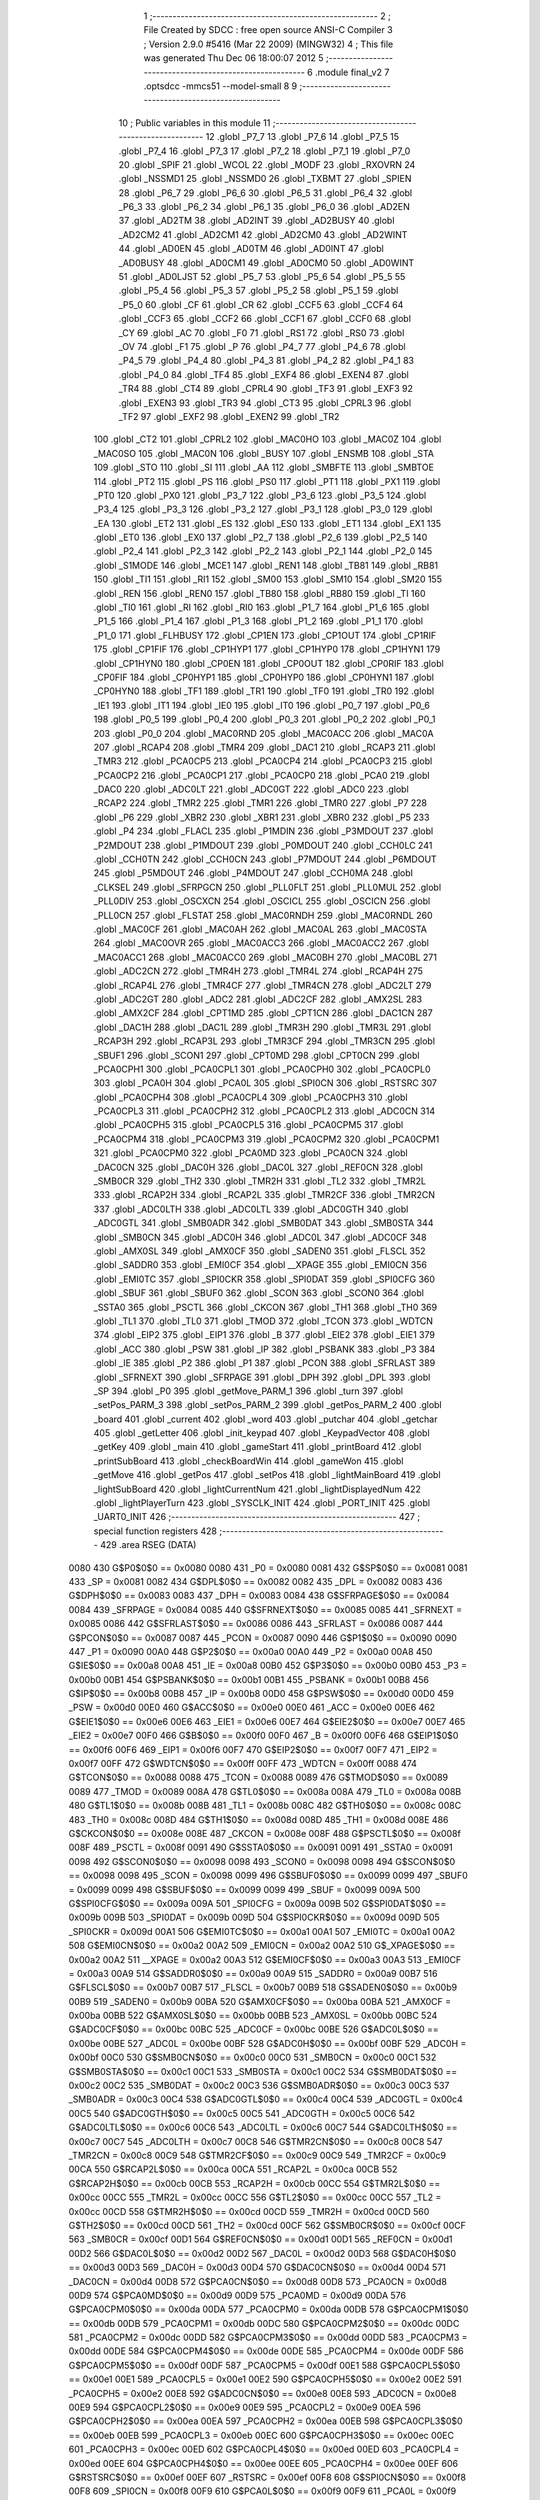                               1 ;--------------------------------------------------------
                              2 ; File Created by SDCC : free open source ANSI-C Compiler
                              3 ; Version 2.9.0 #5416 (Mar 22 2009) (MINGW32)
                              4 ; This file was generated Thu Dec 06 18:00:07 2012
                              5 ;--------------------------------------------------------
                              6 	.module final_v2
                              7 	.optsdcc -mmcs51 --model-small
                              8 	
                              9 ;--------------------------------------------------------
                             10 ; Public variables in this module
                             11 ;--------------------------------------------------------
                             12 	.globl _P7_7
                             13 	.globl _P7_6
                             14 	.globl _P7_5
                             15 	.globl _P7_4
                             16 	.globl _P7_3
                             17 	.globl _P7_2
                             18 	.globl _P7_1
                             19 	.globl _P7_0
                             20 	.globl _SPIF
                             21 	.globl _WCOL
                             22 	.globl _MODF
                             23 	.globl _RXOVRN
                             24 	.globl _NSSMD1
                             25 	.globl _NSSMD0
                             26 	.globl _TXBMT
                             27 	.globl _SPIEN
                             28 	.globl _P6_7
                             29 	.globl _P6_6
                             30 	.globl _P6_5
                             31 	.globl _P6_4
                             32 	.globl _P6_3
                             33 	.globl _P6_2
                             34 	.globl _P6_1
                             35 	.globl _P6_0
                             36 	.globl _AD2EN
                             37 	.globl _AD2TM
                             38 	.globl _AD2INT
                             39 	.globl _AD2BUSY
                             40 	.globl _AD2CM2
                             41 	.globl _AD2CM1
                             42 	.globl _AD2CM0
                             43 	.globl _AD2WINT
                             44 	.globl _AD0EN
                             45 	.globl _AD0TM
                             46 	.globl _AD0INT
                             47 	.globl _AD0BUSY
                             48 	.globl _AD0CM1
                             49 	.globl _AD0CM0
                             50 	.globl _AD0WINT
                             51 	.globl _AD0LJST
                             52 	.globl _P5_7
                             53 	.globl _P5_6
                             54 	.globl _P5_5
                             55 	.globl _P5_4
                             56 	.globl _P5_3
                             57 	.globl _P5_2
                             58 	.globl _P5_1
                             59 	.globl _P5_0
                             60 	.globl _CF
                             61 	.globl _CR
                             62 	.globl _CCF5
                             63 	.globl _CCF4
                             64 	.globl _CCF3
                             65 	.globl _CCF2
                             66 	.globl _CCF1
                             67 	.globl _CCF0
                             68 	.globl _CY
                             69 	.globl _AC
                             70 	.globl _F0
                             71 	.globl _RS1
                             72 	.globl _RS0
                             73 	.globl _OV
                             74 	.globl _F1
                             75 	.globl _P
                             76 	.globl _P4_7
                             77 	.globl _P4_6
                             78 	.globl _P4_5
                             79 	.globl _P4_4
                             80 	.globl _P4_3
                             81 	.globl _P4_2
                             82 	.globl _P4_1
                             83 	.globl _P4_0
                             84 	.globl _TF4
                             85 	.globl _EXF4
                             86 	.globl _EXEN4
                             87 	.globl _TR4
                             88 	.globl _CT4
                             89 	.globl _CPRL4
                             90 	.globl _TF3
                             91 	.globl _EXF3
                             92 	.globl _EXEN3
                             93 	.globl _TR3
                             94 	.globl _CT3
                             95 	.globl _CPRL3
                             96 	.globl _TF2
                             97 	.globl _EXF2
                             98 	.globl _EXEN2
                             99 	.globl _TR2
                            100 	.globl _CT2
                            101 	.globl _CPRL2
                            102 	.globl _MAC0HO
                            103 	.globl _MAC0Z
                            104 	.globl _MAC0SO
                            105 	.globl _MAC0N
                            106 	.globl _BUSY
                            107 	.globl _ENSMB
                            108 	.globl _STA
                            109 	.globl _STO
                            110 	.globl _SI
                            111 	.globl _AA
                            112 	.globl _SMBFTE
                            113 	.globl _SMBTOE
                            114 	.globl _PT2
                            115 	.globl _PS
                            116 	.globl _PS0
                            117 	.globl _PT1
                            118 	.globl _PX1
                            119 	.globl _PT0
                            120 	.globl _PX0
                            121 	.globl _P3_7
                            122 	.globl _P3_6
                            123 	.globl _P3_5
                            124 	.globl _P3_4
                            125 	.globl _P3_3
                            126 	.globl _P3_2
                            127 	.globl _P3_1
                            128 	.globl _P3_0
                            129 	.globl _EA
                            130 	.globl _ET2
                            131 	.globl _ES
                            132 	.globl _ES0
                            133 	.globl _ET1
                            134 	.globl _EX1
                            135 	.globl _ET0
                            136 	.globl _EX0
                            137 	.globl _P2_7
                            138 	.globl _P2_6
                            139 	.globl _P2_5
                            140 	.globl _P2_4
                            141 	.globl _P2_3
                            142 	.globl _P2_2
                            143 	.globl _P2_1
                            144 	.globl _P2_0
                            145 	.globl _S1MODE
                            146 	.globl _MCE1
                            147 	.globl _REN1
                            148 	.globl _TB81
                            149 	.globl _RB81
                            150 	.globl _TI1
                            151 	.globl _RI1
                            152 	.globl _SM00
                            153 	.globl _SM10
                            154 	.globl _SM20
                            155 	.globl _REN
                            156 	.globl _REN0
                            157 	.globl _TB80
                            158 	.globl _RB80
                            159 	.globl _TI
                            160 	.globl _TI0
                            161 	.globl _RI
                            162 	.globl _RI0
                            163 	.globl _P1_7
                            164 	.globl _P1_6
                            165 	.globl _P1_5
                            166 	.globl _P1_4
                            167 	.globl _P1_3
                            168 	.globl _P1_2
                            169 	.globl _P1_1
                            170 	.globl _P1_0
                            171 	.globl _FLHBUSY
                            172 	.globl _CP1EN
                            173 	.globl _CP1OUT
                            174 	.globl _CP1RIF
                            175 	.globl _CP1FIF
                            176 	.globl _CP1HYP1
                            177 	.globl _CP1HYP0
                            178 	.globl _CP1HYN1
                            179 	.globl _CP1HYN0
                            180 	.globl _CP0EN
                            181 	.globl _CP0OUT
                            182 	.globl _CP0RIF
                            183 	.globl _CP0FIF
                            184 	.globl _CP0HYP1
                            185 	.globl _CP0HYP0
                            186 	.globl _CP0HYN1
                            187 	.globl _CP0HYN0
                            188 	.globl _TF1
                            189 	.globl _TR1
                            190 	.globl _TF0
                            191 	.globl _TR0
                            192 	.globl _IE1
                            193 	.globl _IT1
                            194 	.globl _IE0
                            195 	.globl _IT0
                            196 	.globl _P0_7
                            197 	.globl _P0_6
                            198 	.globl _P0_5
                            199 	.globl _P0_4
                            200 	.globl _P0_3
                            201 	.globl _P0_2
                            202 	.globl _P0_1
                            203 	.globl _P0_0
                            204 	.globl _MAC0RND
                            205 	.globl _MAC0ACC
                            206 	.globl _MAC0A
                            207 	.globl _RCAP4
                            208 	.globl _TMR4
                            209 	.globl _DAC1
                            210 	.globl _RCAP3
                            211 	.globl _TMR3
                            212 	.globl _PCA0CP5
                            213 	.globl _PCA0CP4
                            214 	.globl _PCA0CP3
                            215 	.globl _PCA0CP2
                            216 	.globl _PCA0CP1
                            217 	.globl _PCA0CP0
                            218 	.globl _PCA0
                            219 	.globl _DAC0
                            220 	.globl _ADC0LT
                            221 	.globl _ADC0GT
                            222 	.globl _ADC0
                            223 	.globl _RCAP2
                            224 	.globl _TMR2
                            225 	.globl _TMR1
                            226 	.globl _TMR0
                            227 	.globl _P7
                            228 	.globl _P6
                            229 	.globl _XBR2
                            230 	.globl _XBR1
                            231 	.globl _XBR0
                            232 	.globl _P5
                            233 	.globl _P4
                            234 	.globl _FLACL
                            235 	.globl _P1MDIN
                            236 	.globl _P3MDOUT
                            237 	.globl _P2MDOUT
                            238 	.globl _P1MDOUT
                            239 	.globl _P0MDOUT
                            240 	.globl _CCH0LC
                            241 	.globl _CCH0TN
                            242 	.globl _CCH0CN
                            243 	.globl _P7MDOUT
                            244 	.globl _P6MDOUT
                            245 	.globl _P5MDOUT
                            246 	.globl _P4MDOUT
                            247 	.globl _CCH0MA
                            248 	.globl _CLKSEL
                            249 	.globl _SFRPGCN
                            250 	.globl _PLL0FLT
                            251 	.globl _PLL0MUL
                            252 	.globl _PLL0DIV
                            253 	.globl _OSCXCN
                            254 	.globl _OSCICL
                            255 	.globl _OSCICN
                            256 	.globl _PLL0CN
                            257 	.globl _FLSTAT
                            258 	.globl _MAC0RNDH
                            259 	.globl _MAC0RNDL
                            260 	.globl _MAC0CF
                            261 	.globl _MAC0AH
                            262 	.globl _MAC0AL
                            263 	.globl _MAC0STA
                            264 	.globl _MAC0OVR
                            265 	.globl _MAC0ACC3
                            266 	.globl _MAC0ACC2
                            267 	.globl _MAC0ACC1
                            268 	.globl _MAC0ACC0
                            269 	.globl _MAC0BH
                            270 	.globl _MAC0BL
                            271 	.globl _ADC2CN
                            272 	.globl _TMR4H
                            273 	.globl _TMR4L
                            274 	.globl _RCAP4H
                            275 	.globl _RCAP4L
                            276 	.globl _TMR4CF
                            277 	.globl _TMR4CN
                            278 	.globl _ADC2LT
                            279 	.globl _ADC2GT
                            280 	.globl _ADC2
                            281 	.globl _ADC2CF
                            282 	.globl _AMX2SL
                            283 	.globl _AMX2CF
                            284 	.globl _CPT1MD
                            285 	.globl _CPT1CN
                            286 	.globl _DAC1CN
                            287 	.globl _DAC1H
                            288 	.globl _DAC1L
                            289 	.globl _TMR3H
                            290 	.globl _TMR3L
                            291 	.globl _RCAP3H
                            292 	.globl _RCAP3L
                            293 	.globl _TMR3CF
                            294 	.globl _TMR3CN
                            295 	.globl _SBUF1
                            296 	.globl _SCON1
                            297 	.globl _CPT0MD
                            298 	.globl _CPT0CN
                            299 	.globl _PCA0CPH1
                            300 	.globl _PCA0CPL1
                            301 	.globl _PCA0CPH0
                            302 	.globl _PCA0CPL0
                            303 	.globl _PCA0H
                            304 	.globl _PCA0L
                            305 	.globl _SPI0CN
                            306 	.globl _RSTSRC
                            307 	.globl _PCA0CPH4
                            308 	.globl _PCA0CPL4
                            309 	.globl _PCA0CPH3
                            310 	.globl _PCA0CPL3
                            311 	.globl _PCA0CPH2
                            312 	.globl _PCA0CPL2
                            313 	.globl _ADC0CN
                            314 	.globl _PCA0CPH5
                            315 	.globl _PCA0CPL5
                            316 	.globl _PCA0CPM5
                            317 	.globl _PCA0CPM4
                            318 	.globl _PCA0CPM3
                            319 	.globl _PCA0CPM2
                            320 	.globl _PCA0CPM1
                            321 	.globl _PCA0CPM0
                            322 	.globl _PCA0MD
                            323 	.globl _PCA0CN
                            324 	.globl _DAC0CN
                            325 	.globl _DAC0H
                            326 	.globl _DAC0L
                            327 	.globl _REF0CN
                            328 	.globl _SMB0CR
                            329 	.globl _TH2
                            330 	.globl _TMR2H
                            331 	.globl _TL2
                            332 	.globl _TMR2L
                            333 	.globl _RCAP2H
                            334 	.globl _RCAP2L
                            335 	.globl _TMR2CF
                            336 	.globl _TMR2CN
                            337 	.globl _ADC0LTH
                            338 	.globl _ADC0LTL
                            339 	.globl _ADC0GTH
                            340 	.globl _ADC0GTL
                            341 	.globl _SMB0ADR
                            342 	.globl _SMB0DAT
                            343 	.globl _SMB0STA
                            344 	.globl _SMB0CN
                            345 	.globl _ADC0H
                            346 	.globl _ADC0L
                            347 	.globl _ADC0CF
                            348 	.globl _AMX0SL
                            349 	.globl _AMX0CF
                            350 	.globl _SADEN0
                            351 	.globl _FLSCL
                            352 	.globl _SADDR0
                            353 	.globl _EMI0CF
                            354 	.globl __XPAGE
                            355 	.globl _EMI0CN
                            356 	.globl _EMI0TC
                            357 	.globl _SPI0CKR
                            358 	.globl _SPI0DAT
                            359 	.globl _SPI0CFG
                            360 	.globl _SBUF
                            361 	.globl _SBUF0
                            362 	.globl _SCON
                            363 	.globl _SCON0
                            364 	.globl _SSTA0
                            365 	.globl _PSCTL
                            366 	.globl _CKCON
                            367 	.globl _TH1
                            368 	.globl _TH0
                            369 	.globl _TL1
                            370 	.globl _TL0
                            371 	.globl _TMOD
                            372 	.globl _TCON
                            373 	.globl _WDTCN
                            374 	.globl _EIP2
                            375 	.globl _EIP1
                            376 	.globl _B
                            377 	.globl _EIE2
                            378 	.globl _EIE1
                            379 	.globl _ACC
                            380 	.globl _PSW
                            381 	.globl _IP
                            382 	.globl _PSBANK
                            383 	.globl _P3
                            384 	.globl _IE
                            385 	.globl _P2
                            386 	.globl _P1
                            387 	.globl _PCON
                            388 	.globl _SFRLAST
                            389 	.globl _SFRNEXT
                            390 	.globl _SFRPAGE
                            391 	.globl _DPH
                            392 	.globl _DPL
                            393 	.globl _SP
                            394 	.globl _P0
                            395 	.globl _getMove_PARM_1
                            396 	.globl _turn
                            397 	.globl _setPos_PARM_3
                            398 	.globl _setPos_PARM_2
                            399 	.globl _getPos_PARM_2
                            400 	.globl _board
                            401 	.globl _current
                            402 	.globl _word
                            403 	.globl _putchar
                            404 	.globl _getchar
                            405 	.globl _getLetter
                            406 	.globl _init_keypad
                            407 	.globl _KeypadVector
                            408 	.globl _getKey
                            409 	.globl _main
                            410 	.globl _gameStart
                            411 	.globl _printBoard
                            412 	.globl _printSubBoard
                            413 	.globl _checkBoardWin
                            414 	.globl _gameWon
                            415 	.globl _getMove
                            416 	.globl _getPos
                            417 	.globl _setPos
                            418 	.globl _lightMainBoard
                            419 	.globl _lightSubBoard
                            420 	.globl _lightCurrentNum
                            421 	.globl _lightDisplayedNum
                            422 	.globl _lightPlayerTurn
                            423 	.globl _SYSCLK_INIT
                            424 	.globl _PORT_INIT
                            425 	.globl _UART0_INIT
                            426 ;--------------------------------------------------------
                            427 ; special function registers
                            428 ;--------------------------------------------------------
                            429 	.area RSEG    (DATA)
                    0080    430 G$P0$0$0 == 0x0080
                    0080    431 _P0	=	0x0080
                    0081    432 G$SP$0$0 == 0x0081
                    0081    433 _SP	=	0x0081
                    0082    434 G$DPL$0$0 == 0x0082
                    0082    435 _DPL	=	0x0082
                    0083    436 G$DPH$0$0 == 0x0083
                    0083    437 _DPH	=	0x0083
                    0084    438 G$SFRPAGE$0$0 == 0x0084
                    0084    439 _SFRPAGE	=	0x0084
                    0085    440 G$SFRNEXT$0$0 == 0x0085
                    0085    441 _SFRNEXT	=	0x0085
                    0086    442 G$SFRLAST$0$0 == 0x0086
                    0086    443 _SFRLAST	=	0x0086
                    0087    444 G$PCON$0$0 == 0x0087
                    0087    445 _PCON	=	0x0087
                    0090    446 G$P1$0$0 == 0x0090
                    0090    447 _P1	=	0x0090
                    00A0    448 G$P2$0$0 == 0x00a0
                    00A0    449 _P2	=	0x00a0
                    00A8    450 G$IE$0$0 == 0x00a8
                    00A8    451 _IE	=	0x00a8
                    00B0    452 G$P3$0$0 == 0x00b0
                    00B0    453 _P3	=	0x00b0
                    00B1    454 G$PSBANK$0$0 == 0x00b1
                    00B1    455 _PSBANK	=	0x00b1
                    00B8    456 G$IP$0$0 == 0x00b8
                    00B8    457 _IP	=	0x00b8
                    00D0    458 G$PSW$0$0 == 0x00d0
                    00D0    459 _PSW	=	0x00d0
                    00E0    460 G$ACC$0$0 == 0x00e0
                    00E0    461 _ACC	=	0x00e0
                    00E6    462 G$EIE1$0$0 == 0x00e6
                    00E6    463 _EIE1	=	0x00e6
                    00E7    464 G$EIE2$0$0 == 0x00e7
                    00E7    465 _EIE2	=	0x00e7
                    00F0    466 G$B$0$0 == 0x00f0
                    00F0    467 _B	=	0x00f0
                    00F6    468 G$EIP1$0$0 == 0x00f6
                    00F6    469 _EIP1	=	0x00f6
                    00F7    470 G$EIP2$0$0 == 0x00f7
                    00F7    471 _EIP2	=	0x00f7
                    00FF    472 G$WDTCN$0$0 == 0x00ff
                    00FF    473 _WDTCN	=	0x00ff
                    0088    474 G$TCON$0$0 == 0x0088
                    0088    475 _TCON	=	0x0088
                    0089    476 G$TMOD$0$0 == 0x0089
                    0089    477 _TMOD	=	0x0089
                    008A    478 G$TL0$0$0 == 0x008a
                    008A    479 _TL0	=	0x008a
                    008B    480 G$TL1$0$0 == 0x008b
                    008B    481 _TL1	=	0x008b
                    008C    482 G$TH0$0$0 == 0x008c
                    008C    483 _TH0	=	0x008c
                    008D    484 G$TH1$0$0 == 0x008d
                    008D    485 _TH1	=	0x008d
                    008E    486 G$CKCON$0$0 == 0x008e
                    008E    487 _CKCON	=	0x008e
                    008F    488 G$PSCTL$0$0 == 0x008f
                    008F    489 _PSCTL	=	0x008f
                    0091    490 G$SSTA0$0$0 == 0x0091
                    0091    491 _SSTA0	=	0x0091
                    0098    492 G$SCON0$0$0 == 0x0098
                    0098    493 _SCON0	=	0x0098
                    0098    494 G$SCON$0$0 == 0x0098
                    0098    495 _SCON	=	0x0098
                    0099    496 G$SBUF0$0$0 == 0x0099
                    0099    497 _SBUF0	=	0x0099
                    0099    498 G$SBUF$0$0 == 0x0099
                    0099    499 _SBUF	=	0x0099
                    009A    500 G$SPI0CFG$0$0 == 0x009a
                    009A    501 _SPI0CFG	=	0x009a
                    009B    502 G$SPI0DAT$0$0 == 0x009b
                    009B    503 _SPI0DAT	=	0x009b
                    009D    504 G$SPI0CKR$0$0 == 0x009d
                    009D    505 _SPI0CKR	=	0x009d
                    00A1    506 G$EMI0TC$0$0 == 0x00a1
                    00A1    507 _EMI0TC	=	0x00a1
                    00A2    508 G$EMI0CN$0$0 == 0x00a2
                    00A2    509 _EMI0CN	=	0x00a2
                    00A2    510 G$_XPAGE$0$0 == 0x00a2
                    00A2    511 __XPAGE	=	0x00a2
                    00A3    512 G$EMI0CF$0$0 == 0x00a3
                    00A3    513 _EMI0CF	=	0x00a3
                    00A9    514 G$SADDR0$0$0 == 0x00a9
                    00A9    515 _SADDR0	=	0x00a9
                    00B7    516 G$FLSCL$0$0 == 0x00b7
                    00B7    517 _FLSCL	=	0x00b7
                    00B9    518 G$SADEN0$0$0 == 0x00b9
                    00B9    519 _SADEN0	=	0x00b9
                    00BA    520 G$AMX0CF$0$0 == 0x00ba
                    00BA    521 _AMX0CF	=	0x00ba
                    00BB    522 G$AMX0SL$0$0 == 0x00bb
                    00BB    523 _AMX0SL	=	0x00bb
                    00BC    524 G$ADC0CF$0$0 == 0x00bc
                    00BC    525 _ADC0CF	=	0x00bc
                    00BE    526 G$ADC0L$0$0 == 0x00be
                    00BE    527 _ADC0L	=	0x00be
                    00BF    528 G$ADC0H$0$0 == 0x00bf
                    00BF    529 _ADC0H	=	0x00bf
                    00C0    530 G$SMB0CN$0$0 == 0x00c0
                    00C0    531 _SMB0CN	=	0x00c0
                    00C1    532 G$SMB0STA$0$0 == 0x00c1
                    00C1    533 _SMB0STA	=	0x00c1
                    00C2    534 G$SMB0DAT$0$0 == 0x00c2
                    00C2    535 _SMB0DAT	=	0x00c2
                    00C3    536 G$SMB0ADR$0$0 == 0x00c3
                    00C3    537 _SMB0ADR	=	0x00c3
                    00C4    538 G$ADC0GTL$0$0 == 0x00c4
                    00C4    539 _ADC0GTL	=	0x00c4
                    00C5    540 G$ADC0GTH$0$0 == 0x00c5
                    00C5    541 _ADC0GTH	=	0x00c5
                    00C6    542 G$ADC0LTL$0$0 == 0x00c6
                    00C6    543 _ADC0LTL	=	0x00c6
                    00C7    544 G$ADC0LTH$0$0 == 0x00c7
                    00C7    545 _ADC0LTH	=	0x00c7
                    00C8    546 G$TMR2CN$0$0 == 0x00c8
                    00C8    547 _TMR2CN	=	0x00c8
                    00C9    548 G$TMR2CF$0$0 == 0x00c9
                    00C9    549 _TMR2CF	=	0x00c9
                    00CA    550 G$RCAP2L$0$0 == 0x00ca
                    00CA    551 _RCAP2L	=	0x00ca
                    00CB    552 G$RCAP2H$0$0 == 0x00cb
                    00CB    553 _RCAP2H	=	0x00cb
                    00CC    554 G$TMR2L$0$0 == 0x00cc
                    00CC    555 _TMR2L	=	0x00cc
                    00CC    556 G$TL2$0$0 == 0x00cc
                    00CC    557 _TL2	=	0x00cc
                    00CD    558 G$TMR2H$0$0 == 0x00cd
                    00CD    559 _TMR2H	=	0x00cd
                    00CD    560 G$TH2$0$0 == 0x00cd
                    00CD    561 _TH2	=	0x00cd
                    00CF    562 G$SMB0CR$0$0 == 0x00cf
                    00CF    563 _SMB0CR	=	0x00cf
                    00D1    564 G$REF0CN$0$0 == 0x00d1
                    00D1    565 _REF0CN	=	0x00d1
                    00D2    566 G$DAC0L$0$0 == 0x00d2
                    00D2    567 _DAC0L	=	0x00d2
                    00D3    568 G$DAC0H$0$0 == 0x00d3
                    00D3    569 _DAC0H	=	0x00d3
                    00D4    570 G$DAC0CN$0$0 == 0x00d4
                    00D4    571 _DAC0CN	=	0x00d4
                    00D8    572 G$PCA0CN$0$0 == 0x00d8
                    00D8    573 _PCA0CN	=	0x00d8
                    00D9    574 G$PCA0MD$0$0 == 0x00d9
                    00D9    575 _PCA0MD	=	0x00d9
                    00DA    576 G$PCA0CPM0$0$0 == 0x00da
                    00DA    577 _PCA0CPM0	=	0x00da
                    00DB    578 G$PCA0CPM1$0$0 == 0x00db
                    00DB    579 _PCA0CPM1	=	0x00db
                    00DC    580 G$PCA0CPM2$0$0 == 0x00dc
                    00DC    581 _PCA0CPM2	=	0x00dc
                    00DD    582 G$PCA0CPM3$0$0 == 0x00dd
                    00DD    583 _PCA0CPM3	=	0x00dd
                    00DE    584 G$PCA0CPM4$0$0 == 0x00de
                    00DE    585 _PCA0CPM4	=	0x00de
                    00DF    586 G$PCA0CPM5$0$0 == 0x00df
                    00DF    587 _PCA0CPM5	=	0x00df
                    00E1    588 G$PCA0CPL5$0$0 == 0x00e1
                    00E1    589 _PCA0CPL5	=	0x00e1
                    00E2    590 G$PCA0CPH5$0$0 == 0x00e2
                    00E2    591 _PCA0CPH5	=	0x00e2
                    00E8    592 G$ADC0CN$0$0 == 0x00e8
                    00E8    593 _ADC0CN	=	0x00e8
                    00E9    594 G$PCA0CPL2$0$0 == 0x00e9
                    00E9    595 _PCA0CPL2	=	0x00e9
                    00EA    596 G$PCA0CPH2$0$0 == 0x00ea
                    00EA    597 _PCA0CPH2	=	0x00ea
                    00EB    598 G$PCA0CPL3$0$0 == 0x00eb
                    00EB    599 _PCA0CPL3	=	0x00eb
                    00EC    600 G$PCA0CPH3$0$0 == 0x00ec
                    00EC    601 _PCA0CPH3	=	0x00ec
                    00ED    602 G$PCA0CPL4$0$0 == 0x00ed
                    00ED    603 _PCA0CPL4	=	0x00ed
                    00EE    604 G$PCA0CPH4$0$0 == 0x00ee
                    00EE    605 _PCA0CPH4	=	0x00ee
                    00EF    606 G$RSTSRC$0$0 == 0x00ef
                    00EF    607 _RSTSRC	=	0x00ef
                    00F8    608 G$SPI0CN$0$0 == 0x00f8
                    00F8    609 _SPI0CN	=	0x00f8
                    00F9    610 G$PCA0L$0$0 == 0x00f9
                    00F9    611 _PCA0L	=	0x00f9
                    00FA    612 G$PCA0H$0$0 == 0x00fa
                    00FA    613 _PCA0H	=	0x00fa
                    00FB    614 G$PCA0CPL0$0$0 == 0x00fb
                    00FB    615 _PCA0CPL0	=	0x00fb
                    00FC    616 G$PCA0CPH0$0$0 == 0x00fc
                    00FC    617 _PCA0CPH0	=	0x00fc
                    00FD    618 G$PCA0CPL1$0$0 == 0x00fd
                    00FD    619 _PCA0CPL1	=	0x00fd
                    00FE    620 G$PCA0CPH1$0$0 == 0x00fe
                    00FE    621 _PCA0CPH1	=	0x00fe
                    0088    622 G$CPT0CN$0$0 == 0x0088
                    0088    623 _CPT0CN	=	0x0088
                    0089    624 G$CPT0MD$0$0 == 0x0089
                    0089    625 _CPT0MD	=	0x0089
                    0098    626 G$SCON1$0$0 == 0x0098
                    0098    627 _SCON1	=	0x0098
                    0099    628 G$SBUF1$0$0 == 0x0099
                    0099    629 _SBUF1	=	0x0099
                    00C8    630 G$TMR3CN$0$0 == 0x00c8
                    00C8    631 _TMR3CN	=	0x00c8
                    00C9    632 G$TMR3CF$0$0 == 0x00c9
                    00C9    633 _TMR3CF	=	0x00c9
                    00CA    634 G$RCAP3L$0$0 == 0x00ca
                    00CA    635 _RCAP3L	=	0x00ca
                    00CB    636 G$RCAP3H$0$0 == 0x00cb
                    00CB    637 _RCAP3H	=	0x00cb
                    00CC    638 G$TMR3L$0$0 == 0x00cc
                    00CC    639 _TMR3L	=	0x00cc
                    00CD    640 G$TMR3H$0$0 == 0x00cd
                    00CD    641 _TMR3H	=	0x00cd
                    00D2    642 G$DAC1L$0$0 == 0x00d2
                    00D2    643 _DAC1L	=	0x00d2
                    00D3    644 G$DAC1H$0$0 == 0x00d3
                    00D3    645 _DAC1H	=	0x00d3
                    00D4    646 G$DAC1CN$0$0 == 0x00d4
                    00D4    647 _DAC1CN	=	0x00d4
                    0088    648 G$CPT1CN$0$0 == 0x0088
                    0088    649 _CPT1CN	=	0x0088
                    0089    650 G$CPT1MD$0$0 == 0x0089
                    0089    651 _CPT1MD	=	0x0089
                    00BA    652 G$AMX2CF$0$0 == 0x00ba
                    00BA    653 _AMX2CF	=	0x00ba
                    00BB    654 G$AMX2SL$0$0 == 0x00bb
                    00BB    655 _AMX2SL	=	0x00bb
                    00BC    656 G$ADC2CF$0$0 == 0x00bc
                    00BC    657 _ADC2CF	=	0x00bc
                    00BE    658 G$ADC2$0$0 == 0x00be
                    00BE    659 _ADC2	=	0x00be
                    00C4    660 G$ADC2GT$0$0 == 0x00c4
                    00C4    661 _ADC2GT	=	0x00c4
                    00C6    662 G$ADC2LT$0$0 == 0x00c6
                    00C6    663 _ADC2LT	=	0x00c6
                    00C8    664 G$TMR4CN$0$0 == 0x00c8
                    00C8    665 _TMR4CN	=	0x00c8
                    00C9    666 G$TMR4CF$0$0 == 0x00c9
                    00C9    667 _TMR4CF	=	0x00c9
                    00CA    668 G$RCAP4L$0$0 == 0x00ca
                    00CA    669 _RCAP4L	=	0x00ca
                    00CB    670 G$RCAP4H$0$0 == 0x00cb
                    00CB    671 _RCAP4H	=	0x00cb
                    00CC    672 G$TMR4L$0$0 == 0x00cc
                    00CC    673 _TMR4L	=	0x00cc
                    00CD    674 G$TMR4H$0$0 == 0x00cd
                    00CD    675 _TMR4H	=	0x00cd
                    00E8    676 G$ADC2CN$0$0 == 0x00e8
                    00E8    677 _ADC2CN	=	0x00e8
                    0091    678 G$MAC0BL$0$0 == 0x0091
                    0091    679 _MAC0BL	=	0x0091
                    0092    680 G$MAC0BH$0$0 == 0x0092
                    0092    681 _MAC0BH	=	0x0092
                    0093    682 G$MAC0ACC0$0$0 == 0x0093
                    0093    683 _MAC0ACC0	=	0x0093
                    0094    684 G$MAC0ACC1$0$0 == 0x0094
                    0094    685 _MAC0ACC1	=	0x0094
                    0095    686 G$MAC0ACC2$0$0 == 0x0095
                    0095    687 _MAC0ACC2	=	0x0095
                    0096    688 G$MAC0ACC3$0$0 == 0x0096
                    0096    689 _MAC0ACC3	=	0x0096
                    0097    690 G$MAC0OVR$0$0 == 0x0097
                    0097    691 _MAC0OVR	=	0x0097
                    00C0    692 G$MAC0STA$0$0 == 0x00c0
                    00C0    693 _MAC0STA	=	0x00c0
                    00C1    694 G$MAC0AL$0$0 == 0x00c1
                    00C1    695 _MAC0AL	=	0x00c1
                    00C2    696 G$MAC0AH$0$0 == 0x00c2
                    00C2    697 _MAC0AH	=	0x00c2
                    00C3    698 G$MAC0CF$0$0 == 0x00c3
                    00C3    699 _MAC0CF	=	0x00c3
                    00CE    700 G$MAC0RNDL$0$0 == 0x00ce
                    00CE    701 _MAC0RNDL	=	0x00ce
                    00CF    702 G$MAC0RNDH$0$0 == 0x00cf
                    00CF    703 _MAC0RNDH	=	0x00cf
                    0088    704 G$FLSTAT$0$0 == 0x0088
                    0088    705 _FLSTAT	=	0x0088
                    0089    706 G$PLL0CN$0$0 == 0x0089
                    0089    707 _PLL0CN	=	0x0089
                    008A    708 G$OSCICN$0$0 == 0x008a
                    008A    709 _OSCICN	=	0x008a
                    008B    710 G$OSCICL$0$0 == 0x008b
                    008B    711 _OSCICL	=	0x008b
                    008C    712 G$OSCXCN$0$0 == 0x008c
                    008C    713 _OSCXCN	=	0x008c
                    008D    714 G$PLL0DIV$0$0 == 0x008d
                    008D    715 _PLL0DIV	=	0x008d
                    008E    716 G$PLL0MUL$0$0 == 0x008e
                    008E    717 _PLL0MUL	=	0x008e
                    008F    718 G$PLL0FLT$0$0 == 0x008f
                    008F    719 _PLL0FLT	=	0x008f
                    0096    720 G$SFRPGCN$0$0 == 0x0096
                    0096    721 _SFRPGCN	=	0x0096
                    0097    722 G$CLKSEL$0$0 == 0x0097
                    0097    723 _CLKSEL	=	0x0097
                    009A    724 G$CCH0MA$0$0 == 0x009a
                    009A    725 _CCH0MA	=	0x009a
                    009C    726 G$P4MDOUT$0$0 == 0x009c
                    009C    727 _P4MDOUT	=	0x009c
                    009D    728 G$P5MDOUT$0$0 == 0x009d
                    009D    729 _P5MDOUT	=	0x009d
                    009E    730 G$P6MDOUT$0$0 == 0x009e
                    009E    731 _P6MDOUT	=	0x009e
                    009F    732 G$P7MDOUT$0$0 == 0x009f
                    009F    733 _P7MDOUT	=	0x009f
                    00A1    734 G$CCH0CN$0$0 == 0x00a1
                    00A1    735 _CCH0CN	=	0x00a1
                    00A2    736 G$CCH0TN$0$0 == 0x00a2
                    00A2    737 _CCH0TN	=	0x00a2
                    00A3    738 G$CCH0LC$0$0 == 0x00a3
                    00A3    739 _CCH0LC	=	0x00a3
                    00A4    740 G$P0MDOUT$0$0 == 0x00a4
                    00A4    741 _P0MDOUT	=	0x00a4
                    00A5    742 G$P1MDOUT$0$0 == 0x00a5
                    00A5    743 _P1MDOUT	=	0x00a5
                    00A6    744 G$P2MDOUT$0$0 == 0x00a6
                    00A6    745 _P2MDOUT	=	0x00a6
                    00A7    746 G$P3MDOUT$0$0 == 0x00a7
                    00A7    747 _P3MDOUT	=	0x00a7
                    00AD    748 G$P1MDIN$0$0 == 0x00ad
                    00AD    749 _P1MDIN	=	0x00ad
                    00B7    750 G$FLACL$0$0 == 0x00b7
                    00B7    751 _FLACL	=	0x00b7
                    00C8    752 G$P4$0$0 == 0x00c8
                    00C8    753 _P4	=	0x00c8
                    00D8    754 G$P5$0$0 == 0x00d8
                    00D8    755 _P5	=	0x00d8
                    00E1    756 G$XBR0$0$0 == 0x00e1
                    00E1    757 _XBR0	=	0x00e1
                    00E2    758 G$XBR1$0$0 == 0x00e2
                    00E2    759 _XBR1	=	0x00e2
                    00E3    760 G$XBR2$0$0 == 0x00e3
                    00E3    761 _XBR2	=	0x00e3
                    00E8    762 G$P6$0$0 == 0x00e8
                    00E8    763 _P6	=	0x00e8
                    00F8    764 G$P7$0$0 == 0x00f8
                    00F8    765 _P7	=	0x00f8
                    8C8A    766 G$TMR0$0$0 == 0x8c8a
                    8C8A    767 _TMR0	=	0x8c8a
                    8D8B    768 G$TMR1$0$0 == 0x8d8b
                    8D8B    769 _TMR1	=	0x8d8b
                    CDCC    770 G$TMR2$0$0 == 0xcdcc
                    CDCC    771 _TMR2	=	0xcdcc
                    CBCA    772 G$RCAP2$0$0 == 0xcbca
                    CBCA    773 _RCAP2	=	0xcbca
                    BFBE    774 G$ADC0$0$0 == 0xbfbe
                    BFBE    775 _ADC0	=	0xbfbe
                    C5C4    776 G$ADC0GT$0$0 == 0xc5c4
                    C5C4    777 _ADC0GT	=	0xc5c4
                    C7C6    778 G$ADC0LT$0$0 == 0xc7c6
                    C7C6    779 _ADC0LT	=	0xc7c6
                    D3D2    780 G$DAC0$0$0 == 0xd3d2
                    D3D2    781 _DAC0	=	0xd3d2
                    FAF9    782 G$PCA0$0$0 == 0xfaf9
                    FAF9    783 _PCA0	=	0xfaf9
                    FCFB    784 G$PCA0CP0$0$0 == 0xfcfb
                    FCFB    785 _PCA0CP0	=	0xfcfb
                    FEFD    786 G$PCA0CP1$0$0 == 0xfefd
                    FEFD    787 _PCA0CP1	=	0xfefd
                    EAE9    788 G$PCA0CP2$0$0 == 0xeae9
                    EAE9    789 _PCA0CP2	=	0xeae9
                    ECEB    790 G$PCA0CP3$0$0 == 0xeceb
                    ECEB    791 _PCA0CP3	=	0xeceb
                    EEED    792 G$PCA0CP4$0$0 == 0xeeed
                    EEED    793 _PCA0CP4	=	0xeeed
                    E2E1    794 G$PCA0CP5$0$0 == 0xe2e1
                    E2E1    795 _PCA0CP5	=	0xe2e1
                    CDCC    796 G$TMR3$0$0 == 0xcdcc
                    CDCC    797 _TMR3	=	0xcdcc
                    CBCA    798 G$RCAP3$0$0 == 0xcbca
                    CBCA    799 _RCAP3	=	0xcbca
                    D3D2    800 G$DAC1$0$0 == 0xd3d2
                    D3D2    801 _DAC1	=	0xd3d2
                    CDCC    802 G$TMR4$0$0 == 0xcdcc
                    CDCC    803 _TMR4	=	0xcdcc
                    CBCA    804 G$RCAP4$0$0 == 0xcbca
                    CBCA    805 _RCAP4	=	0xcbca
                    C2C1    806 G$MAC0A$0$0 == 0xc2c1
                    C2C1    807 _MAC0A	=	0xc2c1
                    96959493    808 G$MAC0ACC$0$0 == 0x96959493
                    96959493    809 _MAC0ACC	=	0x96959493
                    CFCE    810 G$MAC0RND$0$0 == 0xcfce
                    CFCE    811 _MAC0RND	=	0xcfce
                            812 ;--------------------------------------------------------
                            813 ; special function bits
                            814 ;--------------------------------------------------------
                            815 	.area RSEG    (DATA)
                    0080    816 G$P0_0$0$0 == 0x0080
                    0080    817 _P0_0	=	0x0080
                    0081    818 G$P0_1$0$0 == 0x0081
                    0081    819 _P0_1	=	0x0081
                    0082    820 G$P0_2$0$0 == 0x0082
                    0082    821 _P0_2	=	0x0082
                    0083    822 G$P0_3$0$0 == 0x0083
                    0083    823 _P0_3	=	0x0083
                    0084    824 G$P0_4$0$0 == 0x0084
                    0084    825 _P0_4	=	0x0084
                    0085    826 G$P0_5$0$0 == 0x0085
                    0085    827 _P0_5	=	0x0085
                    0086    828 G$P0_6$0$0 == 0x0086
                    0086    829 _P0_6	=	0x0086
                    0087    830 G$P0_7$0$0 == 0x0087
                    0087    831 _P0_7	=	0x0087
                    0088    832 G$IT0$0$0 == 0x0088
                    0088    833 _IT0	=	0x0088
                    0089    834 G$IE0$0$0 == 0x0089
                    0089    835 _IE0	=	0x0089
                    008A    836 G$IT1$0$0 == 0x008a
                    008A    837 _IT1	=	0x008a
                    008B    838 G$IE1$0$0 == 0x008b
                    008B    839 _IE1	=	0x008b
                    008C    840 G$TR0$0$0 == 0x008c
                    008C    841 _TR0	=	0x008c
                    008D    842 G$TF0$0$0 == 0x008d
                    008D    843 _TF0	=	0x008d
                    008E    844 G$TR1$0$0 == 0x008e
                    008E    845 _TR1	=	0x008e
                    008F    846 G$TF1$0$0 == 0x008f
                    008F    847 _TF1	=	0x008f
                    0088    848 G$CP0HYN0$0$0 == 0x0088
                    0088    849 _CP0HYN0	=	0x0088
                    0089    850 G$CP0HYN1$0$0 == 0x0089
                    0089    851 _CP0HYN1	=	0x0089
                    008A    852 G$CP0HYP0$0$0 == 0x008a
                    008A    853 _CP0HYP0	=	0x008a
                    008B    854 G$CP0HYP1$0$0 == 0x008b
                    008B    855 _CP0HYP1	=	0x008b
                    008C    856 G$CP0FIF$0$0 == 0x008c
                    008C    857 _CP0FIF	=	0x008c
                    008D    858 G$CP0RIF$0$0 == 0x008d
                    008D    859 _CP0RIF	=	0x008d
                    008E    860 G$CP0OUT$0$0 == 0x008e
                    008E    861 _CP0OUT	=	0x008e
                    008F    862 G$CP0EN$0$0 == 0x008f
                    008F    863 _CP0EN	=	0x008f
                    0088    864 G$CP1HYN0$0$0 == 0x0088
                    0088    865 _CP1HYN0	=	0x0088
                    0089    866 G$CP1HYN1$0$0 == 0x0089
                    0089    867 _CP1HYN1	=	0x0089
                    008A    868 G$CP1HYP0$0$0 == 0x008a
                    008A    869 _CP1HYP0	=	0x008a
                    008B    870 G$CP1HYP1$0$0 == 0x008b
                    008B    871 _CP1HYP1	=	0x008b
                    008C    872 G$CP1FIF$0$0 == 0x008c
                    008C    873 _CP1FIF	=	0x008c
                    008D    874 G$CP1RIF$0$0 == 0x008d
                    008D    875 _CP1RIF	=	0x008d
                    008E    876 G$CP1OUT$0$0 == 0x008e
                    008E    877 _CP1OUT	=	0x008e
                    008F    878 G$CP1EN$0$0 == 0x008f
                    008F    879 _CP1EN	=	0x008f
                    0088    880 G$FLHBUSY$0$0 == 0x0088
                    0088    881 _FLHBUSY	=	0x0088
                    0090    882 G$P1_0$0$0 == 0x0090
                    0090    883 _P1_0	=	0x0090
                    0091    884 G$P1_1$0$0 == 0x0091
                    0091    885 _P1_1	=	0x0091
                    0092    886 G$P1_2$0$0 == 0x0092
                    0092    887 _P1_2	=	0x0092
                    0093    888 G$P1_3$0$0 == 0x0093
                    0093    889 _P1_3	=	0x0093
                    0094    890 G$P1_4$0$0 == 0x0094
                    0094    891 _P1_4	=	0x0094
                    0095    892 G$P1_5$0$0 == 0x0095
                    0095    893 _P1_5	=	0x0095
                    0096    894 G$P1_6$0$0 == 0x0096
                    0096    895 _P1_6	=	0x0096
                    0097    896 G$P1_7$0$0 == 0x0097
                    0097    897 _P1_7	=	0x0097
                    0098    898 G$RI0$0$0 == 0x0098
                    0098    899 _RI0	=	0x0098
                    0098    900 G$RI$0$0 == 0x0098
                    0098    901 _RI	=	0x0098
                    0099    902 G$TI0$0$0 == 0x0099
                    0099    903 _TI0	=	0x0099
                    0099    904 G$TI$0$0 == 0x0099
                    0099    905 _TI	=	0x0099
                    009A    906 G$RB80$0$0 == 0x009a
                    009A    907 _RB80	=	0x009a
                    009B    908 G$TB80$0$0 == 0x009b
                    009B    909 _TB80	=	0x009b
                    009C    910 G$REN0$0$0 == 0x009c
                    009C    911 _REN0	=	0x009c
                    009C    912 G$REN$0$0 == 0x009c
                    009C    913 _REN	=	0x009c
                    009D    914 G$SM20$0$0 == 0x009d
                    009D    915 _SM20	=	0x009d
                    009E    916 G$SM10$0$0 == 0x009e
                    009E    917 _SM10	=	0x009e
                    009F    918 G$SM00$0$0 == 0x009f
                    009F    919 _SM00	=	0x009f
                    0098    920 G$RI1$0$0 == 0x0098
                    0098    921 _RI1	=	0x0098
                    0099    922 G$TI1$0$0 == 0x0099
                    0099    923 _TI1	=	0x0099
                    009A    924 G$RB81$0$0 == 0x009a
                    009A    925 _RB81	=	0x009a
                    009B    926 G$TB81$0$0 == 0x009b
                    009B    927 _TB81	=	0x009b
                    009C    928 G$REN1$0$0 == 0x009c
                    009C    929 _REN1	=	0x009c
                    009D    930 G$MCE1$0$0 == 0x009d
                    009D    931 _MCE1	=	0x009d
                    009F    932 G$S1MODE$0$0 == 0x009f
                    009F    933 _S1MODE	=	0x009f
                    00A0    934 G$P2_0$0$0 == 0x00a0
                    00A0    935 _P2_0	=	0x00a0
                    00A1    936 G$P2_1$0$0 == 0x00a1
                    00A1    937 _P2_1	=	0x00a1
                    00A2    938 G$P2_2$0$0 == 0x00a2
                    00A2    939 _P2_2	=	0x00a2
                    00A3    940 G$P2_3$0$0 == 0x00a3
                    00A3    941 _P2_3	=	0x00a3
                    00A4    942 G$P2_4$0$0 == 0x00a4
                    00A4    943 _P2_4	=	0x00a4
                    00A5    944 G$P2_5$0$0 == 0x00a5
                    00A5    945 _P2_5	=	0x00a5
                    00A6    946 G$P2_6$0$0 == 0x00a6
                    00A6    947 _P2_6	=	0x00a6
                    00A7    948 G$P2_7$0$0 == 0x00a7
                    00A7    949 _P2_7	=	0x00a7
                    00A8    950 G$EX0$0$0 == 0x00a8
                    00A8    951 _EX0	=	0x00a8
                    00A9    952 G$ET0$0$0 == 0x00a9
                    00A9    953 _ET0	=	0x00a9
                    00AA    954 G$EX1$0$0 == 0x00aa
                    00AA    955 _EX1	=	0x00aa
                    00AB    956 G$ET1$0$0 == 0x00ab
                    00AB    957 _ET1	=	0x00ab
                    00AC    958 G$ES0$0$0 == 0x00ac
                    00AC    959 _ES0	=	0x00ac
                    00AC    960 G$ES$0$0 == 0x00ac
                    00AC    961 _ES	=	0x00ac
                    00AD    962 G$ET2$0$0 == 0x00ad
                    00AD    963 _ET2	=	0x00ad
                    00AF    964 G$EA$0$0 == 0x00af
                    00AF    965 _EA	=	0x00af
                    00B0    966 G$P3_0$0$0 == 0x00b0
                    00B0    967 _P3_0	=	0x00b0
                    00B1    968 G$P3_1$0$0 == 0x00b1
                    00B1    969 _P3_1	=	0x00b1
                    00B2    970 G$P3_2$0$0 == 0x00b2
                    00B2    971 _P3_2	=	0x00b2
                    00B3    972 G$P3_3$0$0 == 0x00b3
                    00B3    973 _P3_3	=	0x00b3
                    00B4    974 G$P3_4$0$0 == 0x00b4
                    00B4    975 _P3_4	=	0x00b4
                    00B5    976 G$P3_5$0$0 == 0x00b5
                    00B5    977 _P3_5	=	0x00b5
                    00B6    978 G$P3_6$0$0 == 0x00b6
                    00B6    979 _P3_6	=	0x00b6
                    00B7    980 G$P3_7$0$0 == 0x00b7
                    00B7    981 _P3_7	=	0x00b7
                    00B8    982 G$PX0$0$0 == 0x00b8
                    00B8    983 _PX0	=	0x00b8
                    00B9    984 G$PT0$0$0 == 0x00b9
                    00B9    985 _PT0	=	0x00b9
                    00BA    986 G$PX1$0$0 == 0x00ba
                    00BA    987 _PX1	=	0x00ba
                    00BB    988 G$PT1$0$0 == 0x00bb
                    00BB    989 _PT1	=	0x00bb
                    00BC    990 G$PS0$0$0 == 0x00bc
                    00BC    991 _PS0	=	0x00bc
                    00BC    992 G$PS$0$0 == 0x00bc
                    00BC    993 _PS	=	0x00bc
                    00BD    994 G$PT2$0$0 == 0x00bd
                    00BD    995 _PT2	=	0x00bd
                    00C0    996 G$SMBTOE$0$0 == 0x00c0
                    00C0    997 _SMBTOE	=	0x00c0
                    00C1    998 G$SMBFTE$0$0 == 0x00c1
                    00C1    999 _SMBFTE	=	0x00c1
                    00C2   1000 G$AA$0$0 == 0x00c2
                    00C2   1001 _AA	=	0x00c2
                    00C3   1002 G$SI$0$0 == 0x00c3
                    00C3   1003 _SI	=	0x00c3
                    00C4   1004 G$STO$0$0 == 0x00c4
                    00C4   1005 _STO	=	0x00c4
                    00C5   1006 G$STA$0$0 == 0x00c5
                    00C5   1007 _STA	=	0x00c5
                    00C6   1008 G$ENSMB$0$0 == 0x00c6
                    00C6   1009 _ENSMB	=	0x00c6
                    00C7   1010 G$BUSY$0$0 == 0x00c7
                    00C7   1011 _BUSY	=	0x00c7
                    00C0   1012 G$MAC0N$0$0 == 0x00c0
                    00C0   1013 _MAC0N	=	0x00c0
                    00C1   1014 G$MAC0SO$0$0 == 0x00c1
                    00C1   1015 _MAC0SO	=	0x00c1
                    00C2   1016 G$MAC0Z$0$0 == 0x00c2
                    00C2   1017 _MAC0Z	=	0x00c2
                    00C3   1018 G$MAC0HO$0$0 == 0x00c3
                    00C3   1019 _MAC0HO	=	0x00c3
                    00C8   1020 G$CPRL2$0$0 == 0x00c8
                    00C8   1021 _CPRL2	=	0x00c8
                    00C9   1022 G$CT2$0$0 == 0x00c9
                    00C9   1023 _CT2	=	0x00c9
                    00CA   1024 G$TR2$0$0 == 0x00ca
                    00CA   1025 _TR2	=	0x00ca
                    00CB   1026 G$EXEN2$0$0 == 0x00cb
                    00CB   1027 _EXEN2	=	0x00cb
                    00CE   1028 G$EXF2$0$0 == 0x00ce
                    00CE   1029 _EXF2	=	0x00ce
                    00CF   1030 G$TF2$0$0 == 0x00cf
                    00CF   1031 _TF2	=	0x00cf
                    00C8   1032 G$CPRL3$0$0 == 0x00c8
                    00C8   1033 _CPRL3	=	0x00c8
                    00C9   1034 G$CT3$0$0 == 0x00c9
                    00C9   1035 _CT3	=	0x00c9
                    00CA   1036 G$TR3$0$0 == 0x00ca
                    00CA   1037 _TR3	=	0x00ca
                    00CB   1038 G$EXEN3$0$0 == 0x00cb
                    00CB   1039 _EXEN3	=	0x00cb
                    00CE   1040 G$EXF3$0$0 == 0x00ce
                    00CE   1041 _EXF3	=	0x00ce
                    00CF   1042 G$TF3$0$0 == 0x00cf
                    00CF   1043 _TF3	=	0x00cf
                    00C8   1044 G$CPRL4$0$0 == 0x00c8
                    00C8   1045 _CPRL4	=	0x00c8
                    00C9   1046 G$CT4$0$0 == 0x00c9
                    00C9   1047 _CT4	=	0x00c9
                    00CA   1048 G$TR4$0$0 == 0x00ca
                    00CA   1049 _TR4	=	0x00ca
                    00CB   1050 G$EXEN4$0$0 == 0x00cb
                    00CB   1051 _EXEN4	=	0x00cb
                    00CE   1052 G$EXF4$0$0 == 0x00ce
                    00CE   1053 _EXF4	=	0x00ce
                    00CF   1054 G$TF4$0$0 == 0x00cf
                    00CF   1055 _TF4	=	0x00cf
                    00C8   1056 G$P4_0$0$0 == 0x00c8
                    00C8   1057 _P4_0	=	0x00c8
                    00C9   1058 G$P4_1$0$0 == 0x00c9
                    00C9   1059 _P4_1	=	0x00c9
                    00CA   1060 G$P4_2$0$0 == 0x00ca
                    00CA   1061 _P4_2	=	0x00ca
                    00CB   1062 G$P4_3$0$0 == 0x00cb
                    00CB   1063 _P4_3	=	0x00cb
                    00CC   1064 G$P4_4$0$0 == 0x00cc
                    00CC   1065 _P4_4	=	0x00cc
                    00CD   1066 G$P4_5$0$0 == 0x00cd
                    00CD   1067 _P4_5	=	0x00cd
                    00CE   1068 G$P4_6$0$0 == 0x00ce
                    00CE   1069 _P4_6	=	0x00ce
                    00CF   1070 G$P4_7$0$0 == 0x00cf
                    00CF   1071 _P4_7	=	0x00cf
                    00D0   1072 G$P$0$0 == 0x00d0
                    00D0   1073 _P	=	0x00d0
                    00D1   1074 G$F1$0$0 == 0x00d1
                    00D1   1075 _F1	=	0x00d1
                    00D2   1076 G$OV$0$0 == 0x00d2
                    00D2   1077 _OV	=	0x00d2
                    00D3   1078 G$RS0$0$0 == 0x00d3
                    00D3   1079 _RS0	=	0x00d3
                    00D4   1080 G$RS1$0$0 == 0x00d4
                    00D4   1081 _RS1	=	0x00d4
                    00D5   1082 G$F0$0$0 == 0x00d5
                    00D5   1083 _F0	=	0x00d5
                    00D6   1084 G$AC$0$0 == 0x00d6
                    00D6   1085 _AC	=	0x00d6
                    00D7   1086 G$CY$0$0 == 0x00d7
                    00D7   1087 _CY	=	0x00d7
                    00D8   1088 G$CCF0$0$0 == 0x00d8
                    00D8   1089 _CCF0	=	0x00d8
                    00D9   1090 G$CCF1$0$0 == 0x00d9
                    00D9   1091 _CCF1	=	0x00d9
                    00DA   1092 G$CCF2$0$0 == 0x00da
                    00DA   1093 _CCF2	=	0x00da
                    00DB   1094 G$CCF3$0$0 == 0x00db
                    00DB   1095 _CCF3	=	0x00db
                    00DC   1096 G$CCF4$0$0 == 0x00dc
                    00DC   1097 _CCF4	=	0x00dc
                    00DD   1098 G$CCF5$0$0 == 0x00dd
                    00DD   1099 _CCF5	=	0x00dd
                    00DE   1100 G$CR$0$0 == 0x00de
                    00DE   1101 _CR	=	0x00de
                    00DF   1102 G$CF$0$0 == 0x00df
                    00DF   1103 _CF	=	0x00df
                    00D8   1104 G$P5_0$0$0 == 0x00d8
                    00D8   1105 _P5_0	=	0x00d8
                    00D9   1106 G$P5_1$0$0 == 0x00d9
                    00D9   1107 _P5_1	=	0x00d9
                    00DA   1108 G$P5_2$0$0 == 0x00da
                    00DA   1109 _P5_2	=	0x00da
                    00DB   1110 G$P5_3$0$0 == 0x00db
                    00DB   1111 _P5_3	=	0x00db
                    00DC   1112 G$P5_4$0$0 == 0x00dc
                    00DC   1113 _P5_4	=	0x00dc
                    00DD   1114 G$P5_5$0$0 == 0x00dd
                    00DD   1115 _P5_5	=	0x00dd
                    00DE   1116 G$P5_6$0$0 == 0x00de
                    00DE   1117 _P5_6	=	0x00de
                    00DF   1118 G$P5_7$0$0 == 0x00df
                    00DF   1119 _P5_7	=	0x00df
                    00E8   1120 G$AD0LJST$0$0 == 0x00e8
                    00E8   1121 _AD0LJST	=	0x00e8
                    00E9   1122 G$AD0WINT$0$0 == 0x00e9
                    00E9   1123 _AD0WINT	=	0x00e9
                    00EA   1124 G$AD0CM0$0$0 == 0x00ea
                    00EA   1125 _AD0CM0	=	0x00ea
                    00EB   1126 G$AD0CM1$0$0 == 0x00eb
                    00EB   1127 _AD0CM1	=	0x00eb
                    00EC   1128 G$AD0BUSY$0$0 == 0x00ec
                    00EC   1129 _AD0BUSY	=	0x00ec
                    00ED   1130 G$AD0INT$0$0 == 0x00ed
                    00ED   1131 _AD0INT	=	0x00ed
                    00EE   1132 G$AD0TM$0$0 == 0x00ee
                    00EE   1133 _AD0TM	=	0x00ee
                    00EF   1134 G$AD0EN$0$0 == 0x00ef
                    00EF   1135 _AD0EN	=	0x00ef
                    00E8   1136 G$AD2WINT$0$0 == 0x00e8
                    00E8   1137 _AD2WINT	=	0x00e8
                    00E9   1138 G$AD2CM0$0$0 == 0x00e9
                    00E9   1139 _AD2CM0	=	0x00e9
                    00EA   1140 G$AD2CM1$0$0 == 0x00ea
                    00EA   1141 _AD2CM1	=	0x00ea
                    00EB   1142 G$AD2CM2$0$0 == 0x00eb
                    00EB   1143 _AD2CM2	=	0x00eb
                    00EC   1144 G$AD2BUSY$0$0 == 0x00ec
                    00EC   1145 _AD2BUSY	=	0x00ec
                    00ED   1146 G$AD2INT$0$0 == 0x00ed
                    00ED   1147 _AD2INT	=	0x00ed
                    00EE   1148 G$AD2TM$0$0 == 0x00ee
                    00EE   1149 _AD2TM	=	0x00ee
                    00EF   1150 G$AD2EN$0$0 == 0x00ef
                    00EF   1151 _AD2EN	=	0x00ef
                    00E8   1152 G$P6_0$0$0 == 0x00e8
                    00E8   1153 _P6_0	=	0x00e8
                    00E9   1154 G$P6_1$0$0 == 0x00e9
                    00E9   1155 _P6_1	=	0x00e9
                    00EA   1156 G$P6_2$0$0 == 0x00ea
                    00EA   1157 _P6_2	=	0x00ea
                    00EB   1158 G$P6_3$0$0 == 0x00eb
                    00EB   1159 _P6_3	=	0x00eb
                    00EC   1160 G$P6_4$0$0 == 0x00ec
                    00EC   1161 _P6_4	=	0x00ec
                    00ED   1162 G$P6_5$0$0 == 0x00ed
                    00ED   1163 _P6_5	=	0x00ed
                    00EE   1164 G$P6_6$0$0 == 0x00ee
                    00EE   1165 _P6_6	=	0x00ee
                    00EF   1166 G$P6_7$0$0 == 0x00ef
                    00EF   1167 _P6_7	=	0x00ef
                    00F8   1168 G$SPIEN$0$0 == 0x00f8
                    00F8   1169 _SPIEN	=	0x00f8
                    00F9   1170 G$TXBMT$0$0 == 0x00f9
                    00F9   1171 _TXBMT	=	0x00f9
                    00FA   1172 G$NSSMD0$0$0 == 0x00fa
                    00FA   1173 _NSSMD0	=	0x00fa
                    00FB   1174 G$NSSMD1$0$0 == 0x00fb
                    00FB   1175 _NSSMD1	=	0x00fb
                    00FC   1176 G$RXOVRN$0$0 == 0x00fc
                    00FC   1177 _RXOVRN	=	0x00fc
                    00FD   1178 G$MODF$0$0 == 0x00fd
                    00FD   1179 _MODF	=	0x00fd
                    00FE   1180 G$WCOL$0$0 == 0x00fe
                    00FE   1181 _WCOL	=	0x00fe
                    00FF   1182 G$SPIF$0$0 == 0x00ff
                    00FF   1183 _SPIF	=	0x00ff
                    00F8   1184 G$P7_0$0$0 == 0x00f8
                    00F8   1185 _P7_0	=	0x00f8
                    00F9   1186 G$P7_1$0$0 == 0x00f9
                    00F9   1187 _P7_1	=	0x00f9
                    00FA   1188 G$P7_2$0$0 == 0x00fa
                    00FA   1189 _P7_2	=	0x00fa
                    00FB   1190 G$P7_3$0$0 == 0x00fb
                    00FB   1191 _P7_3	=	0x00fb
                    00FC   1192 G$P7_4$0$0 == 0x00fc
                    00FC   1193 _P7_4	=	0x00fc
                    00FD   1194 G$P7_5$0$0 == 0x00fd
                    00FD   1195 _P7_5	=	0x00fd
                    00FE   1196 G$P7_6$0$0 == 0x00fe
                    00FE   1197 _P7_6	=	0x00fe
                    00FF   1198 G$P7_7$0$0 == 0x00ff
                    00FF   1199 _P7_7	=	0x00ff
                           1200 ;--------------------------------------------------------
                           1201 ; overlayable register banks
                           1202 ;--------------------------------------------------------
                           1203 	.area REG_BANK_0	(REL,OVR,DATA)
   0000                    1204 	.ds 8
                           1205 ;--------------------------------------------------------
                           1206 ; overlayable bit register bank
                           1207 ;--------------------------------------------------------
                           1208 	.area BIT_BANK	(REL,OVR,DATA)
   0022                    1209 bits:
   0022                    1210 	.ds 1
                    8000   1211 	b0 = bits[0]
                    8100   1212 	b1 = bits[1]
                    8200   1213 	b2 = bits[2]
                    8300   1214 	b3 = bits[3]
                    8400   1215 	b4 = bits[4]
                    8500   1216 	b5 = bits[5]
                    8600   1217 	b6 = bits[6]
                    8700   1218 	b7 = bits[7]
                           1219 ;--------------------------------------------------------
                           1220 ; internal ram data
                           1221 ;--------------------------------------------------------
                           1222 	.area DSEG    (DATA)
                    0000   1223 G$word$0$0==.
   0023                    1224 _word::
   0023                    1225 	.ds 1
                    0001   1226 G$current$0$0==.
   0024                    1227 _current::
   0024                    1228 	.ds 1
                    0002   1229 G$board$0$0==.
   0025                    1230 _board::
   0025                    1231 	.ds 40
                    002A   1232 LprintSubBoard$pos$1$1==.
   004D                    1233 _printSubBoard_pos_1_1:
   004D                    1234 	.ds 2
                    002C   1235 LprintSubBoard$sloc0$1$0==.
   004F                    1236 _printSubBoard_sloc0_1_0:
   004F                    1237 	.ds 2
                    002E   1238 LcheckBoardWin$b$1$1==.
   0051                    1239 _checkBoardWin_b_1_1:
   0051                    1240 	.ds 9
                    0037   1241 LgetPos$pos$1$1==.
   005A                    1242 _getPos_PARM_2:
   005A                    1243 	.ds 2
                    0039   1244 LsetPos$pos$1$1==.
   005C                    1245 _setPos_PARM_2:
   005C                    1246 	.ds 2
                    003B   1247 LsetPos$val$1$1==.
   005E                    1248 _setPos_PARM_3:
   005E                    1249 	.ds 1
                    003C   1250 LsetPos$binVal$1$1==.
   005F                    1251 _setPos_binVal_1_1:
   005F                    1252 	.ds 1
                           1253 ;--------------------------------------------------------
                           1254 ; overlayable items in internal ram 
                           1255 ;--------------------------------------------------------
                           1256 	.area	OSEG    (OVR,DATA)
                           1257 	.area	OSEG    (OVR,DATA)
                           1258 	.area	OSEG    (OVR,DATA)
                           1259 	.area	OSEG    (OVR,DATA)
                           1260 	.area	OSEG    (OVR,DATA)
                           1261 	.area	OSEG    (OVR,DATA)
                           1262 	.area	OSEG    (OVR,DATA)
                           1263 	.area	OSEG    (OVR,DATA)
                           1264 	.area	OSEG    (OVR,DATA)
                           1265 ;--------------------------------------------------------
                           1266 ; Stack segment in internal ram 
                           1267 ;--------------------------------------------------------
                           1268 	.area	SSEG	(DATA)
   0079                    1269 __start__stack:
   0079                    1270 	.ds	1
                           1271 
                           1272 ;--------------------------------------------------------
                           1273 ; indirectly addressable internal ram data
                           1274 ;--------------------------------------------------------
                           1275 	.area ISEG    (DATA)
                           1276 ;--------------------------------------------------------
                           1277 ; absolute internal ram data
                           1278 ;--------------------------------------------------------
                           1279 	.area IABS    (ABS,DATA)
                           1280 	.area IABS    (ABS,DATA)
                           1281 ;--------------------------------------------------------
                           1282 ; bit data
                           1283 ;--------------------------------------------------------
                           1284 	.area BSEG    (BIT)
                    0000   1285 G$turn$0$0==.
   0000                    1286 _turn::
   0000                    1287 	.ds 1
                    0001   1288 LgetMove$freeMove$1$1==.
   0001                    1289 _getMove_PARM_1:
   0001                    1290 	.ds 1
                           1291 ;--------------------------------------------------------
                           1292 ; paged external ram data
                           1293 ;--------------------------------------------------------
                           1294 	.area PSEG    (PAG,XDATA)
                           1295 ;--------------------------------------------------------
                           1296 ; external ram data
                           1297 ;--------------------------------------------------------
                           1298 	.area XSEG    (XDATA)
                           1299 ;--------------------------------------------------------
                           1300 ; absolute external ram data
                           1301 ;--------------------------------------------------------
                           1302 	.area XABS    (ABS,XDATA)
                           1303 ;--------------------------------------------------------
                           1304 ; external initialized ram data
                           1305 ;--------------------------------------------------------
                           1306 	.area XISEG   (XDATA)
                           1307 	.area HOME    (CODE)
                           1308 	.area GSINIT0 (CODE)
                           1309 	.area GSINIT1 (CODE)
                           1310 	.area GSINIT2 (CODE)
                           1311 	.area GSINIT3 (CODE)
                           1312 	.area GSINIT4 (CODE)
                           1313 	.area GSINIT5 (CODE)
                           1314 	.area GSINIT  (CODE)
                           1315 	.area GSFINAL (CODE)
                           1316 	.area CSEG    (CODE)
                           1317 ;--------------------------------------------------------
                           1318 ; interrupt vector 
                           1319 ;--------------------------------------------------------
                           1320 	.area HOME    (CODE)
   0000                    1321 __interrupt_vect:
   0000 02 00 0B           1322 	ljmp	__sdcc_gsinit_startup
   0003 02 00 AD           1323 	ljmp	_KeypadVector
                           1324 ;--------------------------------------------------------
                           1325 ; global & static initialisations
                           1326 ;--------------------------------------------------------
                           1327 	.area HOME    (CODE)
                           1328 	.area GSINIT  (CODE)
                           1329 	.area GSFINAL (CODE)
                           1330 	.area GSINIT  (CODE)
                           1331 	.globl __sdcc_gsinit_startup
                           1332 	.globl __sdcc_program_startup
                           1333 	.globl __start__stack
                           1334 	.globl __mcs51_genXINIT
                           1335 	.globl __mcs51_genXRAMCLEAR
                           1336 	.globl __mcs51_genRAMCLEAR
                    0000   1337 	G$UART0_INIT$0$0 ==.
                    0000   1338 	C$keypad.h$10$1$1 ==.
                           1339 ;	C:\Users\SSP\Documents\Microprocessor Systems\Final\/keypad.h:10: char word = 'N';
   0064 75 23 4E           1340 	mov	_word,#0x4E
                    0003   1341 	G$UART0_INIT$0$0 ==.
                    0003   1342 	C$final_v2.c$73$1$1 ==.
                           1343 ;	C:\Users\SSP\Documents\Microprocessor Systems\Final\final-v2.c:73: char current = 0;	//current subboard
   0067 75 24 00           1344 	mov	_current,#0x00
                    0006   1345 	G$UART0_INIT$0$0 ==.
                    0006   1346 	C$final_v2.c$72$1$1 ==.
                           1347 ;	C:\Users\SSP\Documents\Microprocessor Systems\Final\final-v2.c:72: bit turn = 0;		//0 = O, 1 = X
   006A C2 00              1348 	clr	_turn
                           1349 	.area GSFINAL (CODE)
   006C 02 00 06           1350 	ljmp	__sdcc_program_startup
                           1351 ;--------------------------------------------------------
                           1352 ; Home
                           1353 ;--------------------------------------------------------
                           1354 	.area HOME    (CODE)
                           1355 	.area HOME    (CODE)
   0006                    1356 __sdcc_program_startup:
   0006 12 01 DA           1357 	lcall	_main
                           1358 ;	return from main will lock up
   0009 80 FE              1359 	sjmp .
                           1360 ;--------------------------------------------------------
                           1361 ; code
                           1362 ;--------------------------------------------------------
                           1363 	.area CSEG    (CODE)
                           1364 ;------------------------------------------------------------
                           1365 ;Allocation info for local variables in function 'putchar'
                           1366 ;------------------------------------------------------------
                           1367 ;c                         Allocated to registers r2 
                           1368 ;------------------------------------------------------------
                    0000   1369 	G$putchar$0$0 ==.
                    0000   1370 	C$putget.h$18$0$0 ==.
                           1371 ;	C:\Users\SSP\Documents\Microprocessor Systems\Final\/putget.h:18: void putchar(char c)
                           1372 ;	-----------------------------------------
                           1373 ;	 function putchar
                           1374 ;	-----------------------------------------
   006F                    1375 _putchar:
                    0002   1376 	ar2 = 0x02
                    0003   1377 	ar3 = 0x03
                    0004   1378 	ar4 = 0x04
                    0005   1379 	ar5 = 0x05
                    0006   1380 	ar6 = 0x06
                    0007   1381 	ar7 = 0x07
                    0000   1382 	ar0 = 0x00
                    0001   1383 	ar1 = 0x01
   006F AA 82              1384 	mov	r2,dpl
                    0002   1385 	C$putget.h$20$1$1 ==.
                           1386 ;	C:\Users\SSP\Documents\Microprocessor Systems\Final\/putget.h:20: while(!TI0); 
   0071                    1387 00101$:
                    0002   1388 	C$putget.h$21$1$1 ==.
                           1389 ;	C:\Users\SSP\Documents\Microprocessor Systems\Final\/putget.h:21: TI0=0;
   0071 10 99 02           1390 	jbc	_TI0,00108$
   0074 80 FB              1391 	sjmp	00101$
   0076                    1392 00108$:
                    0007   1393 	C$putget.h$22$1$1 ==.
                           1394 ;	C:\Users\SSP\Documents\Microprocessor Systems\Final\/putget.h:22: SBUF0 = c;
   0076 8A 99              1395 	mov	_SBUF0,r2
                    0009   1396 	C$putget.h$23$1$1 ==.
                    0009   1397 	XG$putchar$0$0 ==.
   0078 22                 1398 	ret
                           1399 ;------------------------------------------------------------
                           1400 ;Allocation info for local variables in function 'getchar'
                           1401 ;------------------------------------------------------------
                           1402 ;c                         Allocated to registers 
                           1403 ;------------------------------------------------------------
                    000A   1404 	G$getchar$0$0 ==.
                    000A   1405 	C$putget.h$28$1$1 ==.
                           1406 ;	C:\Users\SSP\Documents\Microprocessor Systems\Final\/putget.h:28: char getchar(void)
                           1407 ;	-----------------------------------------
                           1408 ;	 function getchar
                           1409 ;	-----------------------------------------
   0079                    1410 _getchar:
                    000A   1411 	C$putget.h$31$1$1 ==.
                           1412 ;	C:\Users\SSP\Documents\Microprocessor Systems\Final\/putget.h:31: while(!RI0);
   0079                    1413 00101$:
                    000A   1414 	C$putget.h$32$1$1 ==.
                           1415 ;	C:\Users\SSP\Documents\Microprocessor Systems\Final\/putget.h:32: RI0 =0;
   0079 10 98 02           1416 	jbc	_RI0,00108$
   007C 80 FB              1417 	sjmp	00101$
   007E                    1418 00108$:
                    000F   1419 	C$putget.h$33$1$1 ==.
                           1420 ;	C:\Users\SSP\Documents\Microprocessor Systems\Final\/putget.h:33: c = SBUF0;
   007E 85 99 82           1421 	mov	dpl,_SBUF0
                    0012   1422 	C$putget.h$35$1$1 ==.
                           1423 ;	C:\Users\SSP\Documents\Microprocessor Systems\Final\/putget.h:35: return c;
                    0012   1424 	C$putget.h$36$1$1 ==.
                    0012   1425 	XG$getchar$0$0 ==.
   0081 22                 1426 	ret
                           1427 ;------------------------------------------------------------
                           1428 ;Allocation info for local variables in function 'getLetter'
                           1429 ;------------------------------------------------------------
                           1430 ;temp                      Allocated to registers 
                           1431 ;------------------------------------------------------------
                    0013   1432 	G$getLetter$0$0 ==.
                    0013   1433 	C$keypad.h$12$1$1 ==.
                           1434 ;	C:\Users\SSP\Documents\Microprocessor Systems\Final\/keypad.h:12: char getLetter(void)
                           1435 ;	-----------------------------------------
                           1436 ;	 function getLetter
                           1437 ;	-----------------------------------------
   0082                    1438 _getLetter:
                    0013   1439 	C$keypad.h$16$1$1 ==.
                           1440 ;	C:\Users\SSP\Documents\Microprocessor Systems\Final\/keypad.h:16: while (word == 'N');
   0082                    1441 00101$:
   0082 74 4E              1442 	mov	a,#0x4E
   0084 B5 23 02           1443 	cjne	a,_word,00108$
   0087 80 F9              1444 	sjmp	00101$
   0089                    1445 00108$:
                    001A   1446 	C$keypad.h$18$1$1 ==.
                           1447 ;	C:\Users\SSP\Documents\Microprocessor Systems\Final\/keypad.h:18: temp = word;
   0089 85 23 82           1448 	mov	dpl,_word
                    001D   1449 	C$keypad.h$19$1$1 ==.
                           1450 ;	C:\Users\SSP\Documents\Microprocessor Systems\Final\/keypad.h:19: word = 'N';
   008C 75 23 4E           1451 	mov	_word,#0x4E
                    0020   1452 	C$keypad.h$20$1$1 ==.
                           1453 ;	C:\Users\SSP\Documents\Microprocessor Systems\Final\/keypad.h:20: return temp;
                    0020   1454 	C$keypad.h$21$1$1 ==.
                    0020   1455 	XG$getLetter$0$0 ==.
   008F 22                 1456 	ret
                           1457 ;------------------------------------------------------------
                           1458 ;Allocation info for local variables in function 'init_keypad'
                           1459 ;------------------------------------------------------------
                           1460 ;SFRPAGE_SAVE              Allocated to registers r2 
                           1461 ;------------------------------------------------------------
                    0021   1462 	G$init_keypad$0$0 ==.
                    0021   1463 	C$keypad.h$24$1$1 ==.
                           1464 ;	C:\Users\SSP\Documents\Microprocessor Systems\Final\/keypad.h:24: void init_keypad(void)
                           1465 ;	-----------------------------------------
                           1466 ;	 function init_keypad
                           1467 ;	-----------------------------------------
   0090                    1468 _init_keypad:
                    0021   1469 	C$keypad.h$26$1$1 ==.
                           1470 ;	C:\Users\SSP\Documents\Microprocessor Systems\Final\/keypad.h:26: char SFRPAGE_SAVE = SFRPAGE; 	// Save Current SFR page.
   0090 AA 84              1471 	mov	r2,_SFRPAGE
                    0023   1472 	C$keypad.h$28$1$1 ==.
                           1473 ;	C:\Users\SSP\Documents\Microprocessor Systems\Final\/keypad.h:28: SFRPAGE = CONFIG_PAGE;
   0092 75 84 0F           1474 	mov	_SFRPAGE,#0x0F
                    0026   1475 	C$keypad.h$29$1$1 ==.
                           1476 ;	C:\Users\SSP\Documents\Microprocessor Systems\Final\/keypad.h:29: XBR1	= 0x04;					// Route INT0 to port pin
   0095 75 E2 04           1477 	mov	_XBR1,#0x04
                    0029   1478 	C$keypad.h$31$1$1 ==.
                           1479 ;	C:\Users\SSP\Documents\Microprocessor Systems\Final\/keypad.h:31: TCON &= 0xFC; 					// Clear INT0 flag and set for level triggered
   0098 53 88 FC           1480 	anl	_TCON,#0xFC
                    002C   1481 	C$keypad.h$32$1$1 ==.
                           1482 ;	C:\Users\SSP\Documents\Microprocessor Systems\Final\/keypad.h:32: IE |= 0x81; 					// Enable all interrupts & enable INT0
   009B 43 A8 81           1483 	orl	_IE,#0x81
                    002F   1484 	C$keypad.h$34$1$1 ==.
                           1485 ;	C:\Users\SSP\Documents\Microprocessor Systems\Final\/keypad.h:34: P3MDOUT = 0xF0; 				// hi nibble to push-pull, lo nibble to open-drain
   009E 75 A7 F0           1486 	mov	_P3MDOUT,#0xF0
                    0032   1487 	C$keypad.h$35$1$1 ==.
                           1488 ;	C:\Users\SSP\Documents\Microprocessor Systems\Final\/keypad.h:35: P3 = 0x0F; 						// write 0's to Port 3 hi nibble, lo nibble set for 
   00A1 75 B0 0F           1489 	mov	_P3,#0x0F
                    0035   1490 	C$keypad.h$37$1$1 ==.
                           1491 ;	C:\Users\SSP\Documents\Microprocessor Systems\Final\/keypad.h:37: P0MDOUT &= ~0x04;				// set P0.2 to open-drain for INT0
   00A4 53 A4 FB           1492 	anl	_P0MDOUT,#0xFB
                    0038   1493 	C$keypad.h$38$1$1 ==.
                           1494 ;	C:\Users\SSP\Documents\Microprocessor Systems\Final\/keypad.h:38: P0 |= 0x04;						// set P0.2 to high impedence
   00A7 43 80 04           1495 	orl	_P0,#0x04
                    003B   1496 	C$keypad.h$40$1$1 ==.
                           1497 ;	C:\Users\SSP\Documents\Microprocessor Systems\Final\/keypad.h:40: SFRPAGE = SFRPAGE_SAVE;			// Restore SFR page.
   00AA 8A 84              1498 	mov	_SFRPAGE,r2
                    003D   1499 	C$keypad.h$41$1$1 ==.
                    003D   1500 	XG$init_keypad$0$0 ==.
   00AC 22                 1501 	ret
                           1502 ;------------------------------------------------------------
                           1503 ;Allocation info for local variables in function 'KeypadVector'
                           1504 ;------------------------------------------------------------
                           1505 ;i                         Allocated to registers r2 r3 
                           1506 ;key                       Allocated to registers 
                           1507 ;------------------------------------------------------------
                    003E   1508 	G$KeypadVector$0$0 ==.
                    003E   1509 	C$keypad.h$43$1$1 ==.
                           1510 ;	C:\Users\SSP\Documents\Microprocessor Systems\Final\/keypad.h:43: void KeypadVector(void) interrupt 0
                           1511 ;	-----------------------------------------
                           1512 ;	 function KeypadVector
                           1513 ;	-----------------------------------------
   00AD                    1514 _KeypadVector:
   00AD C0 22              1515 	push	bits
   00AF C0 E0              1516 	push	acc
   00B1 C0 F0              1517 	push	b
   00B3 C0 82              1518 	push	dpl
   00B5 C0 83              1519 	push	dph
   00B7 C0 02              1520 	push	(0+2)
   00B9 C0 03              1521 	push	(0+3)
   00BB C0 04              1522 	push	(0+4)
   00BD C0 05              1523 	push	(0+5)
   00BF C0 06              1524 	push	(0+6)
   00C1 C0 07              1525 	push	(0+7)
   00C3 C0 00              1526 	push	(0+0)
   00C5 C0 01              1527 	push	(0+1)
   00C7 C0 D0              1528 	push	psw
   00C9 75 D0 00           1529 	mov	psw,#0x00
                    005D   1530 	C$keypad.h$49$1$1 ==.
                           1531 ;	C:\Users\SSP\Documents\Microprocessor Systems\Final\/keypad.h:49: key = getKey();
   00CC 12 01 06           1532 	lcall	_getKey
   00CF 85 82 23           1533 	mov	_word,dpl
                    0063   1534 	C$keypad.h$52$1$1 ==.
                           1535 ;	C:\Users\SSP\Documents\Microprocessor Systems\Final\/keypad.h:52: IE0 = 0;					//clear flag
   00D2 C2 89              1536 	clr	_IE0
                    0065   1537 	C$keypad.h$54$1$1 ==.
                           1538 ;	C:\Users\SSP\Documents\Microprocessor Systems\Final\/keypad.h:54: while (P3 != 0x0F);	 		// wait while the key is still pressed
   00D4                    1539 00101$:
   00D4 74 0F              1540 	mov	a,#0x0F
   00D6 B5 B0 FB           1541 	cjne	a,_P3,00101$
                    006A   1542 	C$keypad.h$55$1$1 ==.
                           1543 ;	C:\Users\SSP\Documents\Microprocessor Systems\Final\/keypad.h:55: for(i = 0; i<10000; i++);	// wait for output and input pins to stabilize
   00D9 7A 10              1544 	mov	r2,#0x10
   00DB 7B 27              1545 	mov	r3,#0x27
   00DD                    1546 00106$:
   00DD 1A                 1547 	dec	r2
   00DE BA FF 01           1548 	cjne	r2,#0xff,00116$
   00E1 1B                 1549 	dec	r3
   00E2                    1550 00116$:
   00E2 EA                 1551 	mov	a,r2
   00E3 4B                 1552 	orl	a,r3
   00E4 70 F7              1553 	jnz	00106$
                    0077   1554 	C$keypad.h$57$1$1 ==.
                           1555 ;	C:\Users\SSP\Documents\Microprocessor Systems\Final\/keypad.h:57: IE = IE|0x81; 				// enable INT0 interrupt
   00E6 43 A8 81           1556 	orl	_IE,#0x81
   00E9 D0 D0              1557 	pop	psw
   00EB D0 01              1558 	pop	(0+1)
   00ED D0 00              1559 	pop	(0+0)
   00EF D0 07              1560 	pop	(0+7)
   00F1 D0 06              1561 	pop	(0+6)
   00F3 D0 05              1562 	pop	(0+5)
   00F5 D0 04              1563 	pop	(0+4)
   00F7 D0 03              1564 	pop	(0+3)
   00F9 D0 02              1565 	pop	(0+2)
   00FB D0 83              1566 	pop	dph
   00FD D0 82              1567 	pop	dpl
   00FF D0 F0              1568 	pop	b
   0101 D0 E0              1569 	pop	acc
   0103 D0 22              1570 	pop	bits
                    0096   1571 	C$keypad.h$60$1$1 ==.
                    0096   1572 	XG$KeypadVector$0$0 ==.
   0105 32                 1573 	reti
                           1574 ;------------------------------------------------------------
                           1575 ;Allocation info for local variables in function 'getKey'
                           1576 ;------------------------------------------------------------
                           1577 ;portvalue                 Allocated to registers r6 
                           1578 ;keyvalue                  Allocated to registers r2 
                           1579 ;asciichar                 Allocated to registers r3 
                           1580 ;i                         Allocated to registers r4 r5 
                           1581 ;------------------------------------------------------------
                    0097   1582 	G$getKey$0$0 ==.
                    0097   1583 	C$keypad.h$62$1$1 ==.
                           1584 ;	C:\Users\SSP\Documents\Microprocessor Systems\Final\/keypad.h:62: char getKey(void)
                           1585 ;	-----------------------------------------
                           1586 ;	 function getKey
                           1587 ;	-----------------------------------------
   0106                    1588 _getKey:
                    0097   1589 	C$keypad.h$64$1$1 ==.
                           1590 ;	C:\Users\SSP\Documents\Microprocessor Systems\Final\/keypad.h:64: char portvalue = P3 & 0x0F;
   0106 E5 B0              1591 	mov	a,_P3
                    0099   1592 	C$keypad.h$65$1$1 ==.
                           1593 ;	C:\Users\SSP\Documents\Microprocessor Systems\Final\/keypad.h:65: char keyvalue = P3;
   0108 AA B0              1594 	mov	r2,_P3
                    009B   1595 	C$keypad.h$66$1$1 ==.
                           1596 ;	C:\Users\SSP\Documents\Microprocessor Systems\Final\/keypad.h:66: char asciichar = 'x'; 
   010A 7B 78              1597 	mov	r3,#0x78
                    009D   1598 	C$keypad.h$69$1$1 ==.
                           1599 ;	C:\Users\SSP\Documents\Microprocessor Systems\Final\/keypad.h:69: P3=0x8F; // check if row one (top) was active
   010C 75 B0 8F           1600 	mov	_P3,#0x8F
                    00A0   1601 	C$keypad.h$70$1$1 ==.
                           1602 ;	C:\Users\SSP\Documents\Microprocessor Systems\Final\/keypad.h:70: for(i = 0; i<300; i++); // wait for the output and input pins to stabilize
   010F 7C 2C              1603 	mov	r4,#0x2C
   0111 7D 01              1604 	mov	r5,#0x01
   0113 8C 06              1605 	mov	ar6,r4
   0115 8D 07              1606 	mov	ar7,r5
   0117                    1607 00147$:
   0117 1E                 1608 	dec	r6
   0118 BE FF 01           1609 	cjne	r6,#0xff,00187$
   011B 1F                 1610 	dec	r7
   011C                    1611 00187$:
   011C EE                 1612 	mov	a,r6
   011D 4F                 1613 	orl	a,r7
   011E 70 F7              1614 	jnz	00147$
                    00B1   1615 	C$keypad.h$72$1$1 ==.
                           1616 ;	C:\Users\SSP\Documents\Microprocessor Systems\Final\/keypad.h:72: portvalue = P3 & 0x0F; // read the value of the lower 4 bits
   0120 74 0F              1617 	mov	a,#0x0F
   0122 55 B0              1618 	anl	a,_P3
   0124 FE                 1619 	mov	r6,a
                    00B6   1620 	C$keypad.h$75$1$1 ==.
                           1621 ;	C:\Users\SSP\Documents\Microprocessor Systems\Final\/keypad.h:75: if (portvalue == 0x0F) // if this row was selected then the value will be 0x0F
   0125 BE 0F 17           1622 	cjne	r6,#0x0F,00111$
                    00B9   1623 	C$keypad.h$77$2$2 ==.
                           1624 ;	C:\Users\SSP\Documents\Microprocessor Systems\Final\/keypad.h:77: if (keyvalue == 0x07) // look at the value of the low 4 bits
   0128 BA 07 04           1625 	cjne	r2,#0x07,00108$
                    00BC   1626 	C$keypad.h$78$2$2 ==.
                           1627 ;	C:\Users\SSP\Documents\Microprocessor Systems\Final\/keypad.h:78: asciichar = '1'; // return the value of the matching key
   012B 7B 31              1628 	mov	r3,#0x31
   012D 80 10              1629 	sjmp	00111$
   012F                    1630 00108$:
                    00C0   1631 	C$keypad.h$79$2$2 ==.
                           1632 ;	C:\Users\SSP\Documents\Microprocessor Systems\Final\/keypad.h:79: else if (keyvalue == 0x0B)
   012F BA 0B 04           1633 	cjne	r2,#0x0B,00105$
                    00C3   1634 	C$keypad.h$80$2$2 ==.
                           1635 ;	C:\Users\SSP\Documents\Microprocessor Systems\Final\/keypad.h:80: asciichar = '2';
   0132 7B 32              1636 	mov	r3,#0x32
   0134 80 09              1637 	sjmp	00111$
   0136                    1638 00105$:
                    00C7   1639 	C$keypad.h$81$2$2 ==.
                           1640 ;	C:\Users\SSP\Documents\Microprocessor Systems\Final\/keypad.h:81: else if (keyvalue == 0x0D)
   0136 BA 0D 04           1641 	cjne	r2,#0x0D,00102$
                    00CA   1642 	C$keypad.h$82$2$2 ==.
                           1643 ;	C:\Users\SSP\Documents\Microprocessor Systems\Final\/keypad.h:82: asciichar = '3';
   0139 7B 33              1644 	mov	r3,#0x33
   013B 80 02              1645 	sjmp	00111$
   013D                    1646 00102$:
                    00CE   1647 	C$keypad.h$84$2$2 ==.
                           1648 ;	C:\Users\SSP\Documents\Microprocessor Systems\Final\/keypad.h:84: asciichar = 'A';
   013D 7B 41              1649 	mov	r3,#0x41
   013F                    1650 00111$:
                    00D0   1651 	C$keypad.h$87$1$1 ==.
                           1652 ;	C:\Users\SSP\Documents\Microprocessor Systems\Final\/keypad.h:87: P3=0x4F; // check if row one (top) was active
   013F 75 B0 4F           1653 	mov	_P3,#0x4F
                    00D3   1654 	C$keypad.h$88$1$1 ==.
                           1655 ;	C:\Users\SSP\Documents\Microprocessor Systems\Final\/keypad.h:88: for(i = 0; i<300; i++); // wait for the output and input pins to stabilize
   0142 7C 2C              1656 	mov	r4,#0x2C
   0144 7D 01              1657 	mov	r5,#0x01
   0146 8C 07              1658 	mov	ar7,r4
   0148 8D 00              1659 	mov	ar0,r5
   014A                    1660 00150$:
   014A 1F                 1661 	dec	r7
   014B BF FF 01           1662 	cjne	r7,#0xff,00197$
   014E 18                 1663 	dec	r0
   014F                    1664 00197$:
   014F EF                 1665 	mov	a,r7
   0150 48                 1666 	orl	a,r0
   0151 70 F7              1667 	jnz	00150$
                    00E4   1668 	C$keypad.h$90$1$1 ==.
                           1669 ;	C:\Users\SSP\Documents\Microprocessor Systems\Final\/keypad.h:90: portvalue = P3 & 0x0F; // read the value of the lower 4 bits
   0153 74 0F              1670 	mov	a,#0x0F
   0155 55 B0              1671 	anl	a,_P3
   0157 FE                 1672 	mov	r6,a
                    00E9   1673 	C$keypad.h$92$1$1 ==.
                           1674 ;	C:\Users\SSP\Documents\Microprocessor Systems\Final\/keypad.h:92: if (portvalue == 0x0F) // if this row was selected then the value will be 0x0F
   0158 BE 0F 17           1675 	cjne	r6,#0x0F,00122$
                    00EC   1676 	C$keypad.h$94$2$3 ==.
                           1677 ;	C:\Users\SSP\Documents\Microprocessor Systems\Final\/keypad.h:94: if (keyvalue == 0x07) // look at the value of the low 4 bits
   015B BA 07 04           1678 	cjne	r2,#0x07,00119$
                    00EF   1679 	C$keypad.h$95$2$3 ==.
                           1680 ;	C:\Users\SSP\Documents\Microprocessor Systems\Final\/keypad.h:95: asciichar = '4'; // return the value of the matching key
   015E 7B 34              1681 	mov	r3,#0x34
   0160 80 10              1682 	sjmp	00122$
   0162                    1683 00119$:
                    00F3   1684 	C$keypad.h$96$2$3 ==.
                           1685 ;	C:\Users\SSP\Documents\Microprocessor Systems\Final\/keypad.h:96: else if (keyvalue == 0x0B)
   0162 BA 0B 04           1686 	cjne	r2,#0x0B,00116$
                    00F6   1687 	C$keypad.h$97$2$3 ==.
                           1688 ;	C:\Users\SSP\Documents\Microprocessor Systems\Final\/keypad.h:97: asciichar = '5';
   0165 7B 35              1689 	mov	r3,#0x35
   0167 80 09              1690 	sjmp	00122$
   0169                    1691 00116$:
                    00FA   1692 	C$keypad.h$98$2$3 ==.
                           1693 ;	C:\Users\SSP\Documents\Microprocessor Systems\Final\/keypad.h:98: else if (keyvalue == 0x0D)
   0169 BA 0D 04           1694 	cjne	r2,#0x0D,00113$
                    00FD   1695 	C$keypad.h$99$2$3 ==.
                           1696 ;	C:\Users\SSP\Documents\Microprocessor Systems\Final\/keypad.h:99: asciichar = '6';
   016C 7B 36              1697 	mov	r3,#0x36
   016E 80 02              1698 	sjmp	00122$
   0170                    1699 00113$:
                    0101   1700 	C$keypad.h$101$2$3 ==.
                           1701 ;	C:\Users\SSP\Documents\Microprocessor Systems\Final\/keypad.h:101: asciichar = 'B';
   0170 7B 42              1702 	mov	r3,#0x42
   0172                    1703 00122$:
                    0103   1704 	C$keypad.h$104$1$1 ==.
                           1705 ;	C:\Users\SSP\Documents\Microprocessor Systems\Final\/keypad.h:104: P3=0x2F; // check if row one (top) was active
   0172 75 B0 2F           1706 	mov	_P3,#0x2F
                    0106   1707 	C$keypad.h$105$1$1 ==.
                           1708 ;	C:\Users\SSP\Documents\Microprocessor Systems\Final\/keypad.h:105: for(i = 0; i<300; i++); // wait for the output and input pins to stabilize
   0175 7C 2C              1709 	mov	r4,#0x2C
   0177 7D 01              1710 	mov	r5,#0x01
   0179 8C 07              1711 	mov	ar7,r4
   017B 8D 00              1712 	mov	ar0,r5
   017D                    1713 00153$:
   017D 1F                 1714 	dec	r7
   017E BF FF 01           1715 	cjne	r7,#0xff,00207$
   0181 18                 1716 	dec	r0
   0182                    1717 00207$:
   0182 EF                 1718 	mov	a,r7
   0183 48                 1719 	orl	a,r0
   0184 70 F7              1720 	jnz	00153$
                    0117   1721 	C$keypad.h$107$1$1 ==.
                           1722 ;	C:\Users\SSP\Documents\Microprocessor Systems\Final\/keypad.h:107: portvalue = P3 & 0x0F; // read the value of the lower 4 bits
   0186 74 0F              1723 	mov	a,#0x0F
   0188 55 B0              1724 	anl	a,_P3
   018A FE                 1725 	mov	r6,a
                    011C   1726 	C$keypad.h$109$1$1 ==.
                           1727 ;	C:\Users\SSP\Documents\Microprocessor Systems\Final\/keypad.h:109: if (portvalue == 0x0F) // if this row was selected then the value will be 0x0F
   018B BE 0F 17           1728 	cjne	r6,#0x0F,00133$
                    011F   1729 	C$keypad.h$111$2$4 ==.
                           1730 ;	C:\Users\SSP\Documents\Microprocessor Systems\Final\/keypad.h:111: if (keyvalue == 0x07) // look at the value of the low 4 bits
   018E BA 07 04           1731 	cjne	r2,#0x07,00130$
                    0122   1732 	C$keypad.h$112$2$4 ==.
                           1733 ;	C:\Users\SSP\Documents\Microprocessor Systems\Final\/keypad.h:112: asciichar = '7'; // return the value of the matching key
   0191 7B 37              1734 	mov	r3,#0x37
   0193 80 10              1735 	sjmp	00133$
   0195                    1736 00130$:
                    0126   1737 	C$keypad.h$113$2$4 ==.
                           1738 ;	C:\Users\SSP\Documents\Microprocessor Systems\Final\/keypad.h:113: else if (keyvalue == 0x0B)
   0195 BA 0B 04           1739 	cjne	r2,#0x0B,00127$
                    0129   1740 	C$keypad.h$114$2$4 ==.
                           1741 ;	C:\Users\SSP\Documents\Microprocessor Systems\Final\/keypad.h:114: asciichar = '8';
   0198 7B 38              1742 	mov	r3,#0x38
   019A 80 09              1743 	sjmp	00133$
   019C                    1744 00127$:
                    012D   1745 	C$keypad.h$115$2$4 ==.
                           1746 ;	C:\Users\SSP\Documents\Microprocessor Systems\Final\/keypad.h:115: else if (keyvalue == 0x0D)
   019C BA 0D 04           1747 	cjne	r2,#0x0D,00124$
                    0130   1748 	C$keypad.h$116$2$4 ==.
                           1749 ;	C:\Users\SSP\Documents\Microprocessor Systems\Final\/keypad.h:116: asciichar = '9';
   019F 7B 39              1750 	mov	r3,#0x39
   01A1 80 02              1751 	sjmp	00133$
   01A3                    1752 00124$:
                    0134   1753 	C$keypad.h$118$2$4 ==.
                           1754 ;	C:\Users\SSP\Documents\Microprocessor Systems\Final\/keypad.h:118: asciichar = 'C';
   01A3 7B 43              1755 	mov	r3,#0x43
   01A5                    1756 00133$:
                    0136   1757 	C$keypad.h$121$1$1 ==.
                           1758 ;	C:\Users\SSP\Documents\Microprocessor Systems\Final\/keypad.h:121: P3=0x1F; // check if row one (top) was active
   01A5 75 B0 1F           1759 	mov	_P3,#0x1F
                    0139   1760 	C$keypad.h$122$1$1 ==.
                           1761 ;	C:\Users\SSP\Documents\Microprocessor Systems\Final\/keypad.h:122: for(i = 0; i<300; i++); // wait for the output and input pins to stabilize
   01A8 7C 2C              1762 	mov	r4,#0x2C
   01AA 7D 01              1763 	mov	r5,#0x01
   01AC                    1764 00156$:
   01AC 1C                 1765 	dec	r4
   01AD BC FF 01           1766 	cjne	r4,#0xff,00217$
   01B0 1D                 1767 	dec	r5
   01B1                    1768 00217$:
   01B1 EC                 1769 	mov	a,r4
   01B2 4D                 1770 	orl	a,r5
   01B3 70 F7              1771 	jnz	00156$
                    0146   1772 	C$keypad.h$124$1$1 ==.
                           1773 ;	C:\Users\SSP\Documents\Microprocessor Systems\Final\/keypad.h:124: portvalue = P3 & 0x0F; // read the value of the lower 4 bits
   01B5 74 0F              1774 	mov	a,#0x0F
   01B7 55 B0              1775 	anl	a,_P3
   01B9 FE                 1776 	mov	r6,a
                    014B   1777 	C$keypad.h$126$1$1 ==.
                           1778 ;	C:\Users\SSP\Documents\Microprocessor Systems\Final\/keypad.h:126: if (portvalue == 0x0F) // if this row was selected then the value will be 0x0F
   01BA BE 0F 17           1779 	cjne	r6,#0x0F,00144$
                    014E   1780 	C$keypad.h$128$2$5 ==.
                           1781 ;	C:\Users\SSP\Documents\Microprocessor Systems\Final\/keypad.h:128: if (keyvalue == 0x07) // look at the value of the low 4 bits
   01BD BA 07 04           1782 	cjne	r2,#0x07,00141$
                    0151   1783 	C$keypad.h$129$2$5 ==.
                           1784 ;	C:\Users\SSP\Documents\Microprocessor Systems\Final\/keypad.h:129: asciichar = '*'; // return the value of the matching key
   01C0 7B 2A              1785 	mov	r3,#0x2A
   01C2 80 10              1786 	sjmp	00144$
   01C4                    1787 00141$:
                    0155   1788 	C$keypad.h$130$2$5 ==.
                           1789 ;	C:\Users\SSP\Documents\Microprocessor Systems\Final\/keypad.h:130: else if (keyvalue == 0x0B)
   01C4 BA 0B 04           1790 	cjne	r2,#0x0B,00138$
                    0158   1791 	C$keypad.h$131$2$5 ==.
                           1792 ;	C:\Users\SSP\Documents\Microprocessor Systems\Final\/keypad.h:131: asciichar = '0';
   01C7 7B 30              1793 	mov	r3,#0x30
   01C9 80 09              1794 	sjmp	00144$
   01CB                    1795 00138$:
                    015C   1796 	C$keypad.h$132$2$5 ==.
                           1797 ;	C:\Users\SSP\Documents\Microprocessor Systems\Final\/keypad.h:132: else if (keyvalue == 0x0D)
   01CB BA 0D 04           1798 	cjne	r2,#0x0D,00135$
                    015F   1799 	C$keypad.h$133$2$5 ==.
                           1800 ;	C:\Users\SSP\Documents\Microprocessor Systems\Final\/keypad.h:133: asciichar = '#';
   01CE 7B 23              1801 	mov	r3,#0x23
   01D0 80 02              1802 	sjmp	00144$
   01D2                    1803 00135$:
                    0163   1804 	C$keypad.h$135$2$5 ==.
                           1805 ;	C:\Users\SSP\Documents\Microprocessor Systems\Final\/keypad.h:135: asciichar = 'D';
   01D2 7B 44              1806 	mov	r3,#0x44
   01D4                    1807 00144$:
                    0165   1808 	C$keypad.h$138$1$1 ==.
                           1809 ;	C:\Users\SSP\Documents\Microprocessor Systems\Final\/keypad.h:138: P3 = 0x0F;
   01D4 75 B0 0F           1810 	mov	_P3,#0x0F
                    0168   1811 	C$keypad.h$140$1$1 ==.
                           1812 ;	C:\Users\SSP\Documents\Microprocessor Systems\Final\/keypad.h:140: return asciichar;
   01D7 8B 82              1813 	mov	dpl,r3
                    016A   1814 	C$keypad.h$141$1$1 ==.
                    016A   1815 	XG$getKey$0$0 ==.
   01D9 22                 1816 	ret
                           1817 ;------------------------------------------------------------
                           1818 ;Allocation info for local variables in function 'main'
                           1819 ;------------------------------------------------------------
                           1820 ;------------------------------------------------------------
                    016B   1821 	G$main$0$0 ==.
                    016B   1822 	C$final_v2.c$80$1$1 ==.
                           1823 ;	C:\Users\SSP\Documents\Microprocessor Systems\Final\final-v2.c:80: void main(void)
                           1824 ;	-----------------------------------------
                           1825 ;	 function main
                           1826 ;	-----------------------------------------
   01DA                    1827 _main:
                    016B   1828 	C$final_v2.c$82$1$1 ==.
                           1829 ;	C:\Users\SSP\Documents\Microprocessor Systems\Final\final-v2.c:82: WDTCN = 0xDE;						// Disable the watchdog timer
   01DA 75 FF DE           1830 	mov	_WDTCN,#0xDE
                    016E   1831 	C$final_v2.c$83$1$1 ==.
                           1832 ;	C:\Users\SSP\Documents\Microprocessor Systems\Final\final-v2.c:83: WDTCN = 0xAD;						// Note: = "DEAD"!
   01DD 75 FF AD           1833 	mov	_WDTCN,#0xAD
                    0171   1834 	C$final_v2.c$85$1$1 ==.
                           1835 ;	C:\Users\SSP\Documents\Microprocessor Systems\Final\final-v2.c:85: SYSCLK_INIT();						// Initialize the oscillator
   01E0 12 0F 92           1836 	lcall	_SYSCLK_INIT
                    0174   1837 	C$final_v2.c$86$1$1 ==.
                           1838 ;	C:\Users\SSP\Documents\Microprocessor Systems\Final\final-v2.c:86: PORT_INIT();						// Initialize the Crossbar and GPIO
   01E3 12 0F B5           1839 	lcall	_PORT_INIT
                    0177   1840 	C$final_v2.c$87$1$1 ==.
                           1841 ;	C:\Users\SSP\Documents\Microprocessor Systems\Final\final-v2.c:87: UART0_INIT();						// Initialize UART0
   01E6 12 0F F9           1842 	lcall	_UART0_INIT
                    017A   1843 	C$final_v2.c$88$1$1 ==.
                           1844 ;	C:\Users\SSP\Documents\Microprocessor Systems\Final\final-v2.c:88: init_keypad();
   01E9 12 00 90           1845 	lcall	_init_keypad
                    017D   1846 	C$final_v2.c$90$1$1 ==.
                           1847 ;	C:\Users\SSP\Documents\Microprocessor Systems\Final\final-v2.c:90: SFRPAGE = UART0_PAGE;				// Direct output to UART0
   01EC 75 84 00           1848 	mov	_SFRPAGE,#0x00
                    0180   1849 	C$final_v2.c$92$1$1 ==.
                           1850 ;	C:\Users\SSP\Documents\Microprocessor Systems\Final\final-v2.c:92: printf("\033[2J");					// Erase ANSI terminal & move cursor to home position
   01EF 74 11              1851 	mov	a,#__str_0
   01F1 C0 E0              1852 	push	acc
   01F3 74 17              1853 	mov	a,#(__str_0 >> 8)
   01F5 C0 E0              1854 	push	acc
   01F7 74 80              1855 	mov	a,#0x80
   01F9 C0 E0              1856 	push	acc
   01FB 12 10 B7           1857 	lcall	_printf
   01FE 15 81              1858 	dec	sp
   0200 15 81              1859 	dec	sp
   0202 15 81              1860 	dec	sp
                    0195   1861 	C$final_v2.c$93$1$1 ==.
                           1862 ;	C:\Users\SSP\Documents\Microprocessor Systems\Final\final-v2.c:93: printf("With each revolution, we get one step closer; that's how a drill works.\n\r");
   0204 74 16              1863 	mov	a,#__str_1
   0206 C0 E0              1864 	push	acc
   0208 74 17              1865 	mov	a,#(__str_1 >> 8)
   020A C0 E0              1866 	push	acc
   020C 74 80              1867 	mov	a,#0x80
   020E C0 E0              1868 	push	acc
   0210 12 10 B7           1869 	lcall	_printf
   0213 15 81              1870 	dec	sp
   0215 15 81              1871 	dec	sp
   0217 15 81              1872 	dec	sp
                    01AA   1873 	C$final_v2.c$96$1$1 ==.
                           1874 ;	C:\Users\SSP\Documents\Microprocessor Systems\Final\final-v2.c:96: while(1)
   0219                    1875 00111$:
                    01AA   1876 	C$final_v2.c$98$2$2 ==.
                           1877 ;	C:\Users\SSP\Documents\Microprocessor Systems\Final\final-v2.c:98: gameStart();
   0219 12 02 BA           1878 	lcall	_gameStart
                    01AD   1879 	C$final_v2.c$100$2$2 ==.
                           1880 ;	C:\Users\SSP\Documents\Microprocessor Systems\Final\final-v2.c:100: while(!gameWon())
   021C                    1881 00107$:
   021C 12 09 03           1882 	lcall	_gameWon
   021F 40 69              1883 	jc	00109$
                    01B2   1884 	C$final_v2.c$103$3$3 ==.
                           1885 ;	C:\Users\SSP\Documents\Microprocessor Systems\Final\final-v2.c:103: printf("\033[15;1H");
   0221 74 60              1886 	mov	a,#__str_2
   0223 C0 E0              1887 	push	acc
   0225 74 17              1888 	mov	a,#(__str_2 >> 8)
   0227 C0 E0              1889 	push	acc
   0229 74 80              1890 	mov	a,#0x80
   022B C0 E0              1891 	push	acc
   022D 12 10 B7           1892 	lcall	_printf
   0230 15 81              1893 	dec	sp
   0232 15 81              1894 	dec	sp
   0234 15 81              1895 	dec	sp
                    01C7   1896 	C$final_v2.c$104$3$3 ==.
                           1897 ;	C:\Users\SSP\Documents\Microprocessor Systems\Final\final-v2.c:104: if(turn == 0)
   0236 20 00 17           1898 	jb	_turn,00102$
                    01CA   1899 	C$final_v2.c$105$3$3 ==.
                           1900 ;	C:\Users\SSP\Documents\Microprocessor Systems\Final\final-v2.c:105: printf("It is currently O's turn.\n\r");
   0239 74 68              1901 	mov	a,#__str_3
   023B C0 E0              1902 	push	acc
   023D 74 17              1903 	mov	a,#(__str_3 >> 8)
   023F C0 E0              1904 	push	acc
   0241 74 80              1905 	mov	a,#0x80
   0243 C0 E0              1906 	push	acc
   0245 12 10 B7           1907 	lcall	_printf
   0248 15 81              1908 	dec	sp
   024A 15 81              1909 	dec	sp
   024C 15 81              1910 	dec	sp
   024E 80 15              1911 	sjmp	00103$
   0250                    1912 00102$:
                    01E1   1913 	C$final_v2.c$107$3$3 ==.
                           1914 ;	C:\Users\SSP\Documents\Microprocessor Systems\Final\final-v2.c:107: printf("It is currently X's turn.\n\r");
   0250 74 84              1915 	mov	a,#__str_4
   0252 C0 E0              1916 	push	acc
   0254 74 17              1917 	mov	a,#(__str_4 >> 8)
   0256 C0 E0              1918 	push	acc
   0258 74 80              1919 	mov	a,#0x80
   025A C0 E0              1920 	push	acc
   025C 12 10 B7           1921 	lcall	_printf
   025F 15 81              1922 	dec	sp
   0261 15 81              1923 	dec	sp
   0263 15 81              1924 	dec	sp
   0265                    1925 00103$:
                    01F6   1926 	C$final_v2.c$110$3$3 ==.
                           1927 ;	C:\Users\SSP\Documents\Microprocessor Systems\Final\final-v2.c:110: if(getPos(9,current) == ' ')
   0265 E5 24              1928 	mov	a,_current
   0267 F5 5A              1929 	mov	_getPos_PARM_2,a
   0269 33                 1930 	rlc	a
   026A 95 E0              1931 	subb	a,acc
   026C F5 5B              1932 	mov	(_getPos_PARM_2 + 1),a
   026E 90 00 09           1933 	mov	dptr,#0x0009
   0271 12 0B D5           1934 	lcall	_getPos
   0274 AA 82              1935 	mov	r2,dpl
   0276 BA 20 07           1936 	cjne	r2,#0x20,00105$
                    020A   1937 	C$final_v2.c$111$3$3 ==.
                           1938 ;	C:\Users\SSP\Documents\Microprocessor Systems\Final\final-v2.c:111: getMove(0);
   0279 C2 01              1939 	clr	_getMove_PARM_1
   027B 12 09 53           1940 	lcall	_getMove
   027E 80 05              1941 	sjmp	00106$
   0280                    1942 00105$:
                    0211   1943 	C$final_v2.c$113$3$3 ==.
                           1944 ;	C:\Users\SSP\Documents\Microprocessor Systems\Final\final-v2.c:113: getMove(1);
   0280 D2 01              1945 	setb	_getMove_PARM_1
   0282 12 09 53           1946 	lcall	_getMove
   0285                    1947 00106$:
                    0216   1948 	C$final_v2.c$116$3$3 ==.
                           1949 ;	C:\Users\SSP\Documents\Microprocessor Systems\Final\final-v2.c:116: printBoard();
   0285 12 03 34           1950 	lcall	_printBoard
   0288 80 92              1951 	sjmp	00107$
   028A                    1952 00109$:
                    021B   1953 	C$final_v2.c$119$2$2 ==.
                           1954 ;	C:\Users\SSP\Documents\Microprocessor Systems\Final\final-v2.c:119: printf("\033[16;1H");
   028A 74 A0              1955 	mov	a,#__str_5
   028C C0 E0              1956 	push	acc
   028E 74 17              1957 	mov	a,#(__str_5 >> 8)
   0290 C0 E0              1958 	push	acc
   0292 74 80              1959 	mov	a,#0x80
   0294 C0 E0              1960 	push	acc
   0296 12 10 B7           1961 	lcall	_printf
   0299 15 81              1962 	dec	sp
   029B 15 81              1963 	dec	sp
   029D 15 81              1964 	dec	sp
                    0230   1965 	C$final_v2.c$120$2$2 ==.
                           1966 ;	C:\Users\SSP\Documents\Microprocessor Systems\Final\final-v2.c:120: printf("Press any key to play again");
   029F 74 A8              1967 	mov	a,#__str_6
   02A1 C0 E0              1968 	push	acc
   02A3 74 17              1969 	mov	a,#(__str_6 >> 8)
   02A5 C0 E0              1970 	push	acc
   02A7 74 80              1971 	mov	a,#0x80
   02A9 C0 E0              1972 	push	acc
   02AB 12 10 B7           1973 	lcall	_printf
   02AE 15 81              1974 	dec	sp
   02B0 15 81              1975 	dec	sp
   02B2 15 81              1976 	dec	sp
                    0245   1977 	C$final_v2.c$121$2$2 ==.
                           1978 ;	C:\Users\SSP\Documents\Microprocessor Systems\Final\final-v2.c:121: getLetter();
   02B4 12 00 82           1979 	lcall	_getLetter
                    0248   1980 	C$final_v2.c$123$1$1 ==.
                    0248   1981 	XG$main$0$0 ==.
   02B7 02 02 19           1982 	ljmp	00111$
                           1983 ;------------------------------------------------------------
                           1984 ;Allocation info for local variables in function 'gameStart'
                           1985 ;------------------------------------------------------------
                           1986 ;i                         Allocated to registers r2 r3 
                           1987 ;j                         Allocated to registers r4 r5 
                           1988 ;------------------------------------------------------------
                    024B   1989 	G$gameStart$0$0 ==.
                    024B   1990 	C$final_v2.c$126$1$1 ==.
                           1991 ;	C:\Users\SSP\Documents\Microprocessor Systems\Final\final-v2.c:126: void gameStart(void)
                           1992 ;	-----------------------------------------
                           1993 ;	 function gameStart
                           1994 ;	-----------------------------------------
   02BA                    1995 _gameStart:
                    024B   1996 	C$final_v2.c$132$1$1 ==.
                           1997 ;	C:\Users\SSP\Documents\Microprocessor Systems\Final\final-v2.c:132: for(i=0; i<10; i++)
   02BA 7A 00              1998 	mov	r2,#0x00
   02BC 7B 00              1999 	mov	r3,#0x00
   02BE                    2000 00105$:
   02BE C3                 2001 	clr	c
   02BF EA                 2002 	mov	a,r2
   02C0 94 0A              2003 	subb	a,#0x0A
   02C2 EB                 2004 	mov	a,r3
   02C3 64 80              2005 	xrl	a,#0x80
   02C5 94 80              2006 	subb	a,#0x80
   02C7 50 34              2007 	jnc	00108$
                    025A   2008 	C$final_v2.c$134$2$2 ==.
                           2009 ;	C:\Users\SSP\Documents\Microprocessor Systems\Final\final-v2.c:134: for(j=0; j<4; j++)
   02C9 7C 00              2010 	mov	r4,#0x00
   02CB 7D 00              2011 	mov	r5,#0x00
   02CD 8A 06              2012 	mov	ar6,r2
   02CF EB                 2013 	mov	a,r3
   02D0 CE                 2014 	xch	a,r6
   02D1 25 E0              2015 	add	a,acc
   02D3 CE                 2016 	xch	a,r6
   02D4 33                 2017 	rlc	a
   02D5 CE                 2018 	xch	a,r6
   02D6 25 E0              2019 	add	a,acc
   02D8 CE                 2020 	xch	a,r6
   02D9 33                 2021 	rlc	a
   02DA FF                 2022 	mov	r7,a
   02DB EE                 2023 	mov	a,r6
   02DC 24 25              2024 	add	a,#_board
   02DE FE                 2025 	mov	r6,a
   02DF                    2026 00101$:
   02DF C3                 2027 	clr	c
   02E0 EC                 2028 	mov	a,r4
   02E1 94 04              2029 	subb	a,#0x04
   02E3 ED                 2030 	mov	a,r5
   02E4 64 80              2031 	xrl	a,#0x80
   02E6 94 80              2032 	subb	a,#0x80
   02E8 50 0C              2033 	jnc	00107$
                    027B   2034 	C$final_v2.c$136$3$3 ==.
                           2035 ;	C:\Users\SSP\Documents\Microprocessor Systems\Final\final-v2.c:136: board[i][j] = 0x00;
   02EA EC                 2036 	mov	a,r4
   02EB 2E                 2037 	add	a,r6
   02EC F8                 2038 	mov	r0,a
   02ED 76 00              2039 	mov	@r0,#0x00
                    0280   2040 	C$final_v2.c$134$2$2 ==.
                           2041 ;	C:\Users\SSP\Documents\Microprocessor Systems\Final\final-v2.c:134: for(j=0; j<4; j++)
   02EF 0C                 2042 	inc	r4
   02F0 BC 00 EC           2043 	cjne	r4,#0x00,00101$
   02F3 0D                 2044 	inc	r5
   02F4 80 E9              2045 	sjmp	00101$
   02F6                    2046 00107$:
                    0287   2047 	C$final_v2.c$132$1$1 ==.
                           2048 ;	C:\Users\SSP\Documents\Microprocessor Systems\Final\final-v2.c:132: for(i=0; i<10; i++)
   02F6 0A                 2049 	inc	r2
   02F7 BA 00 C4           2050 	cjne	r2,#0x00,00105$
   02FA 0B                 2051 	inc	r3
   02FB 80 C1              2052 	sjmp	00105$
   02FD                    2053 00108$:
                    028E   2054 	C$final_v2.c$140$1$1 ==.
                           2055 ;	C:\Users\SSP\Documents\Microprocessor Systems\Final\final-v2.c:140: turn = 0;
   02FD C2 00              2056 	clr	_turn
                    0290   2057 	C$final_v2.c$143$1$1 ==.
                           2058 ;	C:\Users\SSP\Documents\Microprocessor Systems\Final\final-v2.c:143: printBoard();
   02FF 12 03 34           2059 	lcall	_printBoard
                    0293   2060 	C$final_v2.c$146$1$1 ==.
                           2061 ;	C:\Users\SSP\Documents\Microprocessor Systems\Final\final-v2.c:146: printf("\033[15;1H");
   0302 74 60              2062 	mov	a,#__str_2
   0304 C0 E0              2063 	push	acc
   0306 74 17              2064 	mov	a,#(__str_2 >> 8)
   0308 C0 E0              2065 	push	acc
   030A 74 80              2066 	mov	a,#0x80
   030C C0 E0              2067 	push	acc
   030E 12 10 B7           2068 	lcall	_printf
   0311 15 81              2069 	dec	sp
   0313 15 81              2070 	dec	sp
   0315 15 81              2071 	dec	sp
                    02A8   2072 	C$final_v2.c$147$1$1 ==.
                           2073 ;	C:\Users\SSP\Documents\Microprocessor Systems\Final\final-v2.c:147: printf("It is currently O's turn.\n\r");
   0317 74 68              2074 	mov	a,#__str_3
   0319 C0 E0              2075 	push	acc
   031B 74 17              2076 	mov	a,#(__str_3 >> 8)
   031D C0 E0              2077 	push	acc
   031F 74 80              2078 	mov	a,#0x80
   0321 C0 E0              2079 	push	acc
   0323 12 10 B7           2080 	lcall	_printf
   0326 15 81              2081 	dec	sp
   0328 15 81              2082 	dec	sp
   032A 15 81              2083 	dec	sp
                    02BD   2084 	C$final_v2.c$150$1$1 ==.
                           2085 ;	C:\Users\SSP\Documents\Microprocessor Systems\Final\final-v2.c:150: getMove(1);
   032C D2 01              2086 	setb	_getMove_PARM_1
   032E 12 09 53           2087 	lcall	_getMove
                    02C2   2088 	C$final_v2.c$151$1$1 ==.
                           2089 ;	C:\Users\SSP\Documents\Microprocessor Systems\Final\final-v2.c:151: printBoard();
                    02C2   2090 	C$final_v2.c$152$1$1 ==.
                    02C2   2091 	XG$gameStart$0$0 ==.
   0331 02 03 34           2092 	ljmp	_printBoard
                           2093 ;------------------------------------------------------------
                           2094 ;Allocation info for local variables in function 'printBoard'
                           2095 ;------------------------------------------------------------
                           2096 ;i                         Allocated to registers r2 r3 
                           2097 ;------------------------------------------------------------
                    02C5   2098 	G$printBoard$0$0 ==.
                    02C5   2099 	C$final_v2.c$154$1$1 ==.
                           2100 ;	C:\Users\SSP\Documents\Microprocessor Systems\Final\final-v2.c:154: void printBoard(void)
                           2101 ;	-----------------------------------------
                           2102 ;	 function printBoard
                           2103 ;	-----------------------------------------
   0334                    2104 _printBoard:
                    02C5   2105 	C$final_v2.c$158$1$1 ==.
                           2106 ;	C:\Users\SSP\Documents\Microprocessor Systems\Final\final-v2.c:158: printf("\033[3;1H");
   0334 74 C4              2107 	mov	a,#__str_7
   0336 C0 E0              2108 	push	acc
   0338 74 17              2109 	mov	a,#(__str_7 >> 8)
   033A C0 E0              2110 	push	acc
   033C 74 80              2111 	mov	a,#0x80
   033E C0 E0              2112 	push	acc
   0340 12 10 B7           2113 	lcall	_printf
   0343 15 81              2114 	dec	sp
   0345 15 81              2115 	dec	sp
   0347 15 81              2116 	dec	sp
                    02DA   2117 	C$final_v2.c$161$1$1 ==.
                           2118 ;	C:\Users\SSP\Documents\Microprocessor Systems\Final\final-v2.c:161: for(i=0; i<11; i++)
   0349 7A 00              2119 	mov	r2,#0x00
   034B 7B 00              2120 	mov	r3,#0x00
   034D 8A 04              2121 	mov	ar4,r2
   034F 8B 05              2122 	mov	ar5,r3
   0351                    2123 00105$:
   0351 C3                 2124 	clr	c
   0352 EC                 2125 	mov	a,r4
   0353 94 0B              2126 	subb	a,#0x0B
   0355 ED                 2127 	mov	a,r5
   0356 64 80              2128 	xrl	a,#0x80
   0358 94 80              2129 	subb	a,#0x80
   035A 50 51              2130 	jnc	00108$
                    02ED   2131 	C$final_v2.c$163$2$2 ==.
                           2132 ;	C:\Users\SSP\Documents\Microprocessor Systems\Final\final-v2.c:163: if(i==3 || i==7)
   035C BC 03 05           2133 	cjne	r4,#0x03,00123$
   035F BD 00 02           2134 	cjne	r5,#0x00,00123$
   0362 80 06              2135 	sjmp	00101$
   0364                    2136 00123$:
   0364 BC 07 22           2137 	cjne	r4,#0x07,00102$
   0367 BD 00 1F           2138 	cjne	r5,#0x00,00102$
   036A                    2139 00101$:
                    02FB   2140 	C$final_v2.c$164$2$2 ==.
                           2141 ;	C:\Users\SSP\Documents\Microprocessor Systems\Final\final-v2.c:164: printf("-----|-----|-----\n\r");
   036A C0 04              2142 	push	ar4
   036C C0 05              2143 	push	ar5
   036E 74 CB              2144 	mov	a,#__str_8
   0370 C0 E0              2145 	push	acc
   0372 74 17              2146 	mov	a,#(__str_8 >> 8)
   0374 C0 E0              2147 	push	acc
   0376 74 80              2148 	mov	a,#0x80
   0378 C0 E0              2149 	push	acc
   037A 12 10 B7           2150 	lcall	_printf
   037D 15 81              2151 	dec	sp
   037F 15 81              2152 	dec	sp
   0381 15 81              2153 	dec	sp
   0383 D0 05              2154 	pop	ar5
   0385 D0 04              2155 	pop	ar4
   0387 80 1D              2156 	sjmp	00107$
   0389                    2157 00102$:
                    031A   2158 	C$final_v2.c$166$2$2 ==.
                           2159 ;	C:\Users\SSP\Documents\Microprocessor Systems\Final\final-v2.c:166: printf("     |     |     \n\r");
   0389 C0 04              2160 	push	ar4
   038B C0 05              2161 	push	ar5
   038D 74 DF              2162 	mov	a,#__str_9
   038F C0 E0              2163 	push	acc
   0391 74 17              2164 	mov	a,#(__str_9 >> 8)
   0393 C0 E0              2165 	push	acc
   0395 74 80              2166 	mov	a,#0x80
   0397 C0 E0              2167 	push	acc
   0399 12 10 B7           2168 	lcall	_printf
   039C 15 81              2169 	dec	sp
   039E 15 81              2170 	dec	sp
   03A0 15 81              2171 	dec	sp
   03A2 D0 05              2172 	pop	ar5
   03A4 D0 04              2173 	pop	ar4
   03A6                    2174 00107$:
                    0337   2175 	C$final_v2.c$161$1$1 ==.
                           2176 ;	C:\Users\SSP\Documents\Microprocessor Systems\Final\final-v2.c:161: for(i=0; i<11; i++)
   03A6 0C                 2177 	inc	r4
   03A7 BC 00 A7           2178 	cjne	r4,#0x00,00105$
   03AA 0D                 2179 	inc	r5
   03AB 80 A4              2180 	sjmp	00105$
   03AD                    2181 00108$:
                    033E   2182 	C$final_v2.c$169$1$1 ==.
                           2183 ;	C:\Users\SSP\Documents\Microprocessor Systems\Final\final-v2.c:169: lightMainBoard();
   03AD 12 0D 3F           2184 	lcall	_lightMainBoard
                    0341   2185 	C$final_v2.c$170$1$1 ==.
                           2186 ;	C:\Users\SSP\Documents\Microprocessor Systems\Final\final-v2.c:170: lightSubBoard(current);
   03B0 E5 24              2187 	mov	a,_current
   03B2 FC                 2188 	mov	r4,a
   03B3 33                 2189 	rlc	a
   03B4 95 E0              2190 	subb	a,acc
   03B6 FD                 2191 	mov	r5,a
   03B7 8C 82              2192 	mov	dpl,r4
   03B9 8D 83              2193 	mov	dph,r5
   03BB 12 0E 2F           2194 	lcall	_lightSubBoard
                    034F   2195 	C$final_v2.c$171$1$1 ==.
                           2196 ;	C:\Users\SSP\Documents\Microprocessor Systems\Final\final-v2.c:171: lightCurrentNum();
   03BE 12 0F 59           2197 	lcall	_lightCurrentNum
                    0352   2198 	C$final_v2.c$172$1$1 ==.
                           2199 ;	C:\Users\SSP\Documents\Microprocessor Systems\Final\final-v2.c:172: lightPlayerTurn();
   03C1 12 0F 7D           2200 	lcall	_lightPlayerTurn
                    0355   2201 	C$final_v2.c$174$1$1 ==.
                           2202 ;	C:\Users\SSP\Documents\Microprocessor Systems\Final\final-v2.c:174: for(i=0; i<9; i++)
   03C4 7A 00              2203 	mov	r2,#0x00
   03C6 7B 00              2204 	mov	r3,#0x00
   03C8                    2205 00109$:
   03C8 C3                 2206 	clr	c
   03C9 EA                 2207 	mov	a,r2
   03CA 94 09              2208 	subb	a,#0x09
   03CC EB                 2209 	mov	a,r3
   03CD 64 80              2210 	xrl	a,#0x80
   03CF 94 80              2211 	subb	a,#0x80
   03D1 50 16              2212 	jnc	00113$
                    0364   2213 	C$final_v2.c$175$1$1 ==.
                           2214 ;	C:\Users\SSP\Documents\Microprocessor Systems\Final\final-v2.c:175: printSubBoard(i);
   03D3 8A 82              2215 	mov	dpl,r2
   03D5 8B 83              2216 	mov	dph,r3
   03D7 C0 02              2217 	push	ar2
   03D9 C0 03              2218 	push	ar3
   03DB 12 03 EA           2219 	lcall	_printSubBoard
   03DE D0 03              2220 	pop	ar3
   03E0 D0 02              2221 	pop	ar2
                    0373   2222 	C$final_v2.c$174$1$1 ==.
                           2223 ;	C:\Users\SSP\Documents\Microprocessor Systems\Final\final-v2.c:174: for(i=0; i<9; i++)
   03E2 0A                 2224 	inc	r2
   03E3 BA 00 E2           2225 	cjne	r2,#0x00,00109$
   03E6 0B                 2226 	inc	r3
   03E7 80 DF              2227 	sjmp	00109$
   03E9                    2228 00113$:
                    037A   2229 	C$final_v2.c$176$1$1 ==.
                    037A   2230 	XG$printBoard$0$0 ==.
   03E9 22                 2231 	ret
                           2232 ;------------------------------------------------------------
                           2233 ;Allocation info for local variables in function 'printSubBoard'
                           2234 ;------------------------------------------------------------
                           2235 ;pos                       Allocated with name '_printSubBoard_pos_1_1'
                           2236 ;i                         Allocated to registers r4 r5 
                           2237 ;sloc0                     Allocated with name '_printSubBoard_sloc0_1_0'
                           2238 ;------------------------------------------------------------
                    037B   2239 	G$printSubBoard$0$0 ==.
                    037B   2240 	C$final_v2.c$178$1$1 ==.
                           2241 ;	C:\Users\SSP\Documents\Microprocessor Systems\Final\final-v2.c:178: void printSubBoard(int pos)
                           2242 ;	-----------------------------------------
                           2243 ;	 function printSubBoard
                           2244 ;	-----------------------------------------
   03EA                    2245 _printSubBoard:
   03EA 85 82 4D           2246 	mov	_printSubBoard_pos_1_1,dpl
   03ED 85 83 4E           2247 	mov	(_printSubBoard_pos_1_1 + 1),dph
                    0381   2248 	C$final_v2.c$183$1$1 ==.
                           2249 ;	C:\Users\SSP\Documents\Microprocessor Systems\Final\final-v2.c:183: printf("\033[%d;%dH", startRow[pos/3], startCol[pos%3]);
   03F0 75 0A 03           2250 	mov	__modsint_PARM_2,#0x03
   03F3 E4                 2251 	clr	a
   03F4 F5 0B              2252 	mov	(__modsint_PARM_2 + 1),a
   03F6 85 4D 82           2253 	mov	dpl,_printSubBoard_pos_1_1
   03F9 85 4E 83           2254 	mov	dph,(_printSubBoard_pos_1_1 + 1)
   03FC 12 16 99           2255 	lcall	__modsint
   03FF AC 82              2256 	mov	r4,dpl
   0401 AD 83              2257 	mov	r5,dph
   0403 EC                 2258 	mov	a,r4
   0404 24 0E              2259 	add	a,#_startCol
   0406 F5 82              2260 	mov	dpl,a
   0408 ED                 2261 	mov	a,r5
   0409 34 17              2262 	addc	a,#(_startCol >> 8)
   040B F5 83              2263 	mov	dph,a
   040D E4                 2264 	clr	a
   040E 93                 2265 	movc	a,@a+dptr
   040F FC                 2266 	mov	r4,a
   0410 33                 2267 	rlc	a
   0411 95 E0              2268 	subb	a,acc
   0413 FD                 2269 	mov	r5,a
   0414 75 0A 03           2270 	mov	__divsint_PARM_2,#0x03
   0417 E4                 2271 	clr	a
   0418 F5 0B              2272 	mov	(__divsint_PARM_2 + 1),a
   041A 85 4D 82           2273 	mov	dpl,_printSubBoard_pos_1_1
   041D 85 4E 83           2274 	mov	dph,(_printSubBoard_pos_1_1 + 1)
   0420 C0 04              2275 	push	ar4
   0422 C0 05              2276 	push	ar5
   0424 12 16 CF           2277 	lcall	__divsint
   0427 AE 82              2278 	mov	r6,dpl
   0429 AF 83              2279 	mov	r7,dph
   042B EE                 2280 	mov	a,r6
   042C 24 0B              2281 	add	a,#_startRow
   042E F5 82              2282 	mov	dpl,a
   0430 EF                 2283 	mov	a,r7
   0431 34 17              2284 	addc	a,#(_startRow >> 8)
   0433 F5 83              2285 	mov	dph,a
   0435 E4                 2286 	clr	a
   0436 93                 2287 	movc	a,@a+dptr
   0437 FE                 2288 	mov	r6,a
   0438 33                 2289 	rlc	a
   0439 95 E0              2290 	subb	a,acc
   043B FF                 2291 	mov	r7,a
   043C C0 06              2292 	push	ar6
   043E C0 07              2293 	push	ar7
   0440 74 F3              2294 	mov	a,#__str_10
   0442 C0 E0              2295 	push	acc
   0444 74 17              2296 	mov	a,#(__str_10 >> 8)
   0446 C0 E0              2297 	push	acc
   0448 74 80              2298 	mov	a,#0x80
   044A C0 E0              2299 	push	acc
   044C 12 10 B7           2300 	lcall	_printf
   044F E5 81              2301 	mov	a,sp
   0451 24 F9              2302 	add	a,#0xf9
   0453 F5 81              2303 	mov	sp,a
                    03E6   2304 	C$final_v2.c$186$1$1 ==.
                           2305 ;	C:\Users\SSP\Documents\Microprocessor Systems\Final\final-v2.c:186: if(getPos(9,pos)=='X')
   0455 85 4D 5A           2306 	mov	_getPos_PARM_2,_printSubBoard_pos_1_1
   0458 85 4E 5B           2307 	mov	(_getPos_PARM_2 + 1),(_printSubBoard_pos_1_1 + 1)
   045B 90 00 09           2308 	mov	dptr,#0x0009
   045E 12 0B D5           2309 	lcall	_getPos
   0461 AC 82              2310 	mov	r4,dpl
   0463 BC 58 02           2311 	cjne	r4,#0x58,00124$
   0466 80 03              2312 	sjmp	00125$
   0468                    2313 00124$:
   0468 02 05 4C           2314 	ljmp	00109$
   046B                    2315 00125$:
                    03FC   2316 	C$final_v2.c$188$2$2 ==.
                           2317 ;	C:\Users\SSP\Documents\Microprocessor Systems\Final\final-v2.c:188: printf("X  X");
   046B 74 FC              2318 	mov	a,#__str_11
   046D C0 E0              2319 	push	acc
   046F 74 17              2320 	mov	a,#(__str_11 >> 8)
   0471 C0 E0              2321 	push	acc
   0473 74 80              2322 	mov	a,#0x80
   0475 C0 E0              2323 	push	acc
   0477 12 10 B7           2324 	lcall	_printf
   047A 15 81              2325 	dec	sp
   047C 15 81              2326 	dec	sp
   047E 15 81              2327 	dec	sp
                    0411   2328 	C$final_v2.c$189$2$2 ==.
                           2329 ;	C:\Users\SSP\Documents\Microprocessor Systems\Final\final-v2.c:189: printf("\033[%d;%dH XX ", startRow[pos/3]+1, startCol[pos%3]);
   0480 75 0A 03           2330 	mov	__modsint_PARM_2,#0x03
   0483 E4                 2331 	clr	a
   0484 F5 0B              2332 	mov	(__modsint_PARM_2 + 1),a
   0486 85 4D 82           2333 	mov	dpl,_printSubBoard_pos_1_1
   0489 85 4E 83           2334 	mov	dph,(_printSubBoard_pos_1_1 + 1)
   048C 12 16 99           2335 	lcall	__modsint
   048F AC 82              2336 	mov	r4,dpl
   0491 AD 83              2337 	mov	r5,dph
   0493 EC                 2338 	mov	a,r4
   0494 24 0E              2339 	add	a,#_startCol
   0496 F5 82              2340 	mov	dpl,a
   0498 ED                 2341 	mov	a,r5
   0499 34 17              2342 	addc	a,#(_startCol >> 8)
   049B F5 83              2343 	mov	dph,a
   049D E4                 2344 	clr	a
   049E 93                 2345 	movc	a,@a+dptr
   049F FE                 2346 	mov	r6,a
   04A0 8E 4F              2347 	mov	_printSubBoard_sloc0_1_0,r6
   04A2 33                 2348 	rlc	a
   04A3 95 E0              2349 	subb	a,acc
   04A5 F5 50              2350 	mov	(_printSubBoard_sloc0_1_0 + 1),a
   04A7 75 0A 03           2351 	mov	__divsint_PARM_2,#0x03
   04AA E4                 2352 	clr	a
   04AB F5 0B              2353 	mov	(__divsint_PARM_2 + 1),a
   04AD 85 4D 82           2354 	mov	dpl,_printSubBoard_pos_1_1
   04B0 85 4E 83           2355 	mov	dph,(_printSubBoard_pos_1_1 + 1)
   04B3 C0 04              2356 	push	ar4
   04B5 C0 05              2357 	push	ar5
   04B7 12 16 CF           2358 	lcall	__divsint
   04BA A8 82              2359 	mov	r0,dpl
   04BC A9 83              2360 	mov	r1,dph
   04BE D0 05              2361 	pop	ar5
   04C0 D0 04              2362 	pop	ar4
   04C2 E8                 2363 	mov	a,r0
   04C3 24 0B              2364 	add	a,#_startRow
   04C5 F5 82              2365 	mov	dpl,a
   04C7 E9                 2366 	mov	a,r1
   04C8 34 17              2367 	addc	a,#(_startRow >> 8)
   04CA F5 83              2368 	mov	dph,a
   04CC E4                 2369 	clr	a
   04CD 93                 2370 	movc	a,@a+dptr
   04CE FE                 2371 	mov	r6,a
   04CF 33                 2372 	rlc	a
   04D0 95 E0              2373 	subb	a,acc
   04D2 FF                 2374 	mov	r7,a
   04D3 0E                 2375 	inc	r6
   04D4 BE 00 01           2376 	cjne	r6,#0x00,00126$
   04D7 0F                 2377 	inc	r7
   04D8                    2378 00126$:
   04D8 C0 04              2379 	push	ar4
   04DA C0 05              2380 	push	ar5
   04DC C0 00              2381 	push	ar0
   04DE C0 01              2382 	push	ar1
   04E0 C0 4F              2383 	push	_printSubBoard_sloc0_1_0
   04E2 C0 50              2384 	push	(_printSubBoard_sloc0_1_0 + 1)
   04E4 C0 06              2385 	push	ar6
   04E6 C0 07              2386 	push	ar7
   04E8 74 01              2387 	mov	a,#__str_12
   04EA C0 E0              2388 	push	acc
   04EC 74 18              2389 	mov	a,#(__str_12 >> 8)
   04EE C0 E0              2390 	push	acc
   04F0 74 80              2391 	mov	a,#0x80
   04F2 C0 E0              2392 	push	acc
   04F4 12 10 B7           2393 	lcall	_printf
   04F7 E5 81              2394 	mov	a,sp
   04F9 24 F9              2395 	add	a,#0xf9
   04FB F5 81              2396 	mov	sp,a
   04FD D0 01              2397 	pop	ar1
   04FF D0 00              2398 	pop	ar0
   0501 D0 05              2399 	pop	ar5
   0503 D0 04              2400 	pop	ar4
                    0496   2401 	C$final_v2.c$190$2$2 ==.
                           2402 ;	C:\Users\SSP\Documents\Microprocessor Systems\Final\final-v2.c:190: printf("\033[%d;%dHX  X", startRow[pos/3]+2, startCol[pos%3]);
   0505 EC                 2403 	mov	a,r4
   0506 24 0E              2404 	add	a,#_startCol
   0508 F5 82              2405 	mov	dpl,a
   050A ED                 2406 	mov	a,r5
   050B 34 17              2407 	addc	a,#(_startCol >> 8)
   050D F5 83              2408 	mov	dph,a
   050F E4                 2409 	clr	a
   0510 93                 2410 	movc	a,@a+dptr
   0511 FC                 2411 	mov	r4,a
   0512 33                 2412 	rlc	a
   0513 95 E0              2413 	subb	a,acc
   0515 FD                 2414 	mov	r5,a
   0516 E8                 2415 	mov	a,r0
   0517 24 0B              2416 	add	a,#_startRow
   0519 F5 82              2417 	mov	dpl,a
   051B E9                 2418 	mov	a,r1
   051C 34 17              2419 	addc	a,#(_startRow >> 8)
   051E F5 83              2420 	mov	dph,a
   0520 E4                 2421 	clr	a
   0521 93                 2422 	movc	a,@a+dptr
   0522 FE                 2423 	mov	r6,a
   0523 33                 2424 	rlc	a
   0524 95 E0              2425 	subb	a,acc
   0526 FF                 2426 	mov	r7,a
   0527 74 02              2427 	mov	a,#0x02
   0529 2E                 2428 	add	a,r6
   052A FE                 2429 	mov	r6,a
   052B E4                 2430 	clr	a
   052C 3F                 2431 	addc	a,r7
   052D FF                 2432 	mov	r7,a
   052E C0 04              2433 	push	ar4
   0530 C0 05              2434 	push	ar5
   0532 C0 06              2435 	push	ar6
   0534 C0 07              2436 	push	ar7
   0536 74 0E              2437 	mov	a,#__str_13
   0538 C0 E0              2438 	push	acc
   053A 74 18              2439 	mov	a,#(__str_13 >> 8)
   053C C0 E0              2440 	push	acc
   053E 74 80              2441 	mov	a,#0x80
   0540 C0 E0              2442 	push	acc
   0542 12 10 B7           2443 	lcall	_printf
   0545 E5 81              2444 	mov	a,sp
   0547 24 F9              2445 	add	a,#0xf9
   0549 F5 81              2446 	mov	sp,a
   054B 22                 2447 	ret
   054C                    2448 00109$:
                    04DD   2449 	C$final_v2.c$194$1$1 ==.
                           2450 ;	C:\Users\SSP\Documents\Microprocessor Systems\Final\final-v2.c:194: else if (getPos(9, pos) == 'O')
   054C 85 4D 5A           2451 	mov	_getPos_PARM_2,_printSubBoard_pos_1_1
   054F 85 4E 5B           2452 	mov	(_getPos_PARM_2 + 1),(_printSubBoard_pos_1_1 + 1)
   0552 90 00 09           2453 	mov	dptr,#0x0009
   0555 12 0B D5           2454 	lcall	_getPos
   0558 AC 82              2455 	mov	r4,dpl
   055A BC 4F 02           2456 	cjne	r4,#0x4F,00127$
   055D 80 03              2457 	sjmp	00128$
   055F                    2458 00127$:
   055F 02 06 43           2459 	ljmp	00106$
   0562                    2460 00128$:
                    04F3   2461 	C$final_v2.c$196$2$3 ==.
                           2462 ;	C:\Users\SSP\Documents\Microprocessor Systems\Final\final-v2.c:196: printf(" OO ");
   0562 74 1B              2463 	mov	a,#__str_14
   0564 C0 E0              2464 	push	acc
   0566 74 18              2465 	mov	a,#(__str_14 >> 8)
   0568 C0 E0              2466 	push	acc
   056A 74 80              2467 	mov	a,#0x80
   056C C0 E0              2468 	push	acc
   056E 12 10 B7           2469 	lcall	_printf
   0571 15 81              2470 	dec	sp
   0573 15 81              2471 	dec	sp
   0575 15 81              2472 	dec	sp
                    0508   2473 	C$final_v2.c$197$2$3 ==.
                           2474 ;	C:\Users\SSP\Documents\Microprocessor Systems\Final\final-v2.c:197: printf("\033[%d;%dHO  O", startRow[pos/3]+1, startCol[pos%3]);
   0577 75 0A 03           2475 	mov	__modsint_PARM_2,#0x03
   057A E4                 2476 	clr	a
   057B F5 0B              2477 	mov	(__modsint_PARM_2 + 1),a
   057D 85 4D 82           2478 	mov	dpl,_printSubBoard_pos_1_1
   0580 85 4E 83           2479 	mov	dph,(_printSubBoard_pos_1_1 + 1)
   0583 12 16 99           2480 	lcall	__modsint
   0586 AC 82              2481 	mov	r4,dpl
   0588 AD 83              2482 	mov	r5,dph
   058A EC                 2483 	mov	a,r4
   058B 24 0E              2484 	add	a,#_startCol
   058D F5 82              2485 	mov	dpl,a
   058F ED                 2486 	mov	a,r5
   0590 34 17              2487 	addc	a,#(_startCol >> 8)
   0592 F5 83              2488 	mov	dph,a
   0594 E4                 2489 	clr	a
   0595 93                 2490 	movc	a,@a+dptr
   0596 FE                 2491 	mov	r6,a
   0597 8E 4F              2492 	mov	_printSubBoard_sloc0_1_0,r6
   0599 33                 2493 	rlc	a
   059A 95 E0              2494 	subb	a,acc
   059C F5 50              2495 	mov	(_printSubBoard_sloc0_1_0 + 1),a
   059E 75 0A 03           2496 	mov	__divsint_PARM_2,#0x03
   05A1 E4                 2497 	clr	a
   05A2 F5 0B              2498 	mov	(__divsint_PARM_2 + 1),a
   05A4 85 4D 82           2499 	mov	dpl,_printSubBoard_pos_1_1
   05A7 85 4E 83           2500 	mov	dph,(_printSubBoard_pos_1_1 + 1)
   05AA C0 04              2501 	push	ar4
   05AC C0 05              2502 	push	ar5
   05AE 12 16 CF           2503 	lcall	__divsint
   05B1 A8 82              2504 	mov	r0,dpl
   05B3 A9 83              2505 	mov	r1,dph
   05B5 D0 05              2506 	pop	ar5
   05B7 D0 04              2507 	pop	ar4
   05B9 E8                 2508 	mov	a,r0
   05BA 24 0B              2509 	add	a,#_startRow
   05BC F5 82              2510 	mov	dpl,a
   05BE E9                 2511 	mov	a,r1
   05BF 34 17              2512 	addc	a,#(_startRow >> 8)
   05C1 F5 83              2513 	mov	dph,a
   05C3 E4                 2514 	clr	a
   05C4 93                 2515 	movc	a,@a+dptr
   05C5 FE                 2516 	mov	r6,a
   05C6 33                 2517 	rlc	a
   05C7 95 E0              2518 	subb	a,acc
   05C9 FF                 2519 	mov	r7,a
   05CA 0E                 2520 	inc	r6
   05CB BE 00 01           2521 	cjne	r6,#0x00,00129$
   05CE 0F                 2522 	inc	r7
   05CF                    2523 00129$:
   05CF C0 04              2524 	push	ar4
   05D1 C0 05              2525 	push	ar5
   05D3 C0 00              2526 	push	ar0
   05D5 C0 01              2527 	push	ar1
   05D7 C0 4F              2528 	push	_printSubBoard_sloc0_1_0
   05D9 C0 50              2529 	push	(_printSubBoard_sloc0_1_0 + 1)
   05DB C0 06              2530 	push	ar6
   05DD C0 07              2531 	push	ar7
   05DF 74 20              2532 	mov	a,#__str_15
   05E1 C0 E0              2533 	push	acc
   05E3 74 18              2534 	mov	a,#(__str_15 >> 8)
   05E5 C0 E0              2535 	push	acc
   05E7 74 80              2536 	mov	a,#0x80
   05E9 C0 E0              2537 	push	acc
   05EB 12 10 B7           2538 	lcall	_printf
   05EE E5 81              2539 	mov	a,sp
   05F0 24 F9              2540 	add	a,#0xf9
   05F2 F5 81              2541 	mov	sp,a
   05F4 D0 01              2542 	pop	ar1
   05F6 D0 00              2543 	pop	ar0
   05F8 D0 05              2544 	pop	ar5
   05FA D0 04              2545 	pop	ar4
                    058D   2546 	C$final_v2.c$198$2$3 ==.
                           2547 ;	C:\Users\SSP\Documents\Microprocessor Systems\Final\final-v2.c:198: printf("\033[%d;%dH OO", startRow[pos/3]+2, startCol[pos%3]);
   05FC EC                 2548 	mov	a,r4
   05FD 24 0E              2549 	add	a,#_startCol
   05FF F5 82              2550 	mov	dpl,a
   0601 ED                 2551 	mov	a,r5
   0602 34 17              2552 	addc	a,#(_startCol >> 8)
   0604 F5 83              2553 	mov	dph,a
   0606 E4                 2554 	clr	a
   0607 93                 2555 	movc	a,@a+dptr
   0608 FC                 2556 	mov	r4,a
   0609 33                 2557 	rlc	a
   060A 95 E0              2558 	subb	a,acc
   060C FD                 2559 	mov	r5,a
   060D E8                 2560 	mov	a,r0
   060E 24 0B              2561 	add	a,#_startRow
   0610 F5 82              2562 	mov	dpl,a
   0612 E9                 2563 	mov	a,r1
   0613 34 17              2564 	addc	a,#(_startRow >> 8)
   0615 F5 83              2565 	mov	dph,a
   0617 E4                 2566 	clr	a
   0618 93                 2567 	movc	a,@a+dptr
   0619 FE                 2568 	mov	r6,a
   061A 33                 2569 	rlc	a
   061B 95 E0              2570 	subb	a,acc
   061D FF                 2571 	mov	r7,a
   061E 74 02              2572 	mov	a,#0x02
   0620 2E                 2573 	add	a,r6
   0621 FE                 2574 	mov	r6,a
   0622 E4                 2575 	clr	a
   0623 3F                 2576 	addc	a,r7
   0624 FF                 2577 	mov	r7,a
   0625 C0 04              2578 	push	ar4
   0627 C0 05              2579 	push	ar5
   0629 C0 06              2580 	push	ar6
   062B C0 07              2581 	push	ar7
   062D 74 2D              2582 	mov	a,#__str_16
   062F C0 E0              2583 	push	acc
   0631 74 18              2584 	mov	a,#(__str_16 >> 8)
   0633 C0 E0              2585 	push	acc
   0635 74 80              2586 	mov	a,#0x80
   0637 C0 E0              2587 	push	acc
   0639 12 10 B7           2588 	lcall	_printf
   063C E5 81              2589 	mov	a,sp
   063E 24 F9              2590 	add	a,#0xf9
   0640 F5 81              2591 	mov	sp,a
   0642 22                 2592 	ret
   0643                    2593 00106$:
                    05D4   2594 	C$final_v2.c$204$2$4 ==.
                           2595 ;	C:\Users\SSP\Documents\Microprocessor Systems\Final\final-v2.c:204: for(i=0; i<9; i++)
   0643 7C 00              2596 	mov	r4,#0x00
   0645 7D 00              2597 	mov	r5,#0x00
   0647 75 0A 03           2598 	mov	__modsint_PARM_2,#0x03
   064A E4                 2599 	clr	a
   064B F5 0B              2600 	mov	(__modsint_PARM_2 + 1),a
   064D 85 4D 82           2601 	mov	dpl,_printSubBoard_pos_1_1
   0650 85 4E 83           2602 	mov	dph,(_printSubBoard_pos_1_1 + 1)
   0653 C0 04              2603 	push	ar4
   0655 C0 05              2604 	push	ar5
   0657 12 16 99           2605 	lcall	__modsint
   065A AE 82              2606 	mov	r6,dpl
   065C AF 83              2607 	mov	r7,dph
   065E 75 0A 03           2608 	mov	__divsint_PARM_2,#0x03
   0661 E4                 2609 	clr	a
   0662 F5 0B              2610 	mov	(__divsint_PARM_2 + 1),a
   0664 85 4D 82           2611 	mov	dpl,_printSubBoard_pos_1_1
   0667 85 4E 83           2612 	mov	dph,(_printSubBoard_pos_1_1 + 1)
   066A C0 06              2613 	push	ar6
   066C C0 07              2614 	push	ar7
   066E 12 16 CF           2615 	lcall	__divsint
   0671 A8 82              2616 	mov	r0,dpl
   0673 A9 83              2617 	mov	r1,dph
   0675 D0 07              2618 	pop	ar7
   0677 D0 06              2619 	pop	ar6
   0679 D0 05              2620 	pop	ar5
   067B D0 04              2621 	pop	ar4
   067D                    2622 00111$:
   067D C3                 2623 	clr	c
   067E EC                 2624 	mov	a,r4
   067F 94 09              2625 	subb	a,#0x09
   0681 ED                 2626 	mov	a,r5
   0682 64 80              2627 	xrl	a,#0x80
   0684 94 80              2628 	subb	a,#0x80
   0686 40 01              2629 	jc	00130$
   0688 22                 2630 	ret
   0689                    2631 00130$:
                    061A   2632 	C$final_v2.c$206$1$1 ==.
                           2633 ;	C:\Users\SSP\Documents\Microprocessor Systems\Final\final-v2.c:206: if(i%3 == 0)
   0689 75 0A 03           2634 	mov	__modsint_PARM_2,#0x03
   068C E4                 2635 	clr	a
   068D F5 0B              2636 	mov	(__modsint_PARM_2 + 1),a
   068F 8C 82              2637 	mov	dpl,r4
   0691 8D 83              2638 	mov	dph,r5
   0693 C0 04              2639 	push	ar4
   0695 C0 05              2640 	push	ar5
   0697 C0 06              2641 	push	ar6
   0699 C0 07              2642 	push	ar7
   069B C0 00              2643 	push	ar0
   069D C0 01              2644 	push	ar1
   069F 12 16 99           2645 	lcall	__modsint
   06A2 E5 82              2646 	mov	a,dpl
   06A4 85 83 F0           2647 	mov	b,dph
   06A7 D0 01              2648 	pop	ar1
   06A9 D0 00              2649 	pop	ar0
   06AB D0 07              2650 	pop	ar7
   06AD D0 06              2651 	pop	ar6
   06AF D0 05              2652 	pop	ar5
   06B1 D0 04              2653 	pop	ar4
   06B3 45 F0              2654 	orl	a,b
   06B5 60 03              2655 	jz	00131$
   06B7 02 07 4D           2656 	ljmp	00102$
   06BA                    2657 00131$:
                    064B   2658 	C$final_v2.c$207$3$5 ==.
                           2659 ;	C:\Users\SSP\Documents\Microprocessor Systems\Final\final-v2.c:207: printf("\033[%d;%dH", startRow[pos/3]+i/3, startCol[pos%3]);
   06BA EE                 2660 	mov	a,r6
   06BB 24 0E              2661 	add	a,#_startCol
   06BD F5 82              2662 	mov	dpl,a
   06BF EF                 2663 	mov	a,r7
   06C0 34 17              2664 	addc	a,#(_startCol >> 8)
   06C2 F5 83              2665 	mov	dph,a
   06C4 E4                 2666 	clr	a
   06C5 93                 2667 	movc	a,@a+dptr
   06C6 FA                 2668 	mov	r2,a
   06C7 33                 2669 	rlc	a
   06C8 95 E0              2670 	subb	a,acc
   06CA FB                 2671 	mov	r3,a
   06CB E8                 2672 	mov	a,r0
   06CC 24 0B              2673 	add	a,#_startRow
   06CE F5 82              2674 	mov	dpl,a
   06D0 E9                 2675 	mov	a,r1
   06D1 34 17              2676 	addc	a,#(_startRow >> 8)
   06D3 F5 83              2677 	mov	dph,a
   06D5 C0 00              2678 	push	ar0
   06D7 C0 01              2679 	push	ar1
   06D9 E4                 2680 	clr	a
   06DA 93                 2681 	movc	a,@a+dptr
   06DB F8                 2682 	mov	r0,a
   06DC 88 4F              2683 	mov	_printSubBoard_sloc0_1_0,r0
   06DE 33                 2684 	rlc	a
   06DF 95 E0              2685 	subb	a,acc
   06E1 F5 50              2686 	mov	(_printSubBoard_sloc0_1_0 + 1),a
   06E3 75 0A 03           2687 	mov	__divsint_PARM_2,#0x03
   06E6 E4                 2688 	clr	a
   06E7 F5 0B              2689 	mov	(__divsint_PARM_2 + 1),a
   06E9 8C 82              2690 	mov	dpl,r4
   06EB 8D 83              2691 	mov	dph,r5
   06ED C0 02              2692 	push	ar2
   06EF C0 03              2693 	push	ar3
   06F1 C0 04              2694 	push	ar4
   06F3 C0 05              2695 	push	ar5
   06F5 C0 06              2696 	push	ar6
   06F7 C0 07              2697 	push	ar7
   06F9 12 16 CF           2698 	lcall	__divsint
   06FC A8 82              2699 	mov	r0,dpl
   06FE A9 83              2700 	mov	r1,dph
   0700 D0 07              2701 	pop	ar7
   0702 D0 06              2702 	pop	ar6
   0704 D0 05              2703 	pop	ar5
   0706 D0 04              2704 	pop	ar4
   0708 D0 03              2705 	pop	ar3
   070A D0 02              2706 	pop	ar2
   070C E8                 2707 	mov	a,r0
   070D 25 4F              2708 	add	a,_printSubBoard_sloc0_1_0
   070F F8                 2709 	mov	r0,a
   0710 E9                 2710 	mov	a,r1
   0711 35 50              2711 	addc	a,(_printSubBoard_sloc0_1_0 + 1)
   0713 F9                 2712 	mov	r1,a
   0714 C0 04              2713 	push	ar4
   0716 C0 05              2714 	push	ar5
   0718 C0 06              2715 	push	ar6
   071A C0 07              2716 	push	ar7
   071C C0 00              2717 	push	ar0
   071E C0 01              2718 	push	ar1
   0720 C0 02              2719 	push	ar2
   0722 C0 03              2720 	push	ar3
   0724 C0 00              2721 	push	ar0
   0726 C0 01              2722 	push	ar1
   0728 74 F3              2723 	mov	a,#__str_10
   072A C0 E0              2724 	push	acc
   072C 74 17              2725 	mov	a,#(__str_10 >> 8)
   072E C0 E0              2726 	push	acc
   0730 74 80              2727 	mov	a,#0x80
   0732 C0 E0              2728 	push	acc
   0734 12 10 B7           2729 	lcall	_printf
   0737 E5 81              2730 	mov	a,sp
   0739 24 F9              2731 	add	a,#0xf9
   073B F5 81              2732 	mov	sp,a
   073D D0 01              2733 	pop	ar1
   073F D0 00              2734 	pop	ar0
   0741 D0 07              2735 	pop	ar7
   0743 D0 06              2736 	pop	ar6
   0745 D0 05              2737 	pop	ar5
   0747 D0 04              2738 	pop	ar4
                    06DA   2739 	C$final_v2.c$204$1$1 ==.
                           2740 ;	C:\Users\SSP\Documents\Microprocessor Systems\Final\final-v2.c:204: for(i=0; i<9; i++)
   0749 D0 01              2741 	pop	ar1
   074B D0 00              2742 	pop	ar0
                    06DE   2743 	C$final_v2.c$207$3$5 ==.
                           2744 ;	C:\Users\SSP\Documents\Microprocessor Systems\Final\final-v2.c:207: printf("\033[%d;%dH", startRow[pos/3]+i/3, startCol[pos%3]);
   074D                    2745 00102$:
                    06DE   2746 	C$final_v2.c$209$3$5 ==.
                           2747 ;	C:\Users\SSP\Documents\Microprocessor Systems\Final\final-v2.c:209: printf("%c", getPos(pos,i));
   074D 8C 5A              2748 	mov	_getPos_PARM_2,r4
   074F 8D 5B              2749 	mov	(_getPos_PARM_2 + 1),r5
   0751 85 4D 82           2750 	mov	dpl,_printSubBoard_pos_1_1
   0754 85 4E 83           2751 	mov	dph,(_printSubBoard_pos_1_1 + 1)
   0757 C0 04              2752 	push	ar4
   0759 C0 05              2753 	push	ar5
   075B C0 06              2754 	push	ar6
   075D C0 07              2755 	push	ar7
   075F C0 00              2756 	push	ar0
   0761 C0 01              2757 	push	ar1
   0763 12 0B D5           2758 	lcall	_getPos
   0766 E5 82              2759 	mov	a,dpl
   0768 FA                 2760 	mov	r2,a
   0769 33                 2761 	rlc	a
   076A 95 E0              2762 	subb	a,acc
   076C FB                 2763 	mov	r3,a
   076D C0 02              2764 	push	ar2
   076F C0 03              2765 	push	ar3
   0771 74 39              2766 	mov	a,#__str_17
   0773 C0 E0              2767 	push	acc
   0775 74 18              2768 	mov	a,#(__str_17 >> 8)
   0777 C0 E0              2769 	push	acc
   0779 74 80              2770 	mov	a,#0x80
   077B C0 E0              2771 	push	acc
   077D 12 10 B7           2772 	lcall	_printf
   0780 E5 81              2773 	mov	a,sp
   0782 24 FB              2774 	add	a,#0xfb
   0784 F5 81              2775 	mov	sp,a
   0786 D0 01              2776 	pop	ar1
   0788 D0 00              2777 	pop	ar0
   078A D0 07              2778 	pop	ar7
   078C D0 06              2779 	pop	ar6
   078E D0 05              2780 	pop	ar5
   0790 D0 04              2781 	pop	ar4
                    0723   2782 	C$final_v2.c$210$1$1 ==.
                           2783 ;	C:\Users\SSP\Documents\Microprocessor Systems\Final\final-v2.c:210: if(i%3!=2)	
   0792 75 0A 03           2784 	mov	__modsint_PARM_2,#0x03
   0795 E4                 2785 	clr	a
   0796 F5 0B              2786 	mov	(__modsint_PARM_2 + 1),a
   0798 8C 82              2787 	mov	dpl,r4
   079A 8D 83              2788 	mov	dph,r5
   079C C0 04              2789 	push	ar4
   079E C0 05              2790 	push	ar5
   07A0 C0 06              2791 	push	ar6
   07A2 C0 07              2792 	push	ar7
   07A4 C0 00              2793 	push	ar0
   07A6 C0 01              2794 	push	ar1
   07A8 12 16 99           2795 	lcall	__modsint
   07AB AA 82              2796 	mov	r2,dpl
   07AD AB 83              2797 	mov	r3,dph
   07AF D0 01              2798 	pop	ar1
   07B1 D0 00              2799 	pop	ar0
   07B3 D0 07              2800 	pop	ar7
   07B5 D0 06              2801 	pop	ar6
   07B7 D0 05              2802 	pop	ar5
   07B9 D0 04              2803 	pop	ar4
   07BB BA 02 05           2804 	cjne	r2,#0x02,00132$
   07BE BB 00 02           2805 	cjne	r3,#0x00,00132$
   07C1 80 2D              2806 	sjmp	00113$
   07C3                    2807 00132$:
                    0754   2808 	C$final_v2.c$211$3$5 ==.
                           2809 ;	C:\Users\SSP\Documents\Microprocessor Systems\Final\final-v2.c:211: printf("|");
   07C3 C0 04              2810 	push	ar4
   07C5 C0 05              2811 	push	ar5
   07C7 C0 06              2812 	push	ar6
   07C9 C0 07              2813 	push	ar7
   07CB C0 00              2814 	push	ar0
   07CD C0 01              2815 	push	ar1
   07CF 74 3C              2816 	mov	a,#__str_18
   07D1 C0 E0              2817 	push	acc
   07D3 74 18              2818 	mov	a,#(__str_18 >> 8)
   07D5 C0 E0              2819 	push	acc
   07D7 74 80              2820 	mov	a,#0x80
   07D9 C0 E0              2821 	push	acc
   07DB 12 10 B7           2822 	lcall	_printf
   07DE 15 81              2823 	dec	sp
   07E0 15 81              2824 	dec	sp
   07E2 15 81              2825 	dec	sp
   07E4 D0 01              2826 	pop	ar1
   07E6 D0 00              2827 	pop	ar0
   07E8 D0 07              2828 	pop	ar7
   07EA D0 06              2829 	pop	ar6
   07EC D0 05              2830 	pop	ar5
   07EE D0 04              2831 	pop	ar4
   07F0                    2832 00113$:
                    0781   2833 	C$final_v2.c$204$2$4 ==.
                           2834 ;	C:\Users\SSP\Documents\Microprocessor Systems\Final\final-v2.c:204: for(i=0; i<9; i++)
   07F0 0C                 2835 	inc	r4
   07F1 BC 00 01           2836 	cjne	r4,#0x00,00133$
   07F4 0D                 2837 	inc	r5
   07F5                    2838 00133$:
                    0786   2839 	C$final_v2.c$214$1$1 ==.
                    0786   2840 	XG$printSubBoard$0$0 ==.
   07F5 02 06 7D           2841 	ljmp	00111$
                           2842 ;------------------------------------------------------------
                           2843 ;Allocation info for local variables in function 'checkBoardWin'
                           2844 ;------------------------------------------------------------
                           2845 ;bd                        Allocated to registers r2 r3 
                           2846 ;i                         Allocated to registers r4 r5 
                           2847 ;b                         Allocated with name '_checkBoardWin_b_1_1'
                           2848 ;------------------------------------------------------------
                    0789   2849 	G$checkBoardWin$0$0 ==.
                    0789   2850 	C$final_v2.c$216$1$1 ==.
                           2851 ;	C:\Users\SSP\Documents\Microprocessor Systems\Final\final-v2.c:216: bit checkBoardWin(int bd)
                           2852 ;	-----------------------------------------
                           2853 ;	 function checkBoardWin
                           2854 ;	-----------------------------------------
   07F8                    2855 _checkBoardWin:
   07F8 AA 82              2856 	mov	r2,dpl
   07FA AB 83              2857 	mov	r3,dph
                    078D   2858 	C$final_v2.c$220$1$1 ==.
                           2859 ;	C:\Users\SSP\Documents\Microprocessor Systems\Final\final-v2.c:220: for(i = 0; i < 9; i++)
   07FC 7C 00              2860 	mov	r4,#0x00
   07FE 7D 00              2861 	mov	r5,#0x00
   0800 8C 06              2862 	mov	ar6,r4
   0802 8D 07              2863 	mov	ar7,r5
   0804                    2864 00117$:
   0804 C3                 2865 	clr	c
   0805 EE                 2866 	mov	a,r6
   0806 94 09              2867 	subb	a,#0x09
   0808 EF                 2868 	mov	a,r7
   0809 64 80              2869 	xrl	a,#0x80
   080B 94 80              2870 	subb	a,#0x80
   080D 50 2D              2871 	jnc	00120$
                    07A0   2872 	C$final_v2.c$222$2$2 ==.
                           2873 ;	C:\Users\SSP\Documents\Microprocessor Systems\Final\final-v2.c:222: b[i] = getPos(bd,i);
   080F EE                 2874 	mov	a,r6
   0810 24 51              2875 	add	a,#_checkBoardWin_b_1_1
   0812 F8                 2876 	mov	r0,a
   0813 8E 5A              2877 	mov	_getPos_PARM_2,r6
   0815 8F 5B              2878 	mov	(_getPos_PARM_2 + 1),r7
   0817 8A 82              2879 	mov	dpl,r2
   0819 8B 83              2880 	mov	dph,r3
   081B C0 02              2881 	push	ar2
   081D C0 03              2882 	push	ar3
   081F C0 06              2883 	push	ar6
   0821 C0 07              2884 	push	ar7
   0823 C0 00              2885 	push	ar0
   0825 12 0B D5           2886 	lcall	_getPos
   0828 E5 82              2887 	mov	a,dpl
   082A D0 00              2888 	pop	ar0
   082C D0 07              2889 	pop	ar7
   082E D0 06              2890 	pop	ar6
   0830 D0 03              2891 	pop	ar3
   0832 D0 02              2892 	pop	ar2
   0834 F6                 2893 	mov	@r0,a
                    07C6   2894 	C$final_v2.c$220$1$1 ==.
                           2895 ;	C:\Users\SSP\Documents\Microprocessor Systems\Final\final-v2.c:220: for(i = 0; i < 9; i++)
   0835 0E                 2896 	inc	r6
   0836 BE 00 CB           2897 	cjne	r6,#0x00,00117$
   0839 0F                 2898 	inc	r7
   083A 80 C8              2899 	sjmp	00117$
   083C                    2900 00120$:
                    07CD   2901 	C$final_v2.c$226$1$1 ==.
                           2902 ;	C:\Users\SSP\Documents\Microprocessor Systems\Final\final-v2.c:226: for(i=0; i<3; i++)
   083C 7C 00              2903 	mov	r4,#0x00
   083E 7D 00              2904 	mov	r5,#0x00
   0840 8C 02              2905 	mov	ar2,r4
   0842 8D 03              2906 	mov	ar3,r5
   0844                    2907 00121$:
   0844 C3                 2908 	clr	c
   0845 EA                 2909 	mov	a,r2
   0846 94 03              2910 	subb	a,#0x03
   0848 EB                 2911 	mov	a,r3
   0849 64 80              2912 	xrl	a,#0x80
   084B 94 80              2913 	subb	a,#0x80
   084D 50 3C              2914 	jnc	00124$
                    07E0   2915 	C$final_v2.c$228$2$3 ==.
                           2916 ;	C:\Users\SSP\Documents\Microprocessor Systems\Final\final-v2.c:228: if(b[i] == b[i+3] && b[i] == b[i+6] && b[i] != ' ')
   084F EA                 2917 	mov	a,r2
   0850 24 51              2918 	add	a,#_checkBoardWin_b_1_1
   0852 F8                 2919 	mov	r0,a
   0853 86 06              2920 	mov	ar6,@r0
   0855 8A 07              2921 	mov	ar7,r2
   0857 74 03              2922 	mov	a,#0x03
   0859 2F                 2923 	add	a,r7
   085A 24 51              2924 	add	a,#_checkBoardWin_b_1_1
   085C F8                 2925 	mov	r0,a
   085D 86 07              2926 	mov	ar7,@r0
   085F EE                 2927 	mov	a,r6
   0860 B5 07 21           2928 	cjne	a,ar7,00123$
   0863 EA                 2929 	mov	a,r2
   0864 24 51              2930 	add	a,#_checkBoardWin_b_1_1
   0866 F8                 2931 	mov	r0,a
   0867 86 06              2932 	mov	ar6,@r0
   0869 8A 07              2933 	mov	ar7,r2
   086B 74 06              2934 	mov	a,#0x06
   086D 2F                 2935 	add	a,r7
   086E 24 51              2936 	add	a,#_checkBoardWin_b_1_1
   0870 F8                 2937 	mov	r0,a
   0871 86 07              2938 	mov	ar7,@r0
   0873 EE                 2939 	mov	a,r6
   0874 B5 07 0D           2940 	cjne	a,ar7,00123$
   0877 EA                 2941 	mov	a,r2
   0878 24 51              2942 	add	a,#_checkBoardWin_b_1_1
   087A F8                 2943 	mov	r0,a
   087B 86 06              2944 	mov	ar6,@r0
   087D BE 20 02           2945 	cjne	r6,#0x20,00156$
   0880 80 02              2946 	sjmp	00123$
   0882                    2947 00156$:
                    0813   2948 	C$final_v2.c$229$2$3 ==.
                           2949 ;	C:\Users\SSP\Documents\Microprocessor Systems\Final\final-v2.c:229: return 1;
   0882 D3                 2950 	setb	c
   0883 22                 2951 	ret
   0884                    2952 00123$:
                    0815   2953 	C$final_v2.c$226$1$1 ==.
                           2954 ;	C:\Users\SSP\Documents\Microprocessor Systems\Final\final-v2.c:226: for(i=0; i<3; i++)
   0884 0A                 2955 	inc	r2
   0885 BA 00 BC           2956 	cjne	r2,#0x00,00121$
   0888 0B                 2957 	inc	r3
   0889 80 B9              2958 	sjmp	00121$
   088B                    2959 00124$:
                    081C   2960 	C$final_v2.c$233$1$1 ==.
                           2961 ;	C:\Users\SSP\Documents\Microprocessor Systems\Final\final-v2.c:233: for(i=0; i<7; i+=3)
   088B 7C 00              2962 	mov	r4,#0x00
   088D 7D 00              2963 	mov	r5,#0x00
   088F 8C 02              2964 	mov	ar2,r4
   0891 8D 03              2965 	mov	ar3,r5
   0893                    2966 00125$:
   0893 C3                 2967 	clr	c
   0894 EA                 2968 	mov	a,r2
   0895 94 07              2969 	subb	a,#0x07
   0897 EB                 2970 	mov	a,r3
   0898 64 80              2971 	xrl	a,#0x80
   089A 94 80              2972 	subb	a,#0x80
   089C 50 3D              2973 	jnc	00128$
                    082F   2974 	C$final_v2.c$235$2$4 ==.
                           2975 ;	C:\Users\SSP\Documents\Microprocessor Systems\Final\final-v2.c:235: if(b[i] == b[i+1] && b[i] == b[i+2] && b[i] != ' ')
   089E EA                 2976 	mov	a,r2
   089F 24 51              2977 	add	a,#_checkBoardWin_b_1_1
   08A1 F8                 2978 	mov	r0,a
   08A2 86 04              2979 	mov	ar4,@r0
   08A4 8A 05              2980 	mov	ar5,r2
   08A6 ED                 2981 	mov	a,r5
   08A7 04                 2982 	inc	a
   08A8 24 51              2983 	add	a,#_checkBoardWin_b_1_1
   08AA F8                 2984 	mov	r0,a
   08AB 86 05              2985 	mov	ar5,@r0
   08AD EC                 2986 	mov	a,r4
   08AE B5 05 21           2987 	cjne	a,ar5,00127$
   08B1 EA                 2988 	mov	a,r2
   08B2 24 51              2989 	add	a,#_checkBoardWin_b_1_1
   08B4 F8                 2990 	mov	r0,a
   08B5 86 04              2991 	mov	ar4,@r0
   08B7 8A 05              2992 	mov	ar5,r2
   08B9 74 02              2993 	mov	a,#0x02
   08BB 2D                 2994 	add	a,r5
   08BC 24 51              2995 	add	a,#_checkBoardWin_b_1_1
   08BE F8                 2996 	mov	r0,a
   08BF 86 05              2997 	mov	ar5,@r0
   08C1 EC                 2998 	mov	a,r4
   08C2 B5 05 0D           2999 	cjne	a,ar5,00127$
   08C5 EA                 3000 	mov	a,r2
   08C6 24 51              3001 	add	a,#_checkBoardWin_b_1_1
   08C8 F8                 3002 	mov	r0,a
   08C9 86 04              3003 	mov	ar4,@r0
   08CB BC 20 02           3004 	cjne	r4,#0x20,00163$
   08CE 80 02              3005 	sjmp	00127$
   08D0                    3006 00163$:
                    0861   3007 	C$final_v2.c$236$2$4 ==.
                           3008 ;	C:\Users\SSP\Documents\Microprocessor Systems\Final\final-v2.c:236: return 1;
   08D0 D3                 3009 	setb	c
   08D1 22                 3010 	ret
   08D2                    3011 00127$:
                    0863   3012 	C$final_v2.c$233$1$1 ==.
                           3013 ;	C:\Users\SSP\Documents\Microprocessor Systems\Final\final-v2.c:233: for(i=0; i<7; i+=3)
   08D2 74 03              3014 	mov	a,#0x03
   08D4 2A                 3015 	add	a,r2
   08D5 FA                 3016 	mov	r2,a
   08D6 E4                 3017 	clr	a
   08D7 3B                 3018 	addc	a,r3
   08D8 FB                 3019 	mov	r3,a
   08D9 80 B8              3020 	sjmp	00125$
   08DB                    3021 00128$:
                    086C   3022 	C$final_v2.c$240$1$1 ==.
                           3023 ;	C:\Users\SSP\Documents\Microprocessor Systems\Final\final-v2.c:240: if(b[0] == b[4] && b[0] == b[8] && b[0] != ' ')
   08DB E5 55              3024 	mov	a,(_checkBoardWin_b_1_1 + 0x0004)
   08DD B5 51 0E           3025 	cjne	a,_checkBoardWin_b_1_1,00110$
   08E0 E5 59              3026 	mov	a,(_checkBoardWin_b_1_1 + 0x0008)
   08E2 B5 51 09           3027 	cjne	a,_checkBoardWin_b_1_1,00110$
   08E5 74 20              3028 	mov	a,#0x20
   08E7 B5 51 02           3029 	cjne	a,_checkBoardWin_b_1_1,00168$
   08EA 80 02              3030 	sjmp	00110$
   08EC                    3031 00168$:
                    087D   3032 	C$final_v2.c$241$1$1 ==.
                           3033 ;	C:\Users\SSP\Documents\Microprocessor Systems\Final\final-v2.c:241: return 1;
   08EC D3                 3034 	setb	c
   08ED 22                 3035 	ret
   08EE                    3036 00110$:
                    087F   3037 	C$final_v2.c$244$1$1 ==.
                           3038 ;	C:\Users\SSP\Documents\Microprocessor Systems\Final\final-v2.c:244: if(b[2] == b[4] && b[2] == b[6] && b[2] != ' ')
   08EE E5 55              3039 	mov	a,(_checkBoardWin_b_1_1 + 0x0004)
   08F0 B5 53 0E           3040 	cjne	a,(_checkBoardWin_b_1_1 + 0x0002),00114$
   08F3 E5 57              3041 	mov	a,(_checkBoardWin_b_1_1 + 0x0006)
   08F5 B5 53 09           3042 	cjne	a,(_checkBoardWin_b_1_1 + 0x0002),00114$
   08F8 74 20              3043 	mov	a,#0x20
   08FA B5 53 02           3044 	cjne	a,(_checkBoardWin_b_1_1 + 0x0002),00173$
   08FD 80 02              3045 	sjmp	00114$
   08FF                    3046 00173$:
                    0890   3047 	C$final_v2.c$245$1$1 ==.
                           3048 ;	C:\Users\SSP\Documents\Microprocessor Systems\Final\final-v2.c:245: return 1;
   08FF D3                 3049 	setb	c
   0900 22                 3050 	ret
   0901                    3051 00114$:
                    0892   3052 	C$final_v2.c$247$1$1 ==.
                           3053 ;	C:\Users\SSP\Documents\Microprocessor Systems\Final\final-v2.c:247: return 0;
   0901 C3                 3054 	clr	c
                    0893   3055 	C$final_v2.c$248$1$1 ==.
                    0893   3056 	XG$checkBoardWin$0$0 ==.
   0902 22                 3057 	ret
                           3058 ;------------------------------------------------------------
                           3059 ;Allocation info for local variables in function 'gameWon'
                           3060 ;------------------------------------------------------------
                           3061 ;------------------------------------------------------------
                    0894   3062 	G$gameWon$0$0 ==.
                    0894   3063 	C$final_v2.c$250$1$1 ==.
                           3064 ;	C:\Users\SSP\Documents\Microprocessor Systems\Final\final-v2.c:250: bit gameWon(void)
                           3065 ;	-----------------------------------------
                           3066 ;	 function gameWon
                           3067 ;	-----------------------------------------
   0903                    3068 _gameWon:
                    0894   3069 	C$final_v2.c$253$1$1 ==.
                           3070 ;	C:\Users\SSP\Documents\Microprocessor Systems\Final\final-v2.c:253: if(checkBoardWin(9))
   0903 90 00 09           3071 	mov	dptr,#0x0009
   0906 12 07 F8           3072 	lcall	_checkBoardWin
   0909 50 46              3073 	jnc	00105$
                    089C   3074 	C$final_v2.c$256$2$2 ==.
                           3075 ;	C:\Users\SSP\Documents\Microprocessor Systems\Final\final-v2.c:256: printf("\033[15;1H");
   090B 74 60              3076 	mov	a,#__str_2
   090D C0 E0              3077 	push	acc
   090F 74 17              3078 	mov	a,#(__str_2 >> 8)
   0911 C0 E0              3079 	push	acc
   0913 74 80              3080 	mov	a,#0x80
   0915 C0 E0              3081 	push	acc
   0917 12 10 B7           3082 	lcall	_printf
   091A 15 81              3083 	dec	sp
   091C 15 81              3084 	dec	sp
   091E 15 81              3085 	dec	sp
                    08B1   3086 	C$final_v2.c$257$2$2 ==.
                           3087 ;	C:\Users\SSP\Documents\Microprocessor Systems\Final\final-v2.c:257: if (turn==0)
   0920 20 00 17           3088 	jb	_turn,00102$
                    08B4   3089 	C$final_v2.c$258$2$2 ==.
                           3090 ;	C:\Users\SSP\Documents\Microprocessor Systems\Final\final-v2.c:258: printf("Game has been won by player X");
   0923 74 3E              3091 	mov	a,#__str_19
   0925 C0 E0              3092 	push	acc
   0927 74 18              3093 	mov	a,#(__str_19 >> 8)
   0929 C0 E0              3094 	push	acc
   092B 74 80              3095 	mov	a,#0x80
   092D C0 E0              3096 	push	acc
   092F 12 10 B7           3097 	lcall	_printf
   0932 15 81              3098 	dec	sp
   0934 15 81              3099 	dec	sp
   0936 15 81              3100 	dec	sp
   0938 80 15              3101 	sjmp	00103$
   093A                    3102 00102$:
                    08CB   3103 	C$final_v2.c$260$2$2 ==.
                           3104 ;	C:\Users\SSP\Documents\Microprocessor Systems\Final\final-v2.c:260: printf("Game has been won by player O");
   093A 74 5C              3105 	mov	a,#__str_20
   093C C0 E0              3106 	push	acc
   093E 74 18              3107 	mov	a,#(__str_20 >> 8)
   0940 C0 E0              3108 	push	acc
   0942 74 80              3109 	mov	a,#0x80
   0944 C0 E0              3110 	push	acc
   0946 12 10 B7           3111 	lcall	_printf
   0949 15 81              3112 	dec	sp
   094B 15 81              3113 	dec	sp
   094D 15 81              3114 	dec	sp
   094F                    3115 00103$:
                    08E0   3116 	C$final_v2.c$262$2$2 ==.
                           3117 ;	C:\Users\SSP\Documents\Microprocessor Systems\Final\final-v2.c:262: return 1;
   094F D3                 3118 	setb	c
   0950 22                 3119 	ret
   0951                    3120 00105$:
                    08E2   3121 	C$final_v2.c$265$1$1 ==.
                           3122 ;	C:\Users\SSP\Documents\Microprocessor Systems\Final\final-v2.c:265: return 0;
   0951 C3                 3123 	clr	c
                    08E3   3124 	C$final_v2.c$266$1$1 ==.
                    08E3   3125 	XG$gameWon$0$0 ==.
   0952 22                 3126 	ret
                           3127 ;------------------------------------------------------------
                           3128 ;Allocation info for local variables in function 'getMove'
                           3129 ;------------------------------------------------------------
                           3130 ;move                      Allocated to registers r2 
                           3131 ;litBoard                  Allocated to registers r3 r4 
                           3132 ;------------------------------------------------------------
                    08E4   3133 	G$getMove$0$0 ==.
                    08E4   3134 	C$final_v2.c$268$1$1 ==.
                           3135 ;	C:\Users\SSP\Documents\Microprocessor Systems\Final\final-v2.c:268: void getMove(bit freeMove)
                           3136 ;	-----------------------------------------
                           3137 ;	 function getMove
                           3138 ;	-----------------------------------------
   0953                    3139 _getMove:
                    08E4   3140 	C$final_v2.c$270$1$1 ==.
                           3141 ;	C:\Users\SSP\Documents\Microprocessor Systems\Final\final-v2.c:270: char move = 0xff;
   0953 7A FF              3142 	mov	r2,#0xFF
                    08E6   3143 	C$final_v2.c$271$1$1 ==.
                           3144 ;	C:\Users\SSP\Documents\Microprocessor Systems\Final\final-v2.c:271: int litBoard = current;
   0955 E5 24              3145 	mov	a,_current
   0957 FB                 3146 	mov	r3,a
   0958 33                 3147 	rlc	a
   0959 95 E0              3148 	subb	a,acc
   095B FC                 3149 	mov	r4,a
                    08ED   3150 	C$final_v2.c$274$1$1 ==.
                           3151 ;	C:\Users\SSP\Documents\Microprocessor Systems\Final\final-v2.c:274: while(move == '*' || move == '#' || move == 0xffff)
   095C                    3152 00110$:
   095C BA 2A 02           3153 	cjne	r2,#0x2A,00156$
   095F 80 16              3154 	sjmp	00111$
   0961                    3155 00156$:
   0961 BA 23 02           3156 	cjne	r2,#0x23,00157$
   0964 80 11              3157 	sjmp	00111$
   0966                    3158 00157$:
   0966 EA                 3159 	mov	a,r2
   0967 FD                 3160 	mov	r5,a
   0968 33                 3161 	rlc	a
   0969 95 E0              3162 	subb	a,acc
   096B FE                 3163 	mov	r6,a
   096C BD FF 05           3164 	cjne	r5,#0xFF,00158$
   096F BE FF 02           3165 	cjne	r6,#0xFF,00158$
   0972 80 03              3166 	sjmp	00159$
   0974                    3167 00158$:
   0974 02 0A 15           3168 	ljmp	00112$
   0977                    3169 00159$:
   0977                    3170 00111$:
                    0908   3171 	C$final_v2.c$276$2$2 ==.
                           3172 ;	C:\Users\SSP\Documents\Microprocessor Systems\Final\final-v2.c:276: move = getLetter();
   0977 C0 03              3173 	push	ar3
   0979 C0 04              3174 	push	ar4
   097B 12 00 82           3175 	lcall	_getLetter
   097E AA 82              3176 	mov	r2,dpl
   0980 D0 04              3177 	pop	ar4
   0982 D0 03              3178 	pop	ar3
                    0915   3179 	C$final_v2.c$278$2$2 ==.
                           3180 ;	C:\Users\SSP\Documents\Microprocessor Systems\Final\final-v2.c:278: if (move == '*' && litBoard > 0)
   0984 BA 2A 15           3181 	cjne	r2,#0x2A,00105$
   0987 C3                 3182 	clr	c
   0988 E4                 3183 	clr	a
   0989 9B                 3184 	subb	a,r3
   098A 74 80              3185 	mov	a,#(0x00 ^ 0x80)
   098C 8C F0              3186 	mov	b,r4
   098E 63 F0 80           3187 	xrl	b,#0x80
   0991 95 F0              3188 	subb	a,b
   0993 50 07              3189 	jnc	00105$
                    0926   3190 	C$final_v2.c$279$2$2 ==.
                           3191 ;	C:\Users\SSP\Documents\Microprocessor Systems\Final\final-v2.c:279: litBoard--;
   0995 1B                 3192 	dec	r3
   0996 BB FF 01           3193 	cjne	r3,#0xff,00163$
   0999 1C                 3194 	dec	r4
   099A                    3195 00163$:
   099A 80 13              3196 	sjmp	00106$
   099C                    3197 00105$:
                    092D   3198 	C$final_v2.c$280$2$2 ==.
                           3199 ;	C:\Users\SSP\Documents\Microprocessor Systems\Final\final-v2.c:280: else if (move == '#' && litBoard < 8)
   099C BA 23 10           3200 	cjne	r2,#0x23,00106$
   099F C3                 3201 	clr	c
   09A0 EB                 3202 	mov	a,r3
   09A1 94 08              3203 	subb	a,#0x08
   09A3 EC                 3204 	mov	a,r4
   09A4 64 80              3205 	xrl	a,#0x80
   09A6 94 80              3206 	subb	a,#0x80
   09A8 50 05              3207 	jnc	00106$
                    093B   3208 	C$final_v2.c$281$2$2 ==.
                           3209 ;	C:\Users\SSP\Documents\Microprocessor Systems\Final\final-v2.c:281: litBoard++;
   09AA 0B                 3210 	inc	r3
   09AB BB 00 01           3211 	cjne	r3,#0x00,00167$
   09AE 0C                 3212 	inc	r4
   09AF                    3213 00167$:
   09AF                    3214 00106$:
                    0940   3215 	C$final_v2.c$282$2$2 ==.
                           3216 ;	C:\Users\SSP\Documents\Microprocessor Systems\Final\final-v2.c:282: lightSubBoard(litBoard);
   09AF 8B 82              3217 	mov	dpl,r3
   09B1 8C 83              3218 	mov	dph,r4
   09B3 C0 02              3219 	push	ar2
   09B5 C0 03              3220 	push	ar3
   09B7 C0 04              3221 	push	ar4
   09B9 12 0E 2F           3222 	lcall	_lightSubBoard
   09BC D0 04              3223 	pop	ar4
   09BE D0 03              3224 	pop	ar3
                    0951   3225 	C$final_v2.c$283$2$2 ==.
                           3226 ;	C:\Users\SSP\Documents\Microprocessor Systems\Final\final-v2.c:283: lightDisplayedNum(litBoard);
   09C0 8B 82              3227 	mov	dpl,r3
   09C2 8C 83              3228 	mov	dph,r4
   09C4 C0 03              3229 	push	ar3
   09C6 C0 04              3230 	push	ar4
   09C8 12 0F 6B           3231 	lcall	_lightDisplayedNum
                    095C   3232 	C$final_v2.c$285$2$2 ==.
                           3233 ;	C:\Users\SSP\Documents\Microprocessor Systems\Final\final-v2.c:285: printf("\033[20;1H");
   09CB 74 7A              3234 	mov	a,#__str_21
   09CD C0 E0              3235 	push	acc
   09CF 74 18              3236 	mov	a,#(__str_21 >> 8)
   09D1 C0 E0              3237 	push	acc
   09D3 74 80              3238 	mov	a,#0x80
   09D5 C0 E0              3239 	push	acc
   09D7 12 10 B7           3240 	lcall	_printf
   09DA 15 81              3241 	dec	sp
   09DC 15 81              3242 	dec	sp
   09DE 15 81              3243 	dec	sp
   09E0 D0 04              3244 	pop	ar4
   09E2 D0 03              3245 	pop	ar3
                    0975   3246 	C$final_v2.c$286$2$2 ==.
                           3247 ;	C:\Users\SSP\Documents\Microprocessor Systems\Final\final-v2.c:286: printf("Current subboard: %d\n\rCurrent lit board: %d", current, litBoard);
   09E4 E5 24              3248 	mov	a,_current
   09E6 FD                 3249 	mov	r5,a
   09E7 33                 3250 	rlc	a
   09E8 95 E0              3251 	subb	a,acc
   09EA FE                 3252 	mov	r6,a
   09EB C0 03              3253 	push	ar3
   09ED C0 04              3254 	push	ar4
   09EF C0 03              3255 	push	ar3
   09F1 C0 04              3256 	push	ar4
   09F3 C0 05              3257 	push	ar5
   09F5 C0 06              3258 	push	ar6
   09F7 74 82              3259 	mov	a,#__str_22
   09F9 C0 E0              3260 	push	acc
   09FB 74 18              3261 	mov	a,#(__str_22 >> 8)
   09FD C0 E0              3262 	push	acc
   09FF 74 80              3263 	mov	a,#0x80
   0A01 C0 E0              3264 	push	acc
   0A03 12 10 B7           3265 	lcall	_printf
   0A06 E5 81              3266 	mov	a,sp
   0A08 24 F9              3267 	add	a,#0xf9
   0A0A F5 81              3268 	mov	sp,a
   0A0C D0 04              3269 	pop	ar4
   0A0E D0 03              3270 	pop	ar3
   0A10 D0 02              3271 	pop	ar2
   0A12 02 09 5C           3272 	ljmp	00110$
   0A15                    3273 00112$:
                    09A6   3274 	C$final_v2.c$292$1$1 ==.
                           3275 ;	C:\Users\SSP\Documents\Microprocessor Systems\Final\final-v2.c:292: if(freeMove)
   0A15 30 01 6E           3276 	jnb	_getMove_PARM_1,00119$
                    09A9   3277 	C$final_v2.c$294$2$3 ==.
                           3278 ;	C:\Users\SSP\Documents\Microprocessor Systems\Final\final-v2.c:294: printf("\033[16;1H");
   0A18 74 A0              3279 	mov	a,#__str_5
   0A1A C0 E0              3280 	push	acc
   0A1C 74 17              3281 	mov	a,#(__str_5 >> 8)
   0A1E C0 E0              3282 	push	acc
   0A20 74 80              3283 	mov	a,#0x80
   0A22 C0 E0              3284 	push	acc
   0A24 12 10 B7           3285 	lcall	_printf
   0A27 15 81              3286 	dec	sp
   0A29 15 81              3287 	dec	sp
   0A2B 15 81              3288 	dec	sp
                    09BE   3289 	C$final_v2.c$295$2$3 ==.
                           3290 ;	C:\Users\SSP\Documents\Microprocessor Systems\Final\final-v2.c:295: printf("Free move. Choose sub-board.\n\r");
   0A2D 74 AE              3291 	mov	a,#__str_23
   0A2F C0 E0              3292 	push	acc
   0A31 74 18              3293 	mov	a,#(__str_23 >> 8)
   0A33 C0 E0              3294 	push	acc
   0A35 74 80              3295 	mov	a,#0x80
   0A37 C0 E0              3296 	push	acc
   0A39 12 10 B7           3297 	lcall	_printf
   0A3C 15 81              3298 	dec	sp
   0A3E 15 81              3299 	dec	sp
   0A40 15 81              3300 	dec	sp
                    09D3   3301 	C$final_v2.c$297$2$3 ==.
                           3302 ;	C:\Users\SSP\Documents\Microprocessor Systems\Final\final-v2.c:297: current = 0xff;
   0A42 75 24 FF           3303 	mov	_current,#0xFF
                    09D6   3304 	C$final_v2.c$300$2$3 ==.
                           3305 ;	C:\Users\SSP\Documents\Microprocessor Systems\Final\final-v2.c:300: while(current < 0 || current > 8  || getPos(9,current) != ' ')	
   0A45                    3306 00115$:
   0A45 E5 24              3307 	mov	a,_current
   0A47 20 E7 23           3308 	jb	acc.7,00116$
   0A4A C3                 3309 	clr	c
   0A4B 74 88              3310 	mov	a,#(0x08 ^ 0x80)
   0A4D 85 24 F0           3311 	mov	b,_current
   0A50 63 F0 80           3312 	xrl	b,#0x80
   0A53 95 F0              3313 	subb	a,b
   0A55 40 16              3314 	jc	00116$
   0A57 E5 24              3315 	mov	a,_current
   0A59 F5 5A              3316 	mov	_getPos_PARM_2,a
   0A5B 33                 3317 	rlc	a
   0A5C 95 E0              3318 	subb	a,acc
   0A5E F5 5B              3319 	mov	(_getPos_PARM_2 + 1),a
   0A60 90 00 09           3320 	mov	dptr,#0x0009
   0A63 12 0B D5           3321 	lcall	_getPos
   0A66 AB 82              3322 	mov	r3,dpl
   0A68 BB 20 02           3323 	cjne	r3,#0x20,00171$
   0A6B 80 19              3324 	sjmp	00119$
   0A6D                    3325 00171$:
   0A6D                    3326 00116$:
                    09FE   3327 	C$final_v2.c$302$3$4 ==.
                           3328 ;	C:\Users\SSP\Documents\Microprocessor Systems\Final\final-v2.c:302: move = getLetter();
   0A6D 12 00 82           3329 	lcall	_getLetter
                    0A01   3330 	C$final_v2.c$303$3$4 ==.
                           3331 ;	C:\Users\SSP\Documents\Microprocessor Systems\Final\final-v2.c:303: current = move-49;			//adjust for position on keypad
   0A70 E5 82              3332 	mov	a,dpl
   0A72 24 CF              3333 	add	a,#0xcf
                    0A05   3334 	C$final_v2.c$304$3$4 ==.
                           3335 ;	C:\Users\SSP\Documents\Microprocessor Systems\Final\final-v2.c:304: lightSubBoard(current+1);
   0A74 F5 24              3336 	mov	_current,a
   0A76 AB 24              3337 	mov	r3,_current
   0A78 33                 3338 	rlc	a
   0A79 95 E0              3339 	subb	a,acc
   0A7B FC                 3340 	mov	r4,a
   0A7C 8B 82              3341 	mov	dpl,r3
   0A7E 8C 83              3342 	mov	dph,r4
   0A80 A3                 3343 	inc	dptr
   0A81 12 0E 2F           3344 	lcall	_lightSubBoard
   0A84 80 BF              3345 	sjmp	00115$
   0A86                    3346 00119$:
                    0A17   3347 	C$final_v2.c$308$1$1 ==.
                           3348 ;	C:\Users\SSP\Documents\Microprocessor Systems\Final\final-v2.c:308: printf("\033[16;1H");
   0A86 74 A0              3349 	mov	a,#__str_5
   0A88 C0 E0              3350 	push	acc
   0A8A 74 17              3351 	mov	a,#(__str_5 >> 8)
   0A8C C0 E0              3352 	push	acc
   0A8E 74 80              3353 	mov	a,#0x80
   0A90 C0 E0              3354 	push	acc
   0A92 12 10 B7           3355 	lcall	_printf
   0A95 15 81              3356 	dec	sp
   0A97 15 81              3357 	dec	sp
   0A99 15 81              3358 	dec	sp
                    0A2C   3359 	C$final_v2.c$309$1$1 ==.
                           3360 ;	C:\Users\SSP\Documents\Microprocessor Systems\Final\final-v2.c:309: printf("                              \n\r");
   0A9B 74 CD              3361 	mov	a,#__str_24
   0A9D C0 E0              3362 	push	acc
   0A9F 74 18              3363 	mov	a,#(__str_24 >> 8)
   0AA1 C0 E0              3364 	push	acc
   0AA3 74 80              3365 	mov	a,#0x80
   0AA5 C0 E0              3366 	push	acc
   0AA7 12 10 B7           3367 	lcall	_printf
   0AAA 15 81              3368 	dec	sp
   0AAC 15 81              3369 	dec	sp
   0AAE 15 81              3370 	dec	sp
                    0A41   3371 	C$final_v2.c$311$1$1 ==.
                           3372 ;	C:\Users\SSP\Documents\Microprocessor Systems\Final\final-v2.c:311: printf("\033[%d;%dH", startRow[current/3], startCol[current%3]);
   0AB0 75 F0 03           3373 	mov	b,#0x03
   0AB3 E5 24              3374 	mov	a,_current
   0AB5 C2 D5              3375 	clr	F0
   0AB7 30 E7 04           3376 	jnb	acc.7,00172$
   0ABA D2 D5              3377 	setb	F0
   0ABC F4                 3378 	cpl	a
   0ABD 04                 3379 	inc	a
   0ABE                    3380 00172$:
   0ABE 84                 3381 	div	ab
   0ABF E5 F0              3382 	mov	a,b
   0AC1 30 D5 02           3383 	jnb	F0,00173$
   0AC4 F4                 3384 	cpl	a
   0AC5 04                 3385 	inc	a
   0AC6                    3386 00173$:
   0AC6 90 17 0E           3387 	mov	dptr,#_startCol
   0AC9 93                 3388 	movc	a,@a+dptr
   0ACA FB                 3389 	mov	r3,a
   0ACB 33                 3390 	rlc	a
   0ACC 95 E0              3391 	subb	a,acc
   0ACE FC                 3392 	mov	r4,a
   0ACF C2 D5              3393 	clr	F0
   0AD1 75 F0 03           3394 	mov	b,#0x03
   0AD4 E5 24              3395 	mov	a,_current
   0AD6 30 E7 04           3396 	jnb	acc.7,00174$
   0AD9 B2 D5              3397 	cpl	F0
   0ADB F4                 3398 	cpl	a
   0ADC 04                 3399 	inc	a
   0ADD                    3400 00174$:
   0ADD 84                 3401 	div	ab
   0ADE 30 D5 02           3402 	jnb	F0,00175$
   0AE1 F4                 3403 	cpl	a
   0AE2 04                 3404 	inc	a
   0AE3                    3405 00175$:
   0AE3 90 17 0B           3406 	mov	dptr,#_startRow
   0AE6 93                 3407 	movc	a,@a+dptr
   0AE7 FD                 3408 	mov	r5,a
   0AE8 33                 3409 	rlc	a
   0AE9 95 E0              3410 	subb	a,acc
   0AEB FE                 3411 	mov	r6,a
   0AEC C0 03              3412 	push	ar3
   0AEE C0 04              3413 	push	ar4
   0AF0 C0 05              3414 	push	ar5
   0AF2 C0 06              3415 	push	ar6
   0AF4 74 F3              3416 	mov	a,#__str_10
   0AF6 C0 E0              3417 	push	acc
   0AF8 74 17              3418 	mov	a,#(__str_10 >> 8)
   0AFA C0 E0              3419 	push	acc
   0AFC 74 80              3420 	mov	a,#0x80
   0AFE C0 E0              3421 	push	acc
   0B00 12 10 B7           3422 	lcall	_printf
   0B03 E5 81              3423 	mov	a,sp
   0B05 24 F9              3424 	add	a,#0xf9
   0B07 F5 81              3425 	mov	sp,a
                    0A9A   3426 	C$final_v2.c$313$1$1 ==.
                           3427 ;	C:\Users\SSP\Documents\Microprocessor Systems\Final\final-v2.c:313: move = 0xff;
   0B09 7A FF              3428 	mov	r2,#0xFF
                    0A9C   3429 	C$final_v2.c$316$1$1 ==.
                           3430 ;	C:\Users\SSP\Documents\Microprocessor Systems\Final\final-v2.c:316: while(move < 0 || move > 8 || getPos(current,move) != ' ')				
   0B0B                    3431 00122$:
   0B0B EA                 3432 	mov	a,r2
   0B0C 20 E7 2D           3433 	jb	acc.7,00123$
   0B0F C3                 3434 	clr	c
   0B10 74 88              3435 	mov	a,#(0x08 ^ 0x80)
   0B12 8A F0              3436 	mov	b,r2
   0B14 63 F0 80           3437 	xrl	b,#0x80
   0B17 95 F0              3438 	subb	a,b
   0B19 40 21              3439 	jc	00123$
   0B1B E5 24              3440 	mov	a,_current
   0B1D FB                 3441 	mov	r3,a
   0B1E 33                 3442 	rlc	a
   0B1F 95 E0              3443 	subb	a,acc
   0B21 FC                 3444 	mov	r4,a
   0B22 EA                 3445 	mov	a,r2
   0B23 F5 5A              3446 	mov	_getPos_PARM_2,a
   0B25 33                 3447 	rlc	a
   0B26 95 E0              3448 	subb	a,acc
   0B28 F5 5B              3449 	mov	(_getPos_PARM_2 + 1),a
   0B2A 8B 82              3450 	mov	dpl,r3
   0B2C 8C 83              3451 	mov	dph,r4
   0B2E C0 02              3452 	push	ar2
   0B30 12 0B D5           3453 	lcall	_getPos
   0B33 AB 82              3454 	mov	r3,dpl
   0B35 D0 02              3455 	pop	ar2
   0B37 BB 20 02           3456 	cjne	r3,#0x20,00178$
   0B3A 80 0A              3457 	sjmp	00124$
   0B3C                    3458 00178$:
   0B3C                    3459 00123$:
                    0ACD   3460 	C$final_v2.c$318$2$5 ==.
                           3461 ;	C:\Users\SSP\Documents\Microprocessor Systems\Final\final-v2.c:318: move = getLetter();
   0B3C 12 00 82           3462 	lcall	_getLetter
                    0AD0   3463 	C$final_v2.c$319$2$5 ==.
                           3464 ;	C:\Users\SSP\Documents\Microprocessor Systems\Final\final-v2.c:319: move = move-49;
   0B3F E5 82              3465 	mov	a,dpl
   0B41 24 CF              3466 	add	a,#0xcf
   0B43 FA                 3467 	mov	r2,a
   0B44 80 C5              3468 	sjmp	00122$
   0B46                    3469 00124$:
                    0AD7   3470 	C$final_v2.c$323$1$1 ==.
                           3471 ;	C:\Users\SSP\Documents\Microprocessor Systems\Final\final-v2.c:323: if (turn == 0)
   0B46 20 00 1F           3472 	jb	_turn,00126$
                    0ADA   3473 	C$final_v2.c$324$1$1 ==.
                           3474 ;	C:\Users\SSP\Documents\Microprocessor Systems\Final\final-v2.c:324: setPos(current,move,'O');
   0B49 E5 24              3475 	mov	a,_current
   0B4B FB                 3476 	mov	r3,a
   0B4C 33                 3477 	rlc	a
   0B4D 95 E0              3478 	subb	a,acc
   0B4F FC                 3479 	mov	r4,a
   0B50 EA                 3480 	mov	a,r2
   0B51 F5 5C              3481 	mov	_setPos_PARM_2,a
   0B53 33                 3482 	rlc	a
   0B54 95 E0              3483 	subb	a,acc
   0B56 F5 5D              3484 	mov	(_setPos_PARM_2 + 1),a
   0B58 75 5E 4F           3485 	mov	_setPos_PARM_3,#0x4F
   0B5B 8B 82              3486 	mov	dpl,r3
   0B5D 8C 83              3487 	mov	dph,r4
   0B5F C0 02              3488 	push	ar2
   0B61 12 0C 70           3489 	lcall	_setPos
   0B64 D0 02              3490 	pop	ar2
   0B66 80 1D              3491 	sjmp	00127$
   0B68                    3492 00126$:
                    0AF9   3493 	C$final_v2.c$326$1$1 ==.
                           3494 ;	C:\Users\SSP\Documents\Microprocessor Systems\Final\final-v2.c:326: setPos(current,move,'X');
   0B68 E5 24              3495 	mov	a,_current
   0B6A FB                 3496 	mov	r3,a
   0B6B 33                 3497 	rlc	a
   0B6C 95 E0              3498 	subb	a,acc
   0B6E FC                 3499 	mov	r4,a
   0B6F EA                 3500 	mov	a,r2
   0B70 F5 5C              3501 	mov	_setPos_PARM_2,a
   0B72 33                 3502 	rlc	a
   0B73 95 E0              3503 	subb	a,acc
   0B75 F5 5D              3504 	mov	(_setPos_PARM_2 + 1),a
   0B77 75 5E 58           3505 	mov	_setPos_PARM_3,#0x58
   0B7A 8B 82              3506 	mov	dpl,r3
   0B7C 8C 83              3507 	mov	dph,r4
   0B7E C0 02              3508 	push	ar2
   0B80 12 0C 70           3509 	lcall	_setPos
   0B83 D0 02              3510 	pop	ar2
   0B85                    3511 00127$:
                    0B16   3512 	C$final_v2.c$329$1$1 ==.
                           3513 ;	C:\Users\SSP\Documents\Microprocessor Systems\Final\final-v2.c:329: if(checkBoardWin(current))
   0B85 E5 24              3514 	mov	a,_current
   0B87 FB                 3515 	mov	r3,a
   0B88 33                 3516 	rlc	a
   0B89 95 E0              3517 	subb	a,acc
   0B8B FC                 3518 	mov	r4,a
   0B8C 8B 82              3519 	mov	dpl,r3
   0B8E 8C 83              3520 	mov	dph,r4
   0B90 C0 02              3521 	push	ar2
   0B92 12 07 F8           3522 	lcall	_checkBoardWin
   0B95 D0 02              3523 	pop	ar2
   0B97 50 31              3524 	jnc	00132$
                    0B2A   3525 	C$final_v2.c$330$1$1 ==.
                           3526 ;	C:\Users\SSP\Documents\Microprocessor Systems\Final\final-v2.c:330: if(turn == 0)
   0B99 20 00 18           3527 	jb	_turn,00129$
                    0B2D   3528 	C$final_v2.c$331$1$1 ==.
                           3529 ;	C:\Users\SSP\Documents\Microprocessor Systems\Final\final-v2.c:331: setPos(9,current,'O');
   0B9C E5 24              3530 	mov	a,_current
   0B9E F5 5C              3531 	mov	_setPos_PARM_2,a
   0BA0 33                 3532 	rlc	a
   0BA1 95 E0              3533 	subb	a,acc
   0BA3 F5 5D              3534 	mov	(_setPos_PARM_2 + 1),a
   0BA5 75 5E 4F           3535 	mov	_setPos_PARM_3,#0x4F
   0BA8 90 00 09           3536 	mov	dptr,#0x0009
   0BAB C0 02              3537 	push	ar2
   0BAD 12 0C 70           3538 	lcall	_setPos
   0BB0 D0 02              3539 	pop	ar2
   0BB2 80 16              3540 	sjmp	00132$
   0BB4                    3541 00129$:
                    0B45   3542 	C$final_v2.c$333$1$1 ==.
                           3543 ;	C:\Users\SSP\Documents\Microprocessor Systems\Final\final-v2.c:333: setPos(9,current,'X');
   0BB4 E5 24              3544 	mov	a,_current
   0BB6 F5 5C              3545 	mov	_setPos_PARM_2,a
   0BB8 33                 3546 	rlc	a
   0BB9 95 E0              3547 	subb	a,acc
   0BBB F5 5D              3548 	mov	(_setPos_PARM_2 + 1),a
   0BBD 75 5E 58           3549 	mov	_setPos_PARM_3,#0x58
   0BC0 90 00 09           3550 	mov	dptr,#0x0009
   0BC3 C0 02              3551 	push	ar2
   0BC5 12 0C 70           3552 	lcall	_setPos
   0BC8 D0 02              3553 	pop	ar2
   0BCA                    3554 00132$:
                    0B5B   3555 	C$final_v2.c$336$1$1 ==.
                           3556 ;	C:\Users\SSP\Documents\Microprocessor Systems\Final\final-v2.c:336: current = move;
   0BCA 8A 24              3557 	mov	_current,r2
                    0B5D   3558 	C$final_v2.c$339$1$1 ==.
                           3559 ;	C:\Users\SSP\Documents\Microprocessor Systems\Final\final-v2.c:339: if(turn == 1)
                    0B5D   3560 	C$final_v2.c$340$1$1 ==.
                           3561 ;	C:\Users\SSP\Documents\Microprocessor Systems\Final\final-v2.c:340: turn = 0;
   0BCC 10 00 02           3562 	jbc	_turn,00182$
   0BCF 80 01              3563 	sjmp	00134$
   0BD1                    3564 00182$:
   0BD1 22                 3565 	ret
   0BD2                    3566 00134$:
                    0B63   3567 	C$final_v2.c$342$1$1 ==.
                           3568 ;	C:\Users\SSP\Documents\Microprocessor Systems\Final\final-v2.c:342: turn = 1;
   0BD2 D2 00              3569 	setb	_turn
                    0B65   3570 	C$final_v2.c$343$1$1 ==.
                    0B65   3571 	XG$getMove$0$0 ==.
   0BD4 22                 3572 	ret
                           3573 ;------------------------------------------------------------
                           3574 ;Allocation info for local variables in function 'getPos'
                           3575 ;------------------------------------------------------------
                           3576 ;pos                       Allocated with name '_getPos_PARM_2'
                           3577 ;bd                        Allocated to registers r2 r3 
                           3578 ;sub                       Allocated to registers r5 r6 
                           3579 ;row                       Allocated to registers r2 
                           3580 ;ans                       Allocated to registers r4 
                           3581 ;------------------------------------------------------------
                    0B66   3582 	G$getPos$0$0 ==.
                    0B66   3583 	C$final_v2.c$347$1$1 ==.
                           3584 ;	C:\Users\SSP\Documents\Microprocessor Systems\Final\final-v2.c:347: char getPos(int bd, int pos)
                           3585 ;	-----------------------------------------
                           3586 ;	 function getPos
                           3587 ;	-----------------------------------------
   0BD5                    3588 _getPos:
   0BD5 AA 82              3589 	mov	r2,dpl
   0BD7 AB 83              3590 	mov	r3,dph
                    0B6A   3591 	C$final_v2.c$351$1$1 ==.
                           3592 ;	C:\Users\SSP\Documents\Microprocessor Systems\Final\final-v2.c:351: char ans = 0xff;
   0BD9 7C FF              3593 	mov	r4,#0xFF
                    0B6C   3594 	C$final_v2.c$352$1$1 ==.
                           3595 ;	C:\Users\SSP\Documents\Microprocessor Systems\Final\final-v2.c:352: sub = pos/3;
   0BDB 75 0A 03           3596 	mov	__divsint_PARM_2,#0x03
   0BDE E4                 3597 	clr	a
   0BDF F5 0B              3598 	mov	(__divsint_PARM_2 + 1),a
   0BE1 85 5A 82           3599 	mov	dpl,_getPos_PARM_2
   0BE4 85 5B 83           3600 	mov	dph,(_getPos_PARM_2 + 1)
   0BE7 C0 02              3601 	push	ar2
   0BE9 C0 03              3602 	push	ar3
   0BEB C0 04              3603 	push	ar4
   0BED 12 16 CF           3604 	lcall	__divsint
   0BF0 AD 82              3605 	mov	r5,dpl
   0BF2 D0 04              3606 	pop	ar4
   0BF4 D0 03              3607 	pop	ar3
   0BF6 D0 02              3608 	pop	ar2
                    0B89   3609 	C$final_v2.c$354$1$1 ==.
                           3610 ;	C:\Users\SSP\Documents\Microprocessor Systems\Final\final-v2.c:354: row = board[bd][sub];
   0BF8 EB                 3611 	mov	a,r3
   0BF9 CA                 3612 	xch	a,r2
   0BFA 25 E0              3613 	add	a,acc
   0BFC CA                 3614 	xch	a,r2
   0BFD 33                 3615 	rlc	a
   0BFE CA                 3616 	xch	a,r2
   0BFF 25 E0              3617 	add	a,acc
   0C01 CA                 3618 	xch	a,r2
   0C02 33                 3619 	rlc	a
   0C03 EA                 3620 	mov	a,r2
   0C04 24 25              3621 	add	a,#_board
   0C06 FA                 3622 	mov	r2,a
   0C07 ED                 3623 	mov	a,r5
   0C08 2A                 3624 	add	a,r2
   0C09 F8                 3625 	mov	r0,a
   0C0A 86 02              3626 	mov	ar2,@r0
                    0B9D   3627 	C$final_v2.c$355$1$1 ==.
                           3628 ;	C:\Users\SSP\Documents\Microprocessor Systems\Final\final-v2.c:355: pos = pos % 3;
   0C0C 75 0A 03           3629 	mov	__modsint_PARM_2,#0x03
   0C0F E4                 3630 	clr	a
   0C10 F5 0B              3631 	mov	(__modsint_PARM_2 + 1),a
   0C12 85 5A 82           3632 	mov	dpl,_getPos_PARM_2
   0C15 85 5B 83           3633 	mov	dph,(_getPos_PARM_2 + 1)
   0C18 C0 02              3634 	push	ar2
   0C1A C0 04              3635 	push	ar4
   0C1C 12 16 99           3636 	lcall	__modsint
   0C1F 85 82 5A           3637 	mov	_getPos_PARM_2,dpl
   0C22 85 83 5B           3638 	mov	(_getPos_PARM_2 + 1),dph
   0C25 D0 04              3639 	pop	ar4
   0C27 D0 02              3640 	pop	ar2
                    0BBA   3641 	C$final_v2.c$357$1$1 ==.
                           3642 ;	C:\Users\SSP\Documents\Microprocessor Systems\Final\final-v2.c:357: if(pos == 0)
   0C29 E5 5A              3643 	mov	a,_getPos_PARM_2
   0C2B 45 5B              3644 	orl	a,(_getPos_PARM_2 + 1)
   0C2D 70 04              3645 	jnz	00102$
                    0BC0   3646 	C$final_v2.c$359$2$2 ==.
                           3647 ;	C:\Users\SSP\Documents\Microprocessor Systems\Final\final-v2.c:359: ans = row & 0x03;
   0C2F 74 03              3648 	mov	a,#0x03
   0C31 5A                 3649 	anl	a,r2
   0C32 FC                 3650 	mov	r4,a
   0C33                    3651 00102$:
                    0BC4   3652 	C$final_v2.c$361$1$1 ==.
                           3653 ;	C:\Users\SSP\Documents\Microprocessor Systems\Final\final-v2.c:361: if(pos == 1)
   0C33 74 01              3654 	mov	a,#0x01
   0C35 B5 5A 06           3655 	cjne	a,_getPos_PARM_2,00121$
   0C38 E4                 3656 	clr	a
   0C39 B5 5B 02           3657 	cjne	a,(_getPos_PARM_2 + 1),00121$
   0C3C 80 02              3658 	sjmp	00122$
   0C3E                    3659 00121$:
   0C3E 80 09              3660 	sjmp	00104$
   0C40                    3661 00122$:
                    0BD1   3662 	C$final_v2.c$363$2$3 ==.
                           3663 ;	C:\Users\SSP\Documents\Microprocessor Systems\Final\final-v2.c:363: ans = (row & 0x0C)>>2;
   0C40 74 0C              3664 	mov	a,#0x0C
   0C42 5A                 3665 	anl	a,r2
   0C43 FB                 3666 	mov	r3,a
   0C44 03                 3667 	rr	a
   0C45 03                 3668 	rr	a
   0C46 54 3F              3669 	anl	a,#0x3f
   0C48 FC                 3670 	mov	r4,a
   0C49                    3671 00104$:
                    0BDA   3672 	C$final_v2.c$365$1$1 ==.
                           3673 ;	C:\Users\SSP\Documents\Microprocessor Systems\Final\final-v2.c:365: if(pos == 2)
   0C49 74 02              3674 	mov	a,#0x02
   0C4B B5 5A 06           3675 	cjne	a,_getPos_PARM_2,00123$
   0C4E E4                 3676 	clr	a
   0C4F B5 5B 02           3677 	cjne	a,(_getPos_PARM_2 + 1),00123$
   0C52 80 02              3678 	sjmp	00124$
   0C54                    3679 00123$:
   0C54 80 08              3680 	sjmp	00106$
   0C56                    3681 00124$:
                    0BE7   3682 	C$final_v2.c$367$2$4 ==.
                           3683 ;	C:\Users\SSP\Documents\Microprocessor Systems\Final\final-v2.c:367: ans = (row & 0x30)>>4;
   0C56 53 02 30           3684 	anl	ar2,#0x30
   0C59 EA                 3685 	mov	a,r2
   0C5A C4                 3686 	swap	a
   0C5B 54 0F              3687 	anl	a,#0x0f
   0C5D FC                 3688 	mov	r4,a
   0C5E                    3689 00106$:
                    0BEF   3690 	C$final_v2.c$369$1$1 ==.
                           3691 ;	C:\Users\SSP\Documents\Microprocessor Systems\Final\final-v2.c:369: if(ans == 0x01)
   0C5E BC 01 04           3692 	cjne	r4,#0x01,00111$
                    0BF2   3693 	C$final_v2.c$371$2$5 ==.
                           3694 ;	C:\Users\SSP\Documents\Microprocessor Systems\Final\final-v2.c:371: return 'X';
   0C61 75 82 58           3695 	mov	dpl,#0x58
   0C64 22                 3696 	ret
   0C65                    3697 00111$:
                    0BF6   3698 	C$final_v2.c$373$1$1 ==.
                           3699 ;	C:\Users\SSP\Documents\Microprocessor Systems\Final\final-v2.c:373: else if(ans == 0x02)
   0C65 BC 02 04           3700 	cjne	r4,#0x02,00108$
                    0BF9   3701 	C$final_v2.c$375$2$6 ==.
                           3702 ;	C:\Users\SSP\Documents\Microprocessor Systems\Final\final-v2.c:375: return 'O';
   0C68 75 82 4F           3703 	mov	dpl,#0x4F
                    0BFC   3704 	C$final_v2.c$379$2$7 ==.
                           3705 ;	C:\Users\SSP\Documents\Microprocessor Systems\Final\final-v2.c:379: return ' ';
                    0BFC   3706 	C$final_v2.c$381$1$1 ==.
                    0BFC   3707 	XG$getPos$0$0 ==.
   0C6B 22                 3708 	ret
   0C6C                    3709 00108$:
   0C6C 75 82 20           3710 	mov	dpl,#0x20
   0C6F 22                 3711 	ret
                           3712 ;------------------------------------------------------------
                           3713 ;Allocation info for local variables in function 'setPos'
                           3714 ;------------------------------------------------------------
                           3715 ;pos                       Allocated with name '_setPos_PARM_2'
                           3716 ;val                       Allocated with name '_setPos_PARM_3'
                           3717 ;bd                        Allocated to registers r2 r3 
                           3718 ;sub                       Allocated to registers r5 r6 
                           3719 ;binVal                    Allocated with name '_setPos_binVal_1_1'
                           3720 ;------------------------------------------------------------
                    0C01   3721 	G$setPos$0$0 ==.
                    0C01   3722 	C$final_v2.c$383$1$1 ==.
                           3723 ;	C:\Users\SSP\Documents\Microprocessor Systems\Final\final-v2.c:383: void setPos(int bd, int pos, char val)
                           3724 ;	-----------------------------------------
                           3725 ;	 function setPos
                           3726 ;	-----------------------------------------
   0C70                    3727 _setPos:
   0C70 AA 82              3728 	mov	r2,dpl
   0C72 AB 83              3729 	mov	r3,dph
                    0C05   3730 	C$final_v2.c$386$1$1 ==.
                           3731 ;	C:\Users\SSP\Documents\Microprocessor Systems\Final\final-v2.c:386: char binVal = 0xff;
   0C74 75 5F FF           3732 	mov	_setPos_binVal_1_1,#0xFF
                    0C08   3733 	C$final_v2.c$388$2$1 ==.
                           3734 ;	C:\Users\SSP\Documents\Microprocessor Systems\Final\final-v2.c:388: sub = pos/3;
   0C77 75 0A 03           3735 	mov	__divsint_PARM_2,#0x03
   0C7A E4                 3736 	clr	a
   0C7B F5 0B              3737 	mov	(__divsint_PARM_2 + 1),a
   0C7D 85 5C 82           3738 	mov	dpl,_setPos_PARM_2
   0C80 85 5D 83           3739 	mov	dph,(_setPos_PARM_2 + 1)
   0C83 C0 02              3740 	push	ar2
   0C85 C0 03              3741 	push	ar3
   0C87 12 16 CF           3742 	lcall	__divsint
   0C8A AD 82              3743 	mov	r5,dpl
   0C8C AE 83              3744 	mov	r6,dph
                    0C1F   3745 	C$final_v2.c$390$2$1 ==.
                           3746 ;	C:\Users\SSP\Documents\Microprocessor Systems\Final\final-v2.c:390: pos = pos % 3;
   0C8E 75 0A 03           3747 	mov	__modsint_PARM_2,#0x03
   0C91 E4                 3748 	clr	a
   0C92 F5 0B              3749 	mov	(__modsint_PARM_2 + 1),a
   0C94 85 5C 82           3750 	mov	dpl,_setPos_PARM_2
   0C97 85 5D 83           3751 	mov	dph,(_setPos_PARM_2 + 1)
   0C9A C0 05              3752 	push	ar5
   0C9C C0 06              3753 	push	ar6
   0C9E 12 16 99           3754 	lcall	__modsint
   0CA1 85 82 5C           3755 	mov	_setPos_PARM_2,dpl
   0CA4 85 83 5D           3756 	mov	(_setPos_PARM_2 + 1),dph
   0CA7 D0 06              3757 	pop	ar6
   0CA9 D0 05              3758 	pop	ar5
   0CAB D0 03              3759 	pop	ar3
   0CAD D0 02              3760 	pop	ar2
                    0C40   3761 	C$final_v2.c$391$1$1 ==.
                           3762 ;	C:\Users\SSP\Documents\Microprocessor Systems\Final\final-v2.c:391: if(val == 'X')
   0CAF 74 58              3763 	mov	a,#0x58
   0CB1 B5 5E 05           3764 	cjne	a,_setPos_PARM_3,00104$
                    0C45   3765 	C$final_v2.c$393$2$2 ==.
                           3766 ;	C:\Users\SSP\Documents\Microprocessor Systems\Final\final-v2.c:393: binVal = 0x01;
   0CB4 75 5F 01           3767 	mov	_setPos_binVal_1_1,#0x01
   0CB7 80 08              3768 	sjmp	00105$
   0CB9                    3769 00104$:
                    0C4A   3770 	C$final_v2.c$395$1$1 ==.
                           3771 ;	C:\Users\SSP\Documents\Microprocessor Systems\Final\final-v2.c:395: else if (val == 'O')
   0CB9 74 4F              3772 	mov	a,#0x4F
   0CBB B5 5E 03           3773 	cjne	a,_setPos_PARM_3,00105$
                    0C4F   3774 	C$final_v2.c$397$2$3 ==.
                           3775 ;	C:\Users\SSP\Documents\Microprocessor Systems\Final\final-v2.c:397: binVal = 0x02;
   0CBE 75 5F 02           3776 	mov	_setPos_binVal_1_1,#0x02
   0CC1                    3777 00105$:
                    0C52   3778 	C$final_v2.c$399$1$1 ==.
                           3779 ;	C:\Users\SSP\Documents\Microprocessor Systems\Final\final-v2.c:399: if(pos == 0){
   0CC1 E5 5C              3780 	mov	a,_setPos_PARM_2
   0CC3 45 5D              3781 	orl	a,(_setPos_PARM_2 + 1)
   0CC5 70 1E              3782 	jnz	00112$
                    0C58   3783 	C$final_v2.c$400$2$4 ==.
                           3784 ;	C:\Users\SSP\Documents\Microprocessor Systems\Final\final-v2.c:400: board[bd][sub]&=0xFC;
   0CC7 8A 07              3785 	mov	ar7,r2
   0CC9 EB                 3786 	mov	a,r3
   0CCA CF                 3787 	xch	a,r7
   0CCB 25 E0              3788 	add	a,acc
   0CCD CF                 3789 	xch	a,r7
   0CCE 33                 3790 	rlc	a
   0CCF CF                 3791 	xch	a,r7
   0CD0 25 E0              3792 	add	a,acc
   0CD2 CF                 3793 	xch	a,r7
   0CD3 33                 3794 	rlc	a
   0CD4 EF                 3795 	mov	a,r7
   0CD5 24 25              3796 	add	a,#_board
   0CD7 2D                 3797 	add	a,r5
   0CD8 F8                 3798 	mov	r0,a
   0CD9 86 04              3799 	mov	ar4,@r0
   0CDB 53 04 FC           3800 	anl	ar4,#0xFC
   0CDE A6 04              3801 	mov	@r0,ar4
                    0C71   3802 	C$final_v2.c$401$2$4 ==.
                           3803 ;	C:\Users\SSP\Documents\Microprocessor Systems\Final\final-v2.c:401: board[bd][sub]|=binVal;
   0CE0 E5 5F              3804 	mov	a,_setPos_binVal_1_1
   0CE2 4C                 3805 	orl	a,r4
   0CE3 F6                 3806 	mov	@r0,a
   0CE4 22                 3807 	ret
   0CE5                    3808 00112$:
                    0C76   3809 	C$final_v2.c$403$1$1 ==.
                           3810 ;	C:\Users\SSP\Documents\Microprocessor Systems\Final\final-v2.c:403: else if(pos == 1){
   0CE5 74 01              3811 	mov	a,#0x01
   0CE7 B5 5C 06           3812 	cjne	a,_setPos_PARM_2,00126$
   0CEA E4                 3813 	clr	a
   0CEB B5 5D 02           3814 	cjne	a,(_setPos_PARM_2 + 1),00126$
   0CEE 80 02              3815 	sjmp	00127$
   0CF0                    3816 00126$:
   0CF0 80 22              3817 	sjmp	00109$
   0CF2                    3818 00127$:
                    0C83   3819 	C$final_v2.c$404$2$5 ==.
                           3820 ;	C:\Users\SSP\Documents\Microprocessor Systems\Final\final-v2.c:404: board[bd][sub]&=0xF3;
   0CF2 8A 04              3821 	mov	ar4,r2
   0CF4 EB                 3822 	mov	a,r3
   0CF5 CC                 3823 	xch	a,r4
   0CF6 25 E0              3824 	add	a,acc
   0CF8 CC                 3825 	xch	a,r4
   0CF9 33                 3826 	rlc	a
   0CFA CC                 3827 	xch	a,r4
   0CFB 25 E0              3828 	add	a,acc
   0CFD CC                 3829 	xch	a,r4
   0CFE 33                 3830 	rlc	a
   0CFF EC                 3831 	mov	a,r4
   0D00 24 25              3832 	add	a,#_board
   0D02 2D                 3833 	add	a,r5
   0D03 F8                 3834 	mov	r0,a
   0D04 86 04              3835 	mov	ar4,@r0
   0D06 53 04 F3           3836 	anl	ar4,#0xF3
   0D09 A6 04              3837 	mov	@r0,ar4
                    0C9C   3838 	C$final_v2.c$405$2$5 ==.
                           3839 ;	C:\Users\SSP\Documents\Microprocessor Systems\Final\final-v2.c:405: board[bd][sub]|=(binVal<<2);
   0D0B E5 5F              3840 	mov	a,_setPos_binVal_1_1
   0D0D 25 5F              3841 	add	a,_setPos_binVal_1_1
   0D0F 25 E0              3842 	add	a,acc
   0D11 4C                 3843 	orl	a,r4
   0D12 F6                 3844 	mov	@r0,a
   0D13 22                 3845 	ret
   0D14                    3846 00109$:
                    0CA5   3847 	C$final_v2.c$407$1$1 ==.
                           3848 ;	C:\Users\SSP\Documents\Microprocessor Systems\Final\final-v2.c:407: else if(pos == 2){
   0D14 74 02              3849 	mov	a,#0x02
   0D16 B5 5C 06           3850 	cjne	a,_setPos_PARM_2,00128$
   0D19 E4                 3851 	clr	a
   0D1A B5 5D 02           3852 	cjne	a,(_setPos_PARM_2 + 1),00128$
   0D1D 80 01              3853 	sjmp	00129$
   0D1F                    3854 00128$:
   0D1F 22                 3855 	ret
   0D20                    3856 00129$:
                    0CB1   3857 	C$final_v2.c$408$2$6 ==.
                           3858 ;	C:\Users\SSP\Documents\Microprocessor Systems\Final\final-v2.c:408: board[bd][sub]&=0xCF;
   0D20 EB                 3859 	mov	a,r3
   0D21 CA                 3860 	xch	a,r2
   0D22 25 E0              3861 	add	a,acc
   0D24 CA                 3862 	xch	a,r2
   0D25 33                 3863 	rlc	a
   0D26 CA                 3864 	xch	a,r2
   0D27 25 E0              3865 	add	a,acc
   0D29 CA                 3866 	xch	a,r2
   0D2A 33                 3867 	rlc	a
   0D2B EA                 3868 	mov	a,r2
   0D2C 24 25              3869 	add	a,#_board
   0D2E 2D                 3870 	add	a,r5
   0D2F F8                 3871 	mov	r0,a
   0D30 86 02              3872 	mov	ar2,@r0
   0D32 53 02 CF           3873 	anl	ar2,#0xCF
   0D35 A6 02              3874 	mov	@r0,ar2
                    0CC8   3875 	C$final_v2.c$409$2$6 ==.
                           3876 ;	C:\Users\SSP\Documents\Microprocessor Systems\Final\final-v2.c:409: board[bd][sub]|=(binVal<<4);
   0D37 E5 5F              3877 	mov	a,_setPos_binVal_1_1
   0D39 C4                 3878 	swap	a
   0D3A 54 F0              3879 	anl	a,#0xf0
   0D3C 4A                 3880 	orl	a,r2
   0D3D F6                 3881 	mov	@r0,a
                    0CCF   3882 	C$final_v2.c$411$2$1 ==.
                    0CCF   3883 	XG$setPos$0$0 ==.
   0D3E 22                 3884 	ret
                           3885 ;------------------------------------------------------------
                           3886 ;Allocation info for local variables in function 'lightMainBoard'
                           3887 ;------------------------------------------------------------
                           3888 ;i                         Allocated to registers r2 r3 
                           3889 ;------------------------------------------------------------
                    0CD0   3890 	G$lightMainBoard$0$0 ==.
                    0CD0   3891 	C$final_v2.c$415$2$1 ==.
                           3892 ;	C:\Users\SSP\Documents\Microprocessor Systems\Final\final-v2.c:415: void lightMainBoard(void)
                           3893 ;	-----------------------------------------
                           3894 ;	 function lightMainBoard
                           3895 ;	-----------------------------------------
   0D3F                    3896 _lightMainBoard:
                    0CD0   3897 	C$final_v2.c$419$1$1 ==.
                           3898 ;	C:\Users\SSP\Documents\Microprocessor Systems\Final\final-v2.c:419: SFRPAGE = CONFIG_PAGE;
   0D3F 75 84 0F           3899 	mov	_SFRPAGE,#0x0F
                    0CD3   3900 	C$final_v2.c$422$1$1 ==.
                           3901 ;	C:\Users\SSP\Documents\Microprocessor Systems\Final\final-v2.c:422: if (getPos(9,0) == 'O')
   0D42 E4                 3902 	clr	a
   0D43 F5 5A              3903 	mov	_getPos_PARM_2,a
   0D45 F5 5B              3904 	mov	(_getPos_PARM_2 + 1),a
   0D47 90 00 09           3905 	mov	dptr,#0x0009
   0D4A 12 0B D5           3906 	lcall	_getPos
   0D4D AA 82              3907 	mov	r2,dpl
   0D4F BA 4F 05           3908 	cjne	r2,#0x4F,00105$
                    0CE3   3909 	C$final_v2.c$423$1$1 ==.
                           3910 ;	C:\Users\SSP\Documents\Microprocessor Systems\Final\final-v2.c:423: P5 = 0x01;
   0D52 75 D8 01           3911 	mov	_P5,#0x01
   0D55 80 18              3912 	sjmp	00106$
   0D57                    3913 00105$:
                    0CE8   3914 	C$final_v2.c$424$1$1 ==.
                           3915 ;	C:\Users\SSP\Documents\Microprocessor Systems\Final\final-v2.c:424: else if (getPos(9,0) == 'X')
   0D57 E4                 3916 	clr	a
   0D58 F5 5A              3917 	mov	_getPos_PARM_2,a
   0D5A F5 5B              3918 	mov	(_getPos_PARM_2 + 1),a
   0D5C 90 00 09           3919 	mov	dptr,#0x0009
   0D5F 12 0B D5           3920 	lcall	_getPos
   0D62 AA 82              3921 	mov	r2,dpl
   0D64 BA 58 05           3922 	cjne	r2,#0x58,00102$
                    0CF8   3923 	C$final_v2.c$425$1$1 ==.
                           3924 ;	C:\Users\SSP\Documents\Microprocessor Systems\Final\final-v2.c:425: P5 = 0x02;
   0D67 75 D8 02           3925 	mov	_P5,#0x02
   0D6A 80 03              3926 	sjmp	00106$
   0D6C                    3927 00102$:
                    0CFD   3928 	C$final_v2.c$427$1$1 ==.
                           3929 ;	C:\Users\SSP\Documents\Microprocessor Systems\Final\final-v2.c:427: P5 = 0x00;
   0D6C 75 D8 00           3930 	mov	_P5,#0x00
   0D6F                    3931 00106$:
                    0D00   3932 	C$final_v2.c$430$1$1 ==.
                           3933 ;	C:\Users\SSP\Documents\Microprocessor Systems\Final\final-v2.c:430: P6 = 0x00;
   0D6F 75 E8 00           3934 	mov	_P6,#0x00
                    0D03   3935 	C$final_v2.c$431$1$1 ==.
                           3936 ;	C:\Users\SSP\Documents\Microprocessor Systems\Final\final-v2.c:431: for(i=1; i<5; i++)
   0D72 7A 01              3937 	mov	r2,#0x01
   0D74 7B 00              3938 	mov	r3,#0x00
   0D76 8A 04              3939 	mov	ar4,r2
   0D78 8B 05              3940 	mov	ar5,r3
   0D7A                    3941 00119$:
   0D7A C3                 3942 	clr	c
   0D7B EC                 3943 	mov	a,r4
   0D7C 94 05              3944 	subb	a,#0x05
   0D7E ED                 3945 	mov	a,r5
   0D7F 64 80              3946 	xrl	a,#0x80
   0D81 94 80              3947 	subb	a,#0x80
   0D83 50 4A              3948 	jnc	00122$
                    0D16   3949 	C$final_v2.c$433$2$2 ==.
                           3950 ;	C:\Users\SSP\Documents\Microprocessor Systems\Final\final-v2.c:433: P6 = P6<<2;
   0D85 E5 E8              3951 	mov	a,_P6
   0D87 25 E0              3952 	add	a,acc
   0D89 25 E0              3953 	add	a,acc
   0D8B F5 E8              3954 	mov	_P6,a
                    0D1E   3955 	C$final_v2.c$434$2$2 ==.
                           3956 ;	C:\Users\SSP\Documents\Microprocessor Systems\Final\final-v2.c:434: if (getPos(9,i) == 'O')
   0D8D 8C 5A              3957 	mov	_getPos_PARM_2,r4
   0D8F 8D 5B              3958 	mov	(_getPos_PARM_2 + 1),r5
   0D91 90 00 09           3959 	mov	dptr,#0x0009
   0D94 C0 04              3960 	push	ar4
   0D96 C0 05              3961 	push	ar5
   0D98 12 0B D5           3962 	lcall	_getPos
   0D9B AE 82              3963 	mov	r6,dpl
   0D9D D0 05              3964 	pop	ar5
   0D9F D0 04              3965 	pop	ar4
   0DA1 BE 4F 04           3966 	cjne	r6,#0x4F,00111$
                    0D35   3967 	C$final_v2.c$435$2$2 ==.
                           3968 ;	C:\Users\SSP\Documents\Microprocessor Systems\Final\final-v2.c:435: P6 = P6 + 0x01;
   0DA4 05 E8              3969 	inc	_P6
   0DA6 80 20              3970 	sjmp	00121$
   0DA8                    3971 00111$:
                    0D39   3972 	C$final_v2.c$436$2$2 ==.
                           3973 ;	C:\Users\SSP\Documents\Microprocessor Systems\Final\final-v2.c:436: else if (getPos(9,i) == 'X')
   0DA8 8C 5A              3974 	mov	_getPos_PARM_2,r4
   0DAA 8D 5B              3975 	mov	(_getPos_PARM_2 + 1),r5
   0DAC 90 00 09           3976 	mov	dptr,#0x0009
   0DAF C0 04              3977 	push	ar4
   0DB1 C0 05              3978 	push	ar5
   0DB3 12 0B D5           3979 	lcall	_getPos
   0DB6 AE 82              3980 	mov	r6,dpl
   0DB8 D0 05              3981 	pop	ar5
   0DBA D0 04              3982 	pop	ar4
   0DBC BE 58 06           3983 	cjne	r6,#0x58,00108$
                    0D50   3984 	C$final_v2.c$437$2$2 ==.
                           3985 ;	C:\Users\SSP\Documents\Microprocessor Systems\Final\final-v2.c:437: P6= P6 + 0x02;
   0DBF 05 E8              3986 	inc	_P6
   0DC1 05 E8              3987 	inc	_P6
   0DC3 80 03              3988 	sjmp	00121$
   0DC5                    3989 00108$:
                    0D56   3990 	C$final_v2.c$439$2$2 ==.
                           3991 ;	C:\Users\SSP\Documents\Microprocessor Systems\Final\final-v2.c:439: P6= P6 + 0x00;
   0DC5 85 E8 E8           3992 	mov	_P6,_P6
   0DC8                    3993 00121$:
                    0D59   3994 	C$final_v2.c$431$1$1 ==.
                           3995 ;	C:\Users\SSP\Documents\Microprocessor Systems\Final\final-v2.c:431: for(i=1; i<5; i++)
   0DC8 0C                 3996 	inc	r4
   0DC9 BC 00 AE           3997 	cjne	r4,#0x00,00119$
   0DCC 0D                 3998 	inc	r5
   0DCD 80 AB              3999 	sjmp	00119$
   0DCF                    4000 00122$:
                    0D60   4001 	C$final_v2.c$443$1$1 ==.
                           4002 ;	C:\Users\SSP\Documents\Microprocessor Systems\Final\final-v2.c:443: P7 = 0x00;
   0DCF 75 F8 00           4003 	mov	_P7,#0x00
                    0D63   4004 	C$final_v2.c$444$1$1 ==.
                           4005 ;	C:\Users\SSP\Documents\Microprocessor Systems\Final\final-v2.c:444: for(i=5; i<9; i++)
   0DD2 7A 05              4006 	mov	r2,#0x05
   0DD4 7B 00              4007 	mov	r3,#0x00
   0DD6                    4008 00123$:
   0DD6 C3                 4009 	clr	c
   0DD7 EA                 4010 	mov	a,r2
   0DD8 94 09              4011 	subb	a,#0x09
   0DDA EB                 4012 	mov	a,r3
   0DDB 64 80              4013 	xrl	a,#0x80
   0DDD 94 80              4014 	subb	a,#0x80
   0DDF 50 4A              4015 	jnc	00126$
                    0D72   4016 	C$final_v2.c$446$2$3 ==.
                           4017 ;	C:\Users\SSP\Documents\Microprocessor Systems\Final\final-v2.c:446: P7 = P7<<2;
   0DE1 E5 F8              4018 	mov	a,_P7
   0DE3 25 E0              4019 	add	a,acc
   0DE5 25 E0              4020 	add	a,acc
   0DE7 F5 F8              4021 	mov	_P7,a
                    0D7A   4022 	C$final_v2.c$447$2$3 ==.
                           4023 ;	C:\Users\SSP\Documents\Microprocessor Systems\Final\final-v2.c:447: if (getPos(9,i) == 'O')
   0DE9 8A 5A              4024 	mov	_getPos_PARM_2,r2
   0DEB 8B 5B              4025 	mov	(_getPos_PARM_2 + 1),r3
   0DED 90 00 09           4026 	mov	dptr,#0x0009
   0DF0 C0 02              4027 	push	ar2
   0DF2 C0 03              4028 	push	ar3
   0DF4 12 0B D5           4029 	lcall	_getPos
   0DF7 AC 82              4030 	mov	r4,dpl
   0DF9 D0 03              4031 	pop	ar3
   0DFB D0 02              4032 	pop	ar2
   0DFD BC 4F 04           4033 	cjne	r4,#0x4F,00117$
                    0D91   4034 	C$final_v2.c$448$2$3 ==.
                           4035 ;	C:\Users\SSP\Documents\Microprocessor Systems\Final\final-v2.c:448: P7 = P7+0x01;
   0E00 05 F8              4036 	inc	_P7
   0E02 80 20              4037 	sjmp	00125$
   0E04                    4038 00117$:
                    0D95   4039 	C$final_v2.c$449$2$3 ==.
                           4040 ;	C:\Users\SSP\Documents\Microprocessor Systems\Final\final-v2.c:449: else if (getPos(9,i) == 'X')
   0E04 8A 5A              4041 	mov	_getPos_PARM_2,r2
   0E06 8B 5B              4042 	mov	(_getPos_PARM_2 + 1),r3
   0E08 90 00 09           4043 	mov	dptr,#0x0009
   0E0B C0 02              4044 	push	ar2
   0E0D C0 03              4045 	push	ar3
   0E0F 12 0B D5           4046 	lcall	_getPos
   0E12 AC 82              4047 	mov	r4,dpl
   0E14 D0 03              4048 	pop	ar3
   0E16 D0 02              4049 	pop	ar2
   0E18 BC 58 06           4050 	cjne	r4,#0x58,00114$
                    0DAC   4051 	C$final_v2.c$450$2$3 ==.
                           4052 ;	C:\Users\SSP\Documents\Microprocessor Systems\Final\final-v2.c:450: P7 = P7+0x02;
   0E1B 05 F8              4053 	inc	_P7
   0E1D 05 F8              4054 	inc	_P7
   0E1F 80 03              4055 	sjmp	00125$
   0E21                    4056 00114$:
                    0DB2   4057 	C$final_v2.c$452$2$3 ==.
                           4058 ;	C:\Users\SSP\Documents\Microprocessor Systems\Final\final-v2.c:452: P7 = P7+0x00;
   0E21 85 F8 F8           4059 	mov	_P7,_P7
   0E24                    4060 00125$:
                    0DB5   4061 	C$final_v2.c$444$1$1 ==.
                           4062 ;	C:\Users\SSP\Documents\Microprocessor Systems\Final\final-v2.c:444: for(i=5; i<9; i++)
   0E24 0A                 4063 	inc	r2
   0E25 BA 00 AE           4064 	cjne	r2,#0x00,00123$
   0E28 0B                 4065 	inc	r3
   0E29 80 AB              4066 	sjmp	00123$
   0E2B                    4067 00126$:
                    0DBC   4068 	C$final_v2.c$455$1$1 ==.
                           4069 ;	C:\Users\SSP\Documents\Microprocessor Systems\Final\final-v2.c:455: SFRPAGE = UART0_PAGE;
   0E2B 75 84 00           4070 	mov	_SFRPAGE,#0x00
                    0DBF   4071 	C$final_v2.c$456$1$1 ==.
                    0DBF   4072 	XG$lightMainBoard$0$0 ==.
   0E2E 22                 4073 	ret
                           4074 ;------------------------------------------------------------
                           4075 ;Allocation info for local variables in function 'lightSubBoard'
                           4076 ;------------------------------------------------------------
                           4077 ;boardNum                  Allocated to registers r2 r3 
                           4078 ;i                         Allocated to registers r4 r5 
                           4079 ;------------------------------------------------------------
                    0DC0   4080 	G$lightSubBoard$0$0 ==.
                    0DC0   4081 	C$final_v2.c$458$1$1 ==.
                           4082 ;	C:\Users\SSP\Documents\Microprocessor Systems\Final\final-v2.c:458: void lightSubBoard(int boardNum)
                           4083 ;	-----------------------------------------
                           4084 ;	 function lightSubBoard
                           4085 ;	-----------------------------------------
   0E2F                    4086 _lightSubBoard:
   0E2F AA 82              4087 	mov	r2,dpl
   0E31 AB 83              4088 	mov	r3,dph
                    0DC4   4089 	C$final_v2.c$462$1$1 ==.
                           4090 ;	C:\Users\SSP\Documents\Microprocessor Systems\Final\final-v2.c:462: SFRPAGE = CONFIG_PAGE;
   0E33 75 84 0F           4091 	mov	_SFRPAGE,#0x0F
                    0DC7   4092 	C$final_v2.c$465$1$1 ==.
                           4093 ;	C:\Users\SSP\Documents\Microprocessor Systems\Final\final-v2.c:465: if (getPos(boardNum,0) == 'O')
   0E36 E4                 4094 	clr	a
   0E37 F5 5A              4095 	mov	_getPos_PARM_2,a
   0E39 F5 5B              4096 	mov	(_getPos_PARM_2 + 1),a
   0E3B 8A 82              4097 	mov	dpl,r2
   0E3D 8B 83              4098 	mov	dph,r3
   0E3F C0 02              4099 	push	ar2
   0E41 C0 03              4100 	push	ar3
   0E43 12 0B D5           4101 	lcall	_getPos
   0E46 AC 82              4102 	mov	r4,dpl
   0E48 D0 03              4103 	pop	ar3
   0E4A D0 02              4104 	pop	ar2
   0E4C BC 4F 05           4105 	cjne	r4,#0x4F,00105$
                    0DE0   4106 	C$final_v2.c$466$1$1 ==.
                           4107 ;	C:\Users\SSP\Documents\Microprocessor Systems\Final\final-v2.c:466: P1 = 0x01;
   0E4F 75 90 01           4108 	mov	_P1,#0x01
   0E52 80 21              4109 	sjmp	00106$
   0E54                    4110 00105$:
                    0DE5   4111 	C$final_v2.c$467$1$1 ==.
                           4112 ;	C:\Users\SSP\Documents\Microprocessor Systems\Final\final-v2.c:467: else if (getPos(boardNum,0) == 'X')
   0E54 E4                 4113 	clr	a
   0E55 F5 5A              4114 	mov	_getPos_PARM_2,a
   0E57 F5 5B              4115 	mov	(_getPos_PARM_2 + 1),a
   0E59 8A 82              4116 	mov	dpl,r2
   0E5B 8B 83              4117 	mov	dph,r3
   0E5D C0 02              4118 	push	ar2
   0E5F C0 03              4119 	push	ar3
   0E61 12 0B D5           4120 	lcall	_getPos
   0E64 AC 82              4121 	mov	r4,dpl
   0E66 D0 03              4122 	pop	ar3
   0E68 D0 02              4123 	pop	ar2
   0E6A BC 58 05           4124 	cjne	r4,#0x58,00102$
                    0DFE   4125 	C$final_v2.c$468$1$1 ==.
                           4126 ;	C:\Users\SSP\Documents\Microprocessor Systems\Final\final-v2.c:468: P1 = 0x02;
   0E6D 75 90 02           4127 	mov	_P1,#0x02
   0E70 80 03              4128 	sjmp	00106$
   0E72                    4129 00102$:
                    0E03   4130 	C$final_v2.c$470$1$1 ==.
                           4131 ;	C:\Users\SSP\Documents\Microprocessor Systems\Final\final-v2.c:470: P1 = 0x00;
   0E72 75 90 00           4132 	mov	_P1,#0x00
   0E75                    4133 00106$:
                    0E06   4134 	C$final_v2.c$473$1$1 ==.
                           4135 ;	C:\Users\SSP\Documents\Microprocessor Systems\Final\final-v2.c:473: P2 = 0x00;
   0E75 75 A0 00           4136 	mov	_P2,#0x00
                    0E09   4137 	C$final_v2.c$474$1$1 ==.
                           4138 ;	C:\Users\SSP\Documents\Microprocessor Systems\Final\final-v2.c:474: for(i=1; i<5; i++)
   0E78 7C 01              4139 	mov	r4,#0x01
   0E7A 7D 00              4140 	mov	r5,#0x00
   0E7C 8C 06              4141 	mov	ar6,r4
   0E7E 8D 07              4142 	mov	ar7,r5
   0E80                    4143 00119$:
   0E80 C3                 4144 	clr	c
   0E81 EE                 4145 	mov	a,r6
   0E82 94 05              4146 	subb	a,#0x05
   0E84 EF                 4147 	mov	a,r7
   0E85 64 80              4148 	xrl	a,#0x80
   0E87 94 80              4149 	subb	a,#0x80
   0E89 50 5C              4150 	jnc	00122$
                    0E1C   4151 	C$final_v2.c$476$2$2 ==.
                           4152 ;	C:\Users\SSP\Documents\Microprocessor Systems\Final\final-v2.c:476: P2 = P2<<2;
   0E8B E5 A0              4153 	mov	a,_P2
   0E8D 25 E0              4154 	add	a,acc
   0E8F 25 E0              4155 	add	a,acc
   0E91 F5 A0              4156 	mov	_P2,a
                    0E24   4157 	C$final_v2.c$477$2$2 ==.
                           4158 ;	C:\Users\SSP\Documents\Microprocessor Systems\Final\final-v2.c:477: if (getPos(boardNum,i) == 'O')
   0E93 8E 5A              4159 	mov	_getPos_PARM_2,r6
   0E95 8F 5B              4160 	mov	(_getPos_PARM_2 + 1),r7
   0E97 8A 82              4161 	mov	dpl,r2
   0E99 8B 83              4162 	mov	dph,r3
   0E9B C0 02              4163 	push	ar2
   0E9D C0 03              4164 	push	ar3
   0E9F C0 06              4165 	push	ar6
   0EA1 C0 07              4166 	push	ar7
   0EA3 12 0B D5           4167 	lcall	_getPos
   0EA6 A8 82              4168 	mov	r0,dpl
   0EA8 D0 07              4169 	pop	ar7
   0EAA D0 06              4170 	pop	ar6
   0EAC D0 03              4171 	pop	ar3
   0EAE D0 02              4172 	pop	ar2
   0EB0 B8 4F 04           4173 	cjne	r0,#0x4F,00111$
                    0E44   4174 	C$final_v2.c$478$2$2 ==.
                           4175 ;	C:\Users\SSP\Documents\Microprocessor Systems\Final\final-v2.c:478: P2 = P2 + 0x01;
   0EB3 05 A0              4176 	inc	_P2
   0EB5 80 29              4177 	sjmp	00121$
   0EB7                    4178 00111$:
                    0E48   4179 	C$final_v2.c$479$2$2 ==.
                           4180 ;	C:\Users\SSP\Documents\Microprocessor Systems\Final\final-v2.c:479: else if (getPos(boardNum,i) == 'X')
   0EB7 8E 5A              4181 	mov	_getPos_PARM_2,r6
   0EB9 8F 5B              4182 	mov	(_getPos_PARM_2 + 1),r7
   0EBB 8A 82              4183 	mov	dpl,r2
   0EBD 8B 83              4184 	mov	dph,r3
   0EBF C0 02              4185 	push	ar2
   0EC1 C0 03              4186 	push	ar3
   0EC3 C0 06              4187 	push	ar6
   0EC5 C0 07              4188 	push	ar7
   0EC7 12 0B D5           4189 	lcall	_getPos
   0ECA A8 82              4190 	mov	r0,dpl
   0ECC D0 07              4191 	pop	ar7
   0ECE D0 06              4192 	pop	ar6
   0ED0 D0 03              4193 	pop	ar3
   0ED2 D0 02              4194 	pop	ar2
   0ED4 B8 58 06           4195 	cjne	r0,#0x58,00108$
                    0E68   4196 	C$final_v2.c$480$2$2 ==.
                           4197 ;	C:\Users\SSP\Documents\Microprocessor Systems\Final\final-v2.c:480: P2 = P2 + 0x02;
   0ED7 05 A0              4198 	inc	_P2
   0ED9 05 A0              4199 	inc	_P2
   0EDB 80 03              4200 	sjmp	00121$
   0EDD                    4201 00108$:
                    0E6E   4202 	C$final_v2.c$482$2$2 ==.
                           4203 ;	C:\Users\SSP\Documents\Microprocessor Systems\Final\final-v2.c:482: P2 = P2 + 0x00;
   0EDD 85 A0 A0           4204 	mov	_P2,_P2
   0EE0                    4205 00121$:
                    0E71   4206 	C$final_v2.c$474$1$1 ==.
                           4207 ;	C:\Users\SSP\Documents\Microprocessor Systems\Final\final-v2.c:474: for(i=1; i<5; i++)
   0EE0 0E                 4208 	inc	r6
   0EE1 BE 00 9C           4209 	cjne	r6,#0x00,00119$
   0EE4 0F                 4210 	inc	r7
   0EE5 80 99              4211 	sjmp	00119$
   0EE7                    4212 00122$:
                    0E78   4213 	C$final_v2.c$486$1$1 ==.
                           4214 ;	C:\Users\SSP\Documents\Microprocessor Systems\Final\final-v2.c:486: P4 = 0x00;
   0EE7 75 C8 00           4215 	mov	_P4,#0x00
                    0E7B   4216 	C$final_v2.c$487$1$1 ==.
                           4217 ;	C:\Users\SSP\Documents\Microprocessor Systems\Final\final-v2.c:487: for(i=5; i<9; i++)
   0EEA 7C 05              4218 	mov	r4,#0x05
   0EEC 7D 00              4219 	mov	r5,#0x00
   0EEE                    4220 00123$:
   0EEE C3                 4221 	clr	c
   0EEF EC                 4222 	mov	a,r4
   0EF0 94 09              4223 	subb	a,#0x09
   0EF2 ED                 4224 	mov	a,r5
   0EF3 64 80              4225 	xrl	a,#0x80
   0EF5 94 80              4226 	subb	a,#0x80
   0EF7 50 5C              4227 	jnc	00126$
                    0E8A   4228 	C$final_v2.c$489$2$3 ==.
                           4229 ;	C:\Users\SSP\Documents\Microprocessor Systems\Final\final-v2.c:489: P4 = P4<<2;
   0EF9 E5 C8              4230 	mov	a,_P4
   0EFB 25 E0              4231 	add	a,acc
   0EFD 25 E0              4232 	add	a,acc
   0EFF F5 C8              4233 	mov	_P4,a
                    0E92   4234 	C$final_v2.c$490$2$3 ==.
                           4235 ;	C:\Users\SSP\Documents\Microprocessor Systems\Final\final-v2.c:490: if (getPos(boardNum,i) == 'O')
   0F01 8C 5A              4236 	mov	_getPos_PARM_2,r4
   0F03 8D 5B              4237 	mov	(_getPos_PARM_2 + 1),r5
   0F05 8A 82              4238 	mov	dpl,r2
   0F07 8B 83              4239 	mov	dph,r3
   0F09 C0 02              4240 	push	ar2
   0F0B C0 03              4241 	push	ar3
   0F0D C0 04              4242 	push	ar4
   0F0F C0 05              4243 	push	ar5
   0F11 12 0B D5           4244 	lcall	_getPos
   0F14 AE 82              4245 	mov	r6,dpl
   0F16 D0 05              4246 	pop	ar5
   0F18 D0 04              4247 	pop	ar4
   0F1A D0 03              4248 	pop	ar3
   0F1C D0 02              4249 	pop	ar2
   0F1E BE 4F 04           4250 	cjne	r6,#0x4F,00117$
                    0EB2   4251 	C$final_v2.c$491$2$3 ==.
                           4252 ;	C:\Users\SSP\Documents\Microprocessor Systems\Final\final-v2.c:491: P4 = P4+0x01;
   0F21 05 C8              4253 	inc	_P4
   0F23 80 29              4254 	sjmp	00125$
   0F25                    4255 00117$:
                    0EB6   4256 	C$final_v2.c$492$2$3 ==.
                           4257 ;	C:\Users\SSP\Documents\Microprocessor Systems\Final\final-v2.c:492: else if (getPos(boardNum,i) == 'X')
   0F25 8C 5A              4258 	mov	_getPos_PARM_2,r4
   0F27 8D 5B              4259 	mov	(_getPos_PARM_2 + 1),r5
   0F29 8A 82              4260 	mov	dpl,r2
   0F2B 8B 83              4261 	mov	dph,r3
   0F2D C0 02              4262 	push	ar2
   0F2F C0 03              4263 	push	ar3
   0F31 C0 04              4264 	push	ar4
   0F33 C0 05              4265 	push	ar5
   0F35 12 0B D5           4266 	lcall	_getPos
   0F38 AE 82              4267 	mov	r6,dpl
   0F3A D0 05              4268 	pop	ar5
   0F3C D0 04              4269 	pop	ar4
   0F3E D0 03              4270 	pop	ar3
   0F40 D0 02              4271 	pop	ar2
   0F42 BE 58 06           4272 	cjne	r6,#0x58,00114$
                    0ED6   4273 	C$final_v2.c$493$2$3 ==.
                           4274 ;	C:\Users\SSP\Documents\Microprocessor Systems\Final\final-v2.c:493: P4 = P4+0x02;
   0F45 05 C8              4275 	inc	_P4
   0F47 05 C8              4276 	inc	_P4
   0F49 80 03              4277 	sjmp	00125$
   0F4B                    4278 00114$:
                    0EDC   4279 	C$final_v2.c$495$2$3 ==.
                           4280 ;	C:\Users\SSP\Documents\Microprocessor Systems\Final\final-v2.c:495: P4 = P4+0x00;
   0F4B 85 C8 C8           4281 	mov	_P4,_P4
   0F4E                    4282 00125$:
                    0EDF   4283 	C$final_v2.c$487$1$1 ==.
                           4284 ;	C:\Users\SSP\Documents\Microprocessor Systems\Final\final-v2.c:487: for(i=5; i<9; i++)
   0F4E 0C                 4285 	inc	r4
   0F4F BC 00 9C           4286 	cjne	r4,#0x00,00123$
   0F52 0D                 4287 	inc	r5
   0F53 80 99              4288 	sjmp	00123$
   0F55                    4289 00126$:
                    0EE6   4290 	C$final_v2.c$498$1$1 ==.
                           4291 ;	C:\Users\SSP\Documents\Microprocessor Systems\Final\final-v2.c:498: SFRPAGE = UART0_PAGE;
   0F55 75 84 00           4292 	mov	_SFRPAGE,#0x00
                    0EE9   4293 	C$final_v2.c$499$1$1 ==.
                    0EE9   4294 	XG$lightSubBoard$0$0 ==.
   0F58 22                 4295 	ret
                           4296 ;------------------------------------------------------------
                           4297 ;Allocation info for local variables in function 'lightCurrentNum'
                           4298 ;------------------------------------------------------------
                           4299 ;------------------------------------------------------------
                    0EEA   4300 	G$lightCurrentNum$0$0 ==.
                    0EEA   4301 	C$final_v2.c$501$1$1 ==.
                           4302 ;	C:\Users\SSP\Documents\Microprocessor Systems\Final\final-v2.c:501: void lightCurrentNum(void)
                           4303 ;	-----------------------------------------
                           4304 ;	 function lightCurrentNum
                           4305 ;	-----------------------------------------
   0F59                    4306 _lightCurrentNum:
                    0EEA   4307 	C$final_v2.c$503$1$1 ==.
                           4308 ;	C:\Users\SSP\Documents\Microprocessor Systems\Final\final-v2.c:503: SFRPAGE = CONFIG_PAGE;
   0F59 75 84 0F           4309 	mov	_SFRPAGE,#0x0F
                    0EED   4310 	C$final_v2.c$505$1$1 ==.
                           4311 ;	C:\Users\SSP\Documents\Microprocessor Systems\Final\final-v2.c:505: P5 &= 0x03;
   0F5C 53 D8 03           4312 	anl	_P5,#0x03
                    0EF0   4313 	C$final_v2.c$506$1$1 ==.
                           4314 ;	C:\Users\SSP\Documents\Microprocessor Systems\Final\final-v2.c:506: P5 |= current<<2;
   0F5F E5 24              4315 	mov	a,_current
   0F61 25 24              4316 	add	a,_current
   0F63 25 E0              4317 	add	a,acc
   0F65 42 D8              4318 	orl	_P5,a
                    0EF8   4319 	C$final_v2.c$510$1$1 ==.
                           4320 ;	C:\Users\SSP\Documents\Microprocessor Systems\Final\final-v2.c:510: SFRPAGE = UART0_PAGE;
   0F67 75 84 00           4321 	mov	_SFRPAGE,#0x00
                    0EFB   4322 	C$final_v2.c$511$1$1 ==.
                    0EFB   4323 	XG$lightCurrentNum$0$0 ==.
   0F6A 22                 4324 	ret
                           4325 ;------------------------------------------------------------
                           4326 ;Allocation info for local variables in function 'lightDisplayedNum'
                           4327 ;------------------------------------------------------------
                           4328 ;boardNum                  Allocated to registers r2 r3 
                           4329 ;------------------------------------------------------------
                    0EFC   4330 	G$lightDisplayedNum$0$0 ==.
                    0EFC   4331 	C$final_v2.c$513$1$1 ==.
                           4332 ;	C:\Users\SSP\Documents\Microprocessor Systems\Final\final-v2.c:513: void lightDisplayedNum(int boardNum)
                           4333 ;	-----------------------------------------
                           4334 ;	 function lightDisplayedNum
                           4335 ;	-----------------------------------------
   0F6B                    4336 _lightDisplayedNum:
   0F6B AA 82              4337 	mov	r2,dpl
                    0EFE   4338 	C$final_v2.c$515$1$1 ==.
                           4339 ;	C:\Users\SSP\Documents\Microprocessor Systems\Final\final-v2.c:515: SFRPAGE = CONFIG_PAGE;
   0F6D 75 84 0F           4340 	mov	_SFRPAGE,#0x0F
                    0F01   4341 	C$final_v2.c$517$1$1 ==.
                           4342 ;	C:\Users\SSP\Documents\Microprocessor Systems\Final\final-v2.c:517: P1 &= 0x03;
   0F70 53 90 03           4343 	anl	_P1,#0x03
                    0F04   4344 	C$final_v2.c$518$1$1 ==.
                           4345 ;	C:\Users\SSP\Documents\Microprocessor Systems\Final\final-v2.c:518: P1 |= boardNum<<2;
   0F73 EA                 4346 	mov	a,r2
   0F74 2A                 4347 	add	a,r2
   0F75 25 E0              4348 	add	a,acc
   0F77 42 90              4349 	orl	_P1,a
                    0F0A   4350 	C$final_v2.c$520$1$1 ==.
                           4351 ;	C:\Users\SSP\Documents\Microprocessor Systems\Final\final-v2.c:520: SFRPAGE = UART0_PAGE;
   0F79 75 84 00           4352 	mov	_SFRPAGE,#0x00
                    0F0D   4353 	C$final_v2.c$521$1$1 ==.
                    0F0D   4354 	XG$lightDisplayedNum$0$0 ==.
   0F7C 22                 4355 	ret
                           4356 ;------------------------------------------------------------
                           4357 ;Allocation info for local variables in function 'lightPlayerTurn'
                           4358 ;------------------------------------------------------------
                           4359 ;------------------------------------------------------------
                    0F0E   4360 	G$lightPlayerTurn$0$0 ==.
                    0F0E   4361 	C$final_v2.c$523$1$1 ==.
                           4362 ;	C:\Users\SSP\Documents\Microprocessor Systems\Final\final-v2.c:523: void lightPlayerTurn(void)
                           4363 ;	-----------------------------------------
                           4364 ;	 function lightPlayerTurn
                           4365 ;	-----------------------------------------
   0F7D                    4366 _lightPlayerTurn:
                    0F0E   4367 	C$final_v2.c$525$1$1 ==.
                           4368 ;	C:\Users\SSP\Documents\Microprocessor Systems\Final\final-v2.c:525: SFRPAGE = CONFIG_PAGE;
   0F7D 75 84 0F           4369 	mov	_SFRPAGE,#0x0F
                    0F11   4370 	C$final_v2.c$527$1$1 ==.
                           4371 ;	C:\Users\SSP\Documents\Microprocessor Systems\Final\final-v2.c:527: P5 &= 0x3F;
   0F80 53 D8 3F           4372 	anl	_P5,#0x3F
                    0F14   4373 	C$final_v2.c$529$1$1 ==.
                           4374 ;	C:\Users\SSP\Documents\Microprocessor Systems\Final\final-v2.c:529: if (turn == 0)
   0F83 20 00 05           4375 	jb	_turn,00102$
                    0F17   4376 	C$final_v2.c$530$1$1 ==.
                           4377 ;	C:\Users\SSP\Documents\Microprocessor Systems\Final\final-v2.c:530: P5 |= 0x80;
   0F86 43 D8 80           4378 	orl	_P5,#0x80
   0F89 80 03              4379 	sjmp	00103$
   0F8B                    4380 00102$:
                    0F1C   4381 	C$final_v2.c$532$1$1 ==.
                           4382 ;	C:\Users\SSP\Documents\Microprocessor Systems\Final\final-v2.c:532: P5 |= 0x40;
   0F8B 43 D8 40           4383 	orl	_P5,#0x40
   0F8E                    4384 00103$:
                    0F1F   4385 	C$final_v2.c$534$1$1 ==.
                           4386 ;	C:\Users\SSP\Documents\Microprocessor Systems\Final\final-v2.c:534: SFRPAGE = UART0_PAGE;
   0F8E 75 84 00           4387 	mov	_SFRPAGE,#0x00
                    0F22   4388 	C$final_v2.c$535$1$1 ==.
                    0F22   4389 	XG$lightPlayerTurn$0$0 ==.
   0F91 22                 4390 	ret
                           4391 ;------------------------------------------------------------
                           4392 ;Allocation info for local variables in function 'SYSCLK_INIT'
                           4393 ;------------------------------------------------------------
                           4394 ;i                         Allocated to registers r3 r4 
                           4395 ;SFRPAGE_SAVE              Allocated to registers r2 
                           4396 ;------------------------------------------------------------
                    0F23   4397 	G$SYSCLK_INIT$0$0 ==.
                    0F23   4398 	C$final_v2.c$543$1$1 ==.
                           4399 ;	C:\Users\SSP\Documents\Microprocessor Systems\Final\final-v2.c:543: void SYSCLK_INIT(void)
                           4400 ;	-----------------------------------------
                           4401 ;	 function SYSCLK_INIT
                           4402 ;	-----------------------------------------
   0F92                    4403 _SYSCLK_INIT:
                    0F23   4404 	C$final_v2.c$548$1$1 ==.
                           4405 ;	C:\Users\SSP\Documents\Microprocessor Systems\Final\final-v2.c:548: SFRPAGE_SAVE = SFRPAGE;				// Save Current SFR page	SFRPAGE = CONFIG_PAGE;
   0F92 AA 84              4406 	mov	r2,_SFRPAGE
                    0F25   4407 	C$final_v2.c$549$1$1 ==.
                           4408 ;	C:\Users\SSP\Documents\Microprocessor Systems\Final\final-v2.c:549: SFRPAGE   = CONFIG_PAGE;
   0F94 75 84 0F           4409 	mov	_SFRPAGE,#0x0F
                    0F28   4410 	C$final_v2.c$551$1$1 ==.
                           4411 ;	C:\Users\SSP\Documents\Microprocessor Systems\Final\final-v2.c:551: OSCXCN = 0x67;						// Start ext osc with 22.1184MHz crystal
   0F97 75 8C 67           4412 	mov	_OSCXCN,#0x67
                    0F2B   4413 	C$final_v2.c$552$1$1 ==.
                           4414 ;	C:\Users\SSP\Documents\Microprocessor Systems\Final\final-v2.c:552: for(i=0; i < 3000; i++);			// Wait for the oscillator to start up
   0F9A 7B B8              4415 	mov	r3,#0xB8
   0F9C 7C 0B              4416 	mov	r4,#0x0B
   0F9E                    4417 00106$:
   0F9E 1B                 4418 	dec	r3
   0F9F BB FF 01           4419 	cjne	r3,#0xff,00114$
   0FA2 1C                 4420 	dec	r4
   0FA3                    4421 00114$:
   0FA3 EB                 4422 	mov	a,r3
   0FA4 4C                 4423 	orl	a,r4
   0FA5 70 F7              4424 	jnz	00106$
                    0F38   4425 	C$final_v2.c$553$1$1 ==.
                           4426 ;	C:\Users\SSP\Documents\Microprocessor Systems\Final\final-v2.c:553: while(!(OSCXCN & 0x80));
   0FA7                    4427 00101$:
   0FA7 E5 8C              4428 	mov	a,_OSCXCN
   0FA9 30 E7 FB           4429 	jnb	acc.7,00101$
                    0F3D   4430 	C$final_v2.c$554$1$1 ==.
                           4431 ;	C:\Users\SSP\Documents\Microprocessor Systems\Final\final-v2.c:554: CLKSEL = 0x01;						// Switch to the external crystal oscillator
   0FAC 75 97 01           4432 	mov	_CLKSEL,#0x01
                    0F40   4433 	C$final_v2.c$555$1$1 ==.
                           4434 ;	C:\Users\SSP\Documents\Microprocessor Systems\Final\final-v2.c:555: OSCICN = 0x00;						// Disable the internal oscillator
   0FAF 75 8A 00           4435 	mov	_OSCICN,#0x00
                    0F43   4436 	C$final_v2.c$557$1$1 ==.
                           4437 ;	C:\Users\SSP\Documents\Microprocessor Systems\Final\final-v2.c:557: SFRPAGE = SFRPAGE_SAVE;             // Restore SFR page
   0FB2 8A 84              4438 	mov	_SFRPAGE,r2
                    0F45   4439 	C$final_v2.c$558$1$1 ==.
                    0F45   4440 	XG$SYSCLK_INIT$0$0 ==.
   0FB4 22                 4441 	ret
                           4442 ;------------------------------------------------------------
                           4443 ;Allocation info for local variables in function 'PORT_INIT'
                           4444 ;------------------------------------------------------------
                           4445 ;SFRPAGE_SAVE              Allocated to registers r2 
                           4446 ;------------------------------------------------------------
                    0F46   4447 	G$PORT_INIT$0$0 ==.
                    0F46   4448 	C$final_v2.c$566$1$1 ==.
                           4449 ;	C:\Users\SSP\Documents\Microprocessor Systems\Final\final-v2.c:566: void PORT_INIT(void)
                           4450 ;	-----------------------------------------
                           4451 ;	 function PORT_INIT
                           4452 ;	-----------------------------------------
   0FB5                    4453 _PORT_INIT:
                    0F46   4454 	C$final_v2.c$570$1$1 ==.
                           4455 ;	C:\Users\SSP\Documents\Microprocessor Systems\Final\final-v2.c:570: SFRPAGE_SAVE = SFRPAGE;				// Save Current SFR page
   0FB5 AA 84              4456 	mov	r2,_SFRPAGE
                    0F48   4457 	C$final_v2.c$571$1$1 ==.
                           4458 ;	C:\Users\SSP\Documents\Microprocessor Systems\Final\final-v2.c:571: SFRPAGE = CONFIG_PAGE;
   0FB7 75 84 0F           4459 	mov	_SFRPAGE,#0x0F
                    0F4B   4460 	C$final_v2.c$573$1$1 ==.
                           4461 ;	C:\Users\SSP\Documents\Microprocessor Systems\Final\final-v2.c:573: XBR0	 = 0x04;					// Enable UART0
   0FBA 75 E1 04           4462 	mov	_XBR0,#0x04
                    0F4E   4463 	C$final_v2.c$574$1$1 ==.
                           4464 ;	C:\Users\SSP\Documents\Microprocessor Systems\Final\final-v2.c:574: XBR1	 = 0x00;
   0FBD 75 E2 00           4465 	mov	_XBR1,#0x00
                    0F51   4466 	C$final_v2.c$575$1$1 ==.
                           4467 ;	C:\Users\SSP\Documents\Microprocessor Systems\Final\final-v2.c:575: XBR2	 = 0x40;					// Enable Crossbar and weak pull-up
   0FC0 75 E3 40           4468 	mov	_XBR2,#0x40
                    0F54   4469 	C$final_v2.c$576$1$1 ==.
                           4470 ;	C:\Users\SSP\Documents\Microprocessor Systems\Final\final-v2.c:576: P0MDOUT |= 0x01;					// Set TX0 on P0.0 pin to push-pull
   0FC3 43 A4 01           4471 	orl	_P0MDOUT,#0x01
                    0F57   4472 	C$final_v2.c$578$1$1 ==.
                           4473 ;	C:\Users\SSP\Documents\Microprocessor Systems\Final\final-v2.c:578: P1MDOUT	|= 0xFF;					// Set P1,2,4,5,6,7 to output
   0FC6 E5 A5              4474 	mov	a,_P1MDOUT
   0FC8 75 A5 FF           4475 	mov	_P1MDOUT,#0xFF
                    0F5C   4476 	C$final_v2.c$579$1$1 ==.
                           4477 ;	C:\Users\SSP\Documents\Microprocessor Systems\Final\final-v2.c:579: P1 = 0x00;
   0FCB 75 90 00           4478 	mov	_P1,#0x00
                    0F5F   4479 	C$final_v2.c$580$1$1 ==.
                           4480 ;	C:\Users\SSP\Documents\Microprocessor Systems\Final\final-v2.c:580: P2MDOUT	|= 0xFF;
   0FCE E5 A6              4481 	mov	a,_P2MDOUT
   0FD0 75 A6 FF           4482 	mov	_P2MDOUT,#0xFF
                    0F64   4483 	C$final_v2.c$581$1$1 ==.
                           4484 ;	C:\Users\SSP\Documents\Microprocessor Systems\Final\final-v2.c:581: P2 = 0x00;
   0FD3 75 A0 00           4485 	mov	_P2,#0x00
                    0F67   4486 	C$final_v2.c$582$1$1 ==.
                           4487 ;	C:\Users\SSP\Documents\Microprocessor Systems\Final\final-v2.c:582: P4MDOUT	|= 0xFF;
   0FD6 E5 9C              4488 	mov	a,_P4MDOUT
   0FD8 75 9C FF           4489 	mov	_P4MDOUT,#0xFF
                    0F6C   4490 	C$final_v2.c$583$1$1 ==.
                           4491 ;	C:\Users\SSP\Documents\Microprocessor Systems\Final\final-v2.c:583: P4 = 0x00;
   0FDB 75 C8 00           4492 	mov	_P4,#0x00
                    0F6F   4493 	C$final_v2.c$584$1$1 ==.
                           4494 ;	C:\Users\SSP\Documents\Microprocessor Systems\Final\final-v2.c:584: P5MDOUT	|= 0xFF;
   0FDE E5 9D              4495 	mov	a,_P5MDOUT
   0FE0 75 9D FF           4496 	mov	_P5MDOUT,#0xFF
                    0F74   4497 	C$final_v2.c$585$1$1 ==.
                           4498 ;	C:\Users\SSP\Documents\Microprocessor Systems\Final\final-v2.c:585: P5 = 0x00;
   0FE3 75 D8 00           4499 	mov	_P5,#0x00
                    0F77   4500 	C$final_v2.c$586$1$1 ==.
                           4501 ;	C:\Users\SSP\Documents\Microprocessor Systems\Final\final-v2.c:586: P6MDOUT	|= 0xFF;
   0FE6 E5 9E              4502 	mov	a,_P6MDOUT
   0FE8 75 9E FF           4503 	mov	_P6MDOUT,#0xFF
                    0F7C   4504 	C$final_v2.c$587$1$1 ==.
                           4505 ;	C:\Users\SSP\Documents\Microprocessor Systems\Final\final-v2.c:587: P6 = 0x00;
   0FEB 75 E8 00           4506 	mov	_P6,#0x00
                    0F7F   4507 	C$final_v2.c$588$1$1 ==.
                           4508 ;	C:\Users\SSP\Documents\Microprocessor Systems\Final\final-v2.c:588: P7MDOUT	|= 0xFF;
   0FEE E5 9F              4509 	mov	a,_P7MDOUT
   0FF0 75 9F FF           4510 	mov	_P7MDOUT,#0xFF
                    0F84   4511 	C$final_v2.c$589$1$1 ==.
                           4512 ;	C:\Users\SSP\Documents\Microprocessor Systems\Final\final-v2.c:589: P7 = 0x00;
   0FF3 75 F8 00           4513 	mov	_P7,#0x00
                    0F87   4514 	C$final_v2.c$591$1$1 ==.
                           4515 ;	C:\Users\SSP\Documents\Microprocessor Systems\Final\final-v2.c:591: SFRPAGE = SFRPAGE_SAVE;             // Restore SFR page
   0FF6 8A 84              4516 	mov	_SFRPAGE,r2
                    0F89   4517 	C$final_v2.c$592$1$1 ==.
                    0F89   4518 	XG$PORT_INIT$0$0 ==.
   0FF8 22                 4519 	ret
                           4520 ;------------------------------------------------------------
                           4521 ;Allocation info for local variables in function 'UART0_INIT'
                           4522 ;------------------------------------------------------------
                           4523 ;SFRPAGE_SAVE              Allocated to registers r2 
                           4524 ;------------------------------------------------------------
                    0F8A   4525 	G$UART0_INIT$0$0 ==.
                    0F8A   4526 	C$final_v2.c$600$1$1 ==.
                           4527 ;	C:\Users\SSP\Documents\Microprocessor Systems\Final\final-v2.c:600: void UART0_INIT(void)
                           4528 ;	-----------------------------------------
                           4529 ;	 function UART0_INIT
                           4530 ;	-----------------------------------------
   0FF9                    4531 _UART0_INIT:
                    0F8A   4532 	C$final_v2.c$604$1$1 ==.
                           4533 ;	C:\Users\SSP\Documents\Microprocessor Systems\Final\final-v2.c:604: SFRPAGE_SAVE = SFRPAGE;				// Save Current SFR page
   0FF9 AA 84              4534 	mov	r2,_SFRPAGE
                    0F8C   4535 	C$final_v2.c$605$1$1 ==.
                           4536 ;	C:\Users\SSP\Documents\Microprocessor Systems\Final\final-v2.c:605: SFRPAGE = TIMER01_PAGE;
   0FFB 75 84 00           4537 	mov	_SFRPAGE,#0x00
                    0F8F   4538 	C$final_v2.c$607$1$1 ==.
                           4539 ;	C:\Users\SSP\Documents\Microprocessor Systems\Final\final-v2.c:607: TCON	 = 0x40;
   0FFE 75 88 40           4540 	mov	_TCON,#0x40
                    0F92   4541 	C$final_v2.c$608$1$1 ==.
                           4542 ;	C:\Users\SSP\Documents\Microprocessor Systems\Final\final-v2.c:608: TMOD	&= 0x0F;
   1001 53 89 0F           4543 	anl	_TMOD,#0x0F
                    0F95   4544 	C$final_v2.c$609$1$1 ==.
                           4545 ;	C:\Users\SSP\Documents\Microprocessor Systems\Final\final-v2.c:609: TMOD	|= 0x20;					// Timer1, Mode 2, 8-bit reload
   1004 43 89 20           4546 	orl	_TMOD,#0x20
                    0F98   4547 	C$final_v2.c$610$1$1 ==.
                           4548 ;	C:\Users\SSP\Documents\Microprocessor Systems\Final\final-v2.c:610: CKCON	|= 0x10;					// Timer1 uses SYSCLK as time base
   1007 43 8E 10           4549 	orl	_CKCON,#0x10
                    0F9B   4550 	C$final_v2.c$612$1$1 ==.
                           4551 ;	C:\Users\SSP\Documents\Microprocessor Systems\Final\final-v2.c:612: TH1		 = 0xE8;					// 0xE8 = 232
   100A 75 8D E8           4552 	mov	_TH1,#0xE8
                    0F9E   4553 	C$final_v2.c$613$1$1 ==.
                           4554 ;	C:\Users\SSP\Documents\Microprocessor Systems\Final\final-v2.c:613: TR1		 = 1;						// Start Timer1
   100D D2 8E              4555 	setb	_TR1
                    0FA0   4556 	C$final_v2.c$615$1$1 ==.
                           4557 ;	C:\Users\SSP\Documents\Microprocessor Systems\Final\final-v2.c:615: SFRPAGE = UART0_PAGE;
   100F 75 84 00           4558 	mov	_SFRPAGE,#0x00
                    0FA3   4559 	C$final_v2.c$616$1$1 ==.
                           4560 ;	C:\Users\SSP\Documents\Microprocessor Systems\Final\final-v2.c:616: SCON0	 = 0x50;					// Mode 1, 8-bit UART, enable RX
   1012 75 98 50           4561 	mov	_SCON0,#0x50
                    0FA6   4562 	C$final_v2.c$617$1$1 ==.
                           4563 ;	C:\Users\SSP\Documents\Microprocessor Systems\Final\final-v2.c:617: SSTA0	 = 0x00;					// SMOD0 = 0, in this mode
   1015 75 91 00           4564 	mov	_SSTA0,#0x00
                    0FA9   4565 	C$final_v2.c$620$1$1 ==.
                           4566 ;	C:\Users\SSP\Documents\Microprocessor Systems\Final\final-v2.c:620: TI0 = 1;							// Indicate TX0 ready
   1018 D2 99              4567 	setb	_TI0
                    0FAB   4568 	C$final_v2.c$622$1$1 ==.
                           4569 ;	C:\Users\SSP\Documents\Microprocessor Systems\Final\final-v2.c:622: SFRPAGE = SFRPAGE_SAVE;             // Restore SFR page
   101A 8A 84              4570 	mov	_SFRPAGE,r2
                    0FAD   4571 	C$final_v2.c$623$1$1 ==.
                    0FAD   4572 	XG$UART0_INIT$0$0 ==.
   101C 22                 4573 	ret
                           4574 	.area CSEG    (CODE)
                           4575 	.area CONST   (CODE)
                    0000   4576 Ffinal_v2$startRow$0$0 == .
   170B                    4577 _startRow:
   170B 03                 4578 	.db #0x03
   170C 07                 4579 	.db #0x07
   170D 0B                 4580 	.db #0x0B
                    0003   4581 Ffinal_v2$startCol$0$0 == .
   170E                    4582 _startCol:
   170E 01                 4583 	.db #0x01
   170F 07                 4584 	.db #0x07
   1710 0D                 4585 	.db #0x0D
                    0006   4586 Ffinal_v2$_str_0$0$0 == .
   1711                    4587 __str_0:
   1711 1B                 4588 	.db 0x1B
   1712 5B 32 4A           4589 	.ascii "[2J"
   1715 00                 4590 	.db 0x00
                    000B   4591 Ffinal_v2$_str_1$0$0 == .
   1716                    4592 __str_1:
   1716 57 69 74 68 20 65  4593 	.ascii "With each revolution, we get one step closer; that's how a d"
        61 63 68 20 72 65
        76 6F 6C 75 74 69
        6F 6E 2C 20 77 65
        20 67 65 74 20 6F
        6E 65 20 73 74 65
        70 20 63 6C 6F 73
        65 72 3B 20 74 68
        61 74 27 73 20 68
        6F 77 20 61 20 64
   1752 72 69 6C 6C 20 77  4594 	.ascii "rill works."
        6F 72 6B 73 2E
   175D 0A                 4595 	.db 0x0A
   175E 0D                 4596 	.db 0x0D
   175F 00                 4597 	.db 0x00
                    0055   4598 Ffinal_v2$_str_2$0$0 == .
   1760                    4599 __str_2:
   1760 1B                 4600 	.db 0x1B
   1761 5B 31 35 3B 31 48  4601 	.ascii "[15;1H"
   1767 00                 4602 	.db 0x00
                    005D   4603 Ffinal_v2$_str_3$0$0 == .
   1768                    4604 __str_3:
   1768 49 74 20 69 73 20  4605 	.ascii "It is currently O's turn."
        63 75 72 72 65 6E
        74 6C 79 20 4F 27
        73 20 74 75 72 6E
        2E
   1781 0A                 4606 	.db 0x0A
   1782 0D                 4607 	.db 0x0D
   1783 00                 4608 	.db 0x00
                    0079   4609 Ffinal_v2$_str_4$0$0 == .
   1784                    4610 __str_4:
   1784 49 74 20 69 73 20  4611 	.ascii "It is currently X's turn."
        63 75 72 72 65 6E
        74 6C 79 20 58 27
        73 20 74 75 72 6E
        2E
   179D 0A                 4612 	.db 0x0A
   179E 0D                 4613 	.db 0x0D
   179F 00                 4614 	.db 0x00
                    0095   4615 Ffinal_v2$_str_5$0$0 == .
   17A0                    4616 __str_5:
   17A0 1B                 4617 	.db 0x1B
   17A1 5B 31 36 3B 31 48  4618 	.ascii "[16;1H"
   17A7 00                 4619 	.db 0x00
                    009D   4620 Ffinal_v2$_str_6$0$0 == .
   17A8                    4621 __str_6:
   17A8 50 72 65 73 73 20  4622 	.ascii "Press any key to play again"
        61 6E 79 20 6B 65
        79 20 74 6F 20 70
        6C 61 79 20 61 67
        61 69 6E
   17C3 00                 4623 	.db 0x00
                    00B9   4624 Ffinal_v2$_str_7$0$0 == .
   17C4                    4625 __str_7:
   17C4 1B                 4626 	.db 0x1B
   17C5 5B 33 3B 31 48     4627 	.ascii "[3;1H"
   17CA 00                 4628 	.db 0x00
                    00C0   4629 Ffinal_v2$_str_8$0$0 == .
   17CB                    4630 __str_8:
   17CB 2D 2D 2D 2D 2D 7C  4631 	.ascii "-----|-----|-----"
        2D 2D 2D 2D 2D 7C
        2D 2D 2D 2D 2D
   17DC 0A                 4632 	.db 0x0A
   17DD 0D                 4633 	.db 0x0D
   17DE 00                 4634 	.db 0x00
                    00D4   4635 Ffinal_v2$_str_9$0$0 == .
   17DF                    4636 __str_9:
   17DF 20 20 20 20 20 7C  4637 	.ascii "     |     |     "
        20 20 20 20 20 7C
        20 20 20 20 20
   17F0 0A                 4638 	.db 0x0A
   17F1 0D                 4639 	.db 0x0D
   17F2 00                 4640 	.db 0x00
                    00E8   4641 Ffinal_v2$_str_10$0$0 == .
   17F3                    4642 __str_10:
   17F3 1B                 4643 	.db 0x1B
   17F4 5B 25 64 3B 25 64  4644 	.ascii "[%d;%dH"
        48
   17FB 00                 4645 	.db 0x00
                    00F1   4646 Ffinal_v2$_str_11$0$0 == .
   17FC                    4647 __str_11:
   17FC 58 20 20 58        4648 	.ascii "X  X"
   1800 00                 4649 	.db 0x00
                    00F6   4650 Ffinal_v2$_str_12$0$0 == .
   1801                    4651 __str_12:
   1801 1B                 4652 	.db 0x1B
   1802 5B 25 64 3B 25 64  4653 	.ascii "[%d;%dH XX "
        48 20 58 58 20
   180D 00                 4654 	.db 0x00
                    0103   4655 Ffinal_v2$_str_13$0$0 == .
   180E                    4656 __str_13:
   180E 1B                 4657 	.db 0x1B
   180F 5B 25 64 3B 25 64  4658 	.ascii "[%d;%dHX  X"
        48 58 20 20 58
   181A 00                 4659 	.db 0x00
                    0110   4660 Ffinal_v2$_str_14$0$0 == .
   181B                    4661 __str_14:
   181B 20 4F 4F 20        4662 	.ascii " OO "
   181F 00                 4663 	.db 0x00
                    0115   4664 Ffinal_v2$_str_15$0$0 == .
   1820                    4665 __str_15:
   1820 1B                 4666 	.db 0x1B
   1821 5B 25 64 3B 25 64  4667 	.ascii "[%d;%dHO  O"
        48 4F 20 20 4F
   182C 00                 4668 	.db 0x00
                    0122   4669 Ffinal_v2$_str_16$0$0 == .
   182D                    4670 __str_16:
   182D 1B                 4671 	.db 0x1B
   182E 5B 25 64 3B 25 64  4672 	.ascii "[%d;%dH OO"
        48 20 4F 4F
   1838 00                 4673 	.db 0x00
                    012E   4674 Ffinal_v2$_str_17$0$0 == .
   1839                    4675 __str_17:
   1839 25 63              4676 	.ascii "%c"
   183B 00                 4677 	.db 0x00
                    0131   4678 Ffinal_v2$_str_18$0$0 == .
   183C                    4679 __str_18:
   183C 7C                 4680 	.ascii "|"
   183D 00                 4681 	.db 0x00
                    0133   4682 Ffinal_v2$_str_19$0$0 == .
   183E                    4683 __str_19:
   183E 47 61 6D 65 20 68  4684 	.ascii "Game has been won by player X"
        61 73 20 62 65 65
        6E 20 77 6F 6E 20
        62 79 20 70 6C 61
        79 65 72 20 58
   185B 00                 4685 	.db 0x00
                    0151   4686 Ffinal_v2$_str_20$0$0 == .
   185C                    4687 __str_20:
   185C 47 61 6D 65 20 68  4688 	.ascii "Game has been won by player O"
        61 73 20 62 65 65
        6E 20 77 6F 6E 20
        62 79 20 70 6C 61
        79 65 72 20 4F
   1879 00                 4689 	.db 0x00
                    016F   4690 Ffinal_v2$_str_21$0$0 == .
   187A                    4691 __str_21:
   187A 1B                 4692 	.db 0x1B
   187B 5B 32 30 3B 31 48  4693 	.ascii "[20;1H"
   1881 00                 4694 	.db 0x00
                    0177   4695 Ffinal_v2$_str_22$0$0 == .
   1882                    4696 __str_22:
   1882 43 75 72 72 65 6E  4697 	.ascii "Current subboard: %d"
        74 20 73 75 62 62
        6F 61 72 64 3A 20
        25 64
   1896 0A                 4698 	.db 0x0A
   1897 0D                 4699 	.db 0x0D
   1898 43 75 72 72 65 6E  4700 	.ascii "Current lit board: %d"
        74 20 6C 69 74 20
        62 6F 61 72 64 3A
        20 25 64
   18AD 00                 4701 	.db 0x00
                    01A3   4702 Ffinal_v2$_str_23$0$0 == .
   18AE                    4703 __str_23:
   18AE 46 72 65 65 20 6D  4704 	.ascii "Free move. Choose sub-board."
        6F 76 65 2E 20 43
        68 6F 6F 73 65 20
        73 75 62 2D 62 6F
        61 72 64 2E
   18CA 0A                 4705 	.db 0x0A
   18CB 0D                 4706 	.db 0x0D
   18CC 00                 4707 	.db 0x00
                    01C2   4708 Ffinal_v2$_str_24$0$0 == .
   18CD                    4709 __str_24:
   18CD 20 20 20 20 20 20  4710 	.ascii "                              "
        20 20 20 20 20 20
        20 20 20 20 20 20
        20 20 20 20 20 20
        20 20 20 20 20 20
   18EB 0A                 4711 	.db 0x0A
   18EC 0D                 4712 	.db 0x0D
   18ED 00                 4713 	.db 0x00
                           4714 	.area XINIT   (CODE)
                           4715 	.area CABS    (ABS,CODE)
